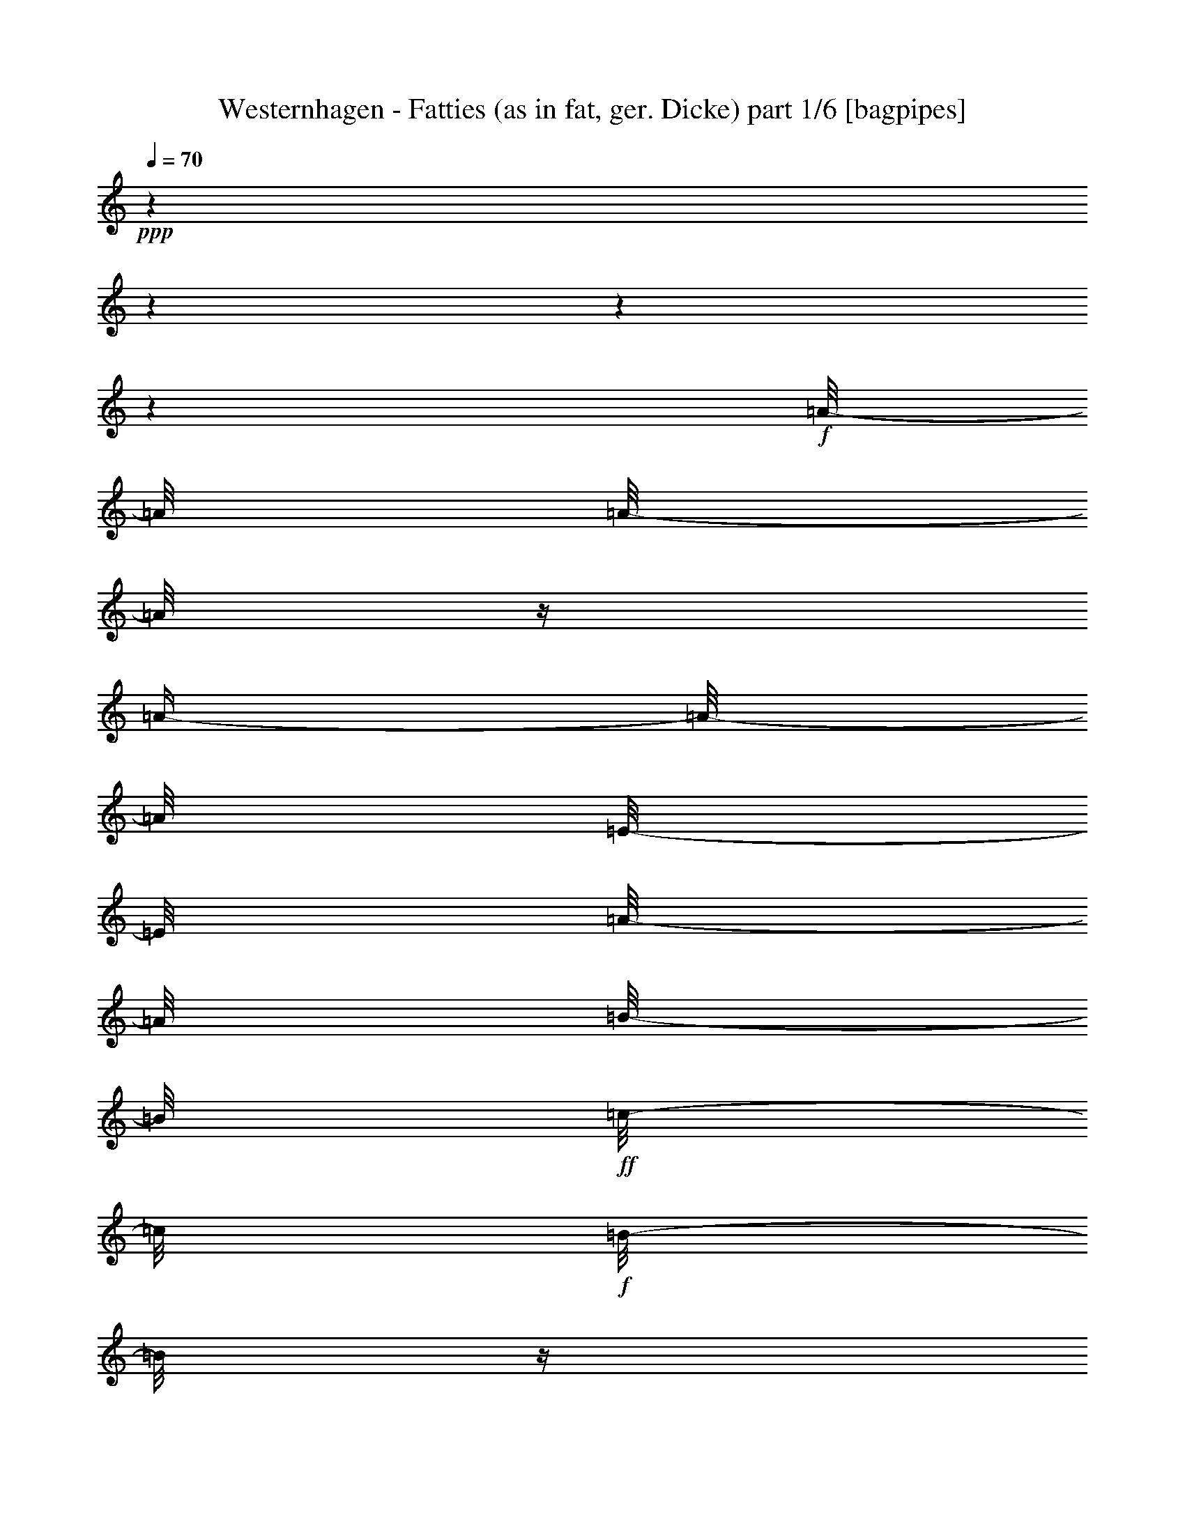 % Produced with Bruzo's Transcoding Environment

X:1
T:  Westernhagen - Fatties (as in fat, ger. Dicke) part 1/6 [bagpipes]
Z: Transcribed with BruTE
L: 1/4
Q: 70
K: C
+ppp+
z1
z1
z1
z1
+f+
[=A/8-]
[=A/8]
[=A/8-]
[=A/8]
z1/4
[=A/4-]
[=A/8-]
[=A/8]
[=E/8-]
[=E/8]
[=A/8-]
[=A/8]
[=B/8-]
[=B/8]
+ff+
[=c/8-]
[=c/8]
+f+
[=B/8-]
[=B/8]
z1/4
[=A/2-]
[=A/4-]
[=A/8]
z1/8
[=A/8-]
[=A/8]
[=G/8-]
[=G/8]
[=G/8-]
[=G/8]
+mf+
[=G/8-]
[=G/8]
+f+
[=G/8-]
[=G/8]
[=G/4-]
[=G/8-]
[=G/8]
+mf+
[=D/8-]
[=D/8]
+f+
[=D/1-]
[=D/4-]
[=D/8-]
[=D/8]
z1/2
z1/4
[=F/8-]
[=F/8]
+mf+
[=F/8-]
[=F/8]
+f+
[=F/8-]
[=F/8]
[=C/8-]
[=C/8]
[=F/8-]
[=F/8]
+mf+
[=F/8-]
[=F/8]
+f+
[=F/8-]
[=F/8]
[=G/8-]
[=G/8]
+ff+
[=A/4-]
[=A/8-]
[=A/8]
+f+
[=G/4-]
[=G/8-]
[=G/8]
z1/2
z1/4
+mf+
[=F/8-]
[=F/8]
+f+
[=E/8-]
[=E/8]
[=E/8-]
[=E/8]
[=E/8-]
[=E/8]
+mf+
[=E/8-]
[=E/8]
+f+
[^G/4-]
[^G/8]
z1/8
[=A/8-]
[=A/8]
+ff+
[=B/1-]
[=B/8]
z1/2
z1/4
z1/8
+mf+
[=E/8-]
[=E/8]
+f+
[=A/8-]
[=A/8]
[=A/2-]
[=A/8]
z1/8
[=A/8-]
[=A/8]
[=E/2-]
[=E/8]
z1/8
[=A/4-]
[=A/8-]
[=A/8]
+mf+
[=B/8-]
[=B/8]
+f+
[=A/4-]
[=A/8-]
[=A/8]
[=A/4-]
[=A/8-]
[=A/8]
z1/4
+ff+
[=G/8-]
[=G/8]
+f+
[=G/8-]
[=G/8]
[=G/8-]
[=G/8]
+ff+
[=G/8-]
[=G/8]
[=G/4-]
[=G/8]
z1/8
+mp+
[=D/8-]
[=D/8]
+f+
[=D/1-]
[=D/4-]
[=D/8]
z1/2
z1/8
+ff+
[=C/8-]
[=C/8]
+f+
[=F/8-]
[=F/8]
[=F/2-]
[=F/8]
z1/8
[=F/2-]
[=F/8]
z1/8
[=C/8-]
[=C/8]
[=F/4-]
[=F/8-]
[=F/8]
[=G/8-]
[=G/8]
+ff+
[=F/2-]
[=F/4-]
[=F/8]
z1/4
z1/8
+f+
[=E/8-]
[=E/8]
[=E/2-]
[=E/8-]
[=E/8]
[^G/2-]
[^G/8-]
[^G/8]
[=A/8-]
[=A/8]
[=B/4-]
[=B/8]
z1/8
[=B/8-]
[=B/8]
+ff+
[=B/2-]
[=B/4-]
[=B/8]
z1/4
z1/8
[=A/8-]
[=A/8]
+f+
[=A/8-]
[=A/8]
[=A/8-]
[=A/8]
[=E/8-]
[=E/8]
+ff+
[=A/8-]
[=A/8]
[=A/2-]
[=A/8]
z1/8
+f+
[=A/4-]
[=A/8]
z1/8
[=B/8-]
[=B/8]
[=A/4-]
[=A/8]
z1/8
+ff+
[=A/4-]
[=A/8]
z1/4
z1/8
[=G/8-]
[=G/8]
+mf+
[=G/8-]
[=G/8]
+f+
[=G/8-]
[=G/8]
[=G/8-]
[=G/8]
[=G/8-]
[=G/8]
[=D/8-]
[=D/8]
z1/4
+ff+
[=D/1-]
[=D/8-]
[=D/8]
z1
[=c/8-]
[=c/8]
+f+
[=c/2-]
[=c/8-]
[=c/8^d/8-]
[^d/8=e/8-=f/8-]
[=e/8=f/8]
[=c/2-]
[=c/8]
z1/8
[=c/8-]
[=c/8]
[=c/8-]
[=c/8]
[=c/4-]
[=c/8-]
[=c/8^d/8-]
[^d/8=e/8-=f/8-]
[=e/8=f/8-]
[=f/8]
z1/8
[=c/8-]
[=c/8]
z1/4
+ff+
[=B/8-]
[=B/8]
+f+
[=B/4-]
[=B/8-]
[=B/8]
z1/4
[=B/8-]
[=B/8]
[=B/4-]
[=B/8-]
[=B/8]
z1/4
[=B/8-]
[=B/8]
[=B/4-]
[=B/8]
z1/8
[=B/4-]
[=B/8]
z1/8
[=A/8-]
[=A/8]
+ff+
[=B/8-]
[=B/8]
[=E/8-]
[=E/8]
[=A/8-]
[=A/8]
+f+
[=A/8-]
[=A/8]
+ff+
[=A/8-]
[=A/8]
+f+
[=E/8-]
[=E/8]
+ff+
[=A/4-]
[=A/8-]
[=A/8]
z1/4
[=B/8-]
[=B/8]
[=c/8-]
[=c/8]
[=B/4-]
[=B/8]
z1/8
[=A/2-]
[=A/4-]
[=A/8-]
[=A/8]
[=A/8-]
[=A/8]
[=G/8-]
[=G/8]
+f+
[=G/8-]
[=G/8]
+ff+
[=G/8-]
[=G/8]
[=G/8-]
[=G/8]
[=G/4-]
[=G/8]
z1/8
[=D/8-]
[=D/8]
[=D/1-]
[=D/4-]
[=D/8]
z1/2
z1/4
z1/8
[=c/8-]
[=c/8]
[=c/8-]
[=c/8]
[=c/8-]
[=c/8]
[=c/8-]
[=c/8]
[=c/8-]
[=c/8]
[=A/8-]
[=A/8]
[=c/8-]
[=c/8]
[=d/8-]
[=d/8]
[=e/4-]
[=e/8-]
[=e/8]
[=d/4-]
[=d/8]
z1/2
z1/4
z1/8
[=c/8-]
[=c/8]
+fff+
[=B/8-]
[=B/8]
+ff+
[=B/8-]
[=B/8]
[=B/8-]
[=B/8]
+f+
[=A/8-]
[=A/8]
+fff+
[=B/4-]
[=B/8]
+f+
[=A/8-]
[=A/8]
+fff+
[=B/2-]
[=B/8-]
[=B/8]
z1/2
z1/8
+ff+
[^A/8-=B/8-=c/8-]
[^A/8=B/8=c/8-]
[=c/8]
+f+
[=F/8=G/8=A/8-=B/8-]
[=B,/8-=C/8-=D/8-=E/8-=A/8=B/8]
+mf+
[=A,/8-=B,/8=C/8=D/8=E/8]
+p+
[=A,/8]
z1/8
+ff+
[=A/8-]
[=A/8]
[=A/4-]
[=A/8-]
[=A/8]
z1/4
[=A/8-]
[=A/8]
[=A/4-]
[=A/8-]
[=A/8]
z1/4
[=A/4-]
[=A/8]
z1/8
[=B/8-]
[=B/8]
[=A/2-]
[=A/4-]
[=A/8-]
[=A/8]
z1/4
[=G/8-]
[=G/8]
+f+
[=G/8-]
[=G/8]
+ff+
[=G/8-]
[=G/8]
[=G/8-]
[=G/8]
[=G/4-]
[=G/8]
z1/8
+f+
[=D/8-]
[=D/8]
+ff+
[=D/1-]
[=D/4-]
[=D/8]
z1/2
z1/8
[=C/8-]
[=C/8]
[=F/8-]
[=F/8]
+f+
[=F/2-]
[=F/8]
z1/8
+fff+
[=F/8-]
[=F/8]
+ff+
[=F/4-]
[=F/8]
z1/4
z1/8
[=F/4-]
[=F/8]
z1/8
+f+
[=G/8-]
[=G/8]
+ff+
[=F/4-]
[=F/8]
z1/8
[=F/8-]
[=F/8]
z1/2
[=E/8-]
[=E/8]
[=E/8-]
[=E/8]
[=E/8-]
[=E/8]
+f+
[=E/8-]
[=E/8]
+ff+
[^G/4-]
[^G/8]
z1/8
[^G/8-]
[^G/8]
[=B/8-]
[=B/8]
z1/4
[=B/8-]
[=B/8]
[=B/8-]
[=B/8]
[=B/8-]
[=B/8]
z1/4
+fff+
[=B/8-]
[=B/8]
+ff+
[=c/8-]
[=c/8]
[=B/8-]
[=B/8]
[=A/8-]
[=A/8]
[=A/8-]
[=A/8]
[=A/8-]
[=A/8]
[^G/8-]
[^G/8]
[=A/2-]
[=A/8]
z1/8
[=B/8-]
[=B/8]
[=c/8-]
[=c/8]
[=B/8-]
[=B/8]
z1/4
[=A/2-]
[=A/4-]
[=A/8]
z1/4
z1/8
+fff+
[=G/8-]
[=G/8]
+ff+
[=G/8-]
[=G/8]
+f+
[=G/8-]
[=G/8]
+ff+
[=G/8-]
[=G/8]
[=G/4-]
[=G/8]
z1/8
[=D/8-]
[=D/8]
[=D/1-]
[=D/4-]
[=D/8]
z1/2
z1/4
[=c/8-]
[=c/8]
z1/8
[=c/8-]
[=c/8]
+f+
[=c/8-]
[=c/8]
+ff+
[=c/8-]
[=c/8]
+fff+
[=c/8-]
[=c/8]
+f+
[=B/8-]
[=B/8]
+ff+
[=c/8-]
[=c/8]
+f+
[=d/8-]
[=d/8]
+ff+
[=e/4-]
[=e/8-]
[=e/8]
[=d/4-]
[=d/8]
z1/8
[=c/2-]
[=c/8-]
[=c/8]
[=B/8-]
[=B/8]
[=B/8-]
[=B/8]
[=B/8-]
[=B/8]
[=B/8-]
[=B/8]
[=A/8-]
[=A/8]
[=B/4-]
[=B/8]
z1/8
[=A/8-]
[=A/8]
[=B/2-]
[=B/8-]
[=B/8]
z1/4
[=B/2-]
[=B/4-]
[=B/8]
z1
z1
z1
z1
z1
z1
z1
z1
z1
z1
z1
z1
z1
z1
z1
z1
z1
z1
z1
z1
z1
z1
z1
z1
z1
z1
z1
z1
z1
z1
z1
z1
z1/4
z1/8
[=A/8-]
[=A/8]
[=A/4-]
[=A/8-]
[=A/8]
z1/4
[=A/8-]
[=A/8]
[=A/4-]
[=A/8-]
[=A/8]
z1/4
[=A/4-]
[=A/8]
z1/8
[=B/8-]
[=B/8]
[=A/2-]
[=A/4-]
[=A/8-]
[=A/8]
z1/4
[=G/8-]
[=G/8]
+f+
[=G/8-]
[=G/8]
+ff+
[=G/8-]
[=G/8]
[=G/8-]
[=G/8]
[=G/4-]
[=G/8]
z1/8
+f+
[=D/8-]
[=D/8]
+ff+
[=D/1-]
[=D/4-]
[=D/8]
z1/2
z1/8
[=C/8-]
[=C/8]
[=F/8-]
[=F/8]
+f+
[=F/2-]
[=F/8]
z1/8
+fff+
[=F/8-]
[=F/8]
+ff+
[=F/4-]
[=F/8]
z1/4
z1/8
[=F/4-]
[=F/8]
z1/8
+f+
[=G/8-]
[=G/8]
+ff+
[=F/4-]
[=F/8]
z1/8
[=F/8-]
[=F/8]
z1/2
[=E/8-]
[=E/8]
[=E/8-]
[=E/8]
[=E/8-]
[=E/8]
+f+
[=E/8-]
[=E/8]
+ff+
[^G/4-]
[^G/8]
z1/8
[^G/8-]
[^G/8]
[=B/8-]
[=B/8]
z1/4
[=B/8-]
[=B/8]
[=B/8-]
[=B/8]
[=B/8-]
[=B/8]
z1/4
+fff+
[=B/8-]
[=B/8]
+ff+
[=c/8-]
[=c/8]
[=B/8-]
[=B/8]
[=A/8-]
[=A/8]
[=A/8-]
[=A/8]
[=A/8-]
[=A/8]
[^G/8-]
[^G/8]
[=A/2-]
[=A/8]
z1/8
[=B/8-]
[=B/8]
[=c/8-]
[=c/8]
[=B/8-]
[=B/8]
z1/4
[=A/2-]
[=A/4-]
[=A/8]
z1/4
z1/8
+fff+
[=G/8-]
[=G/8]
+ff+
[=G/8-]
[=G/8]
+f+
[=G/8-]
[=G/8]
+ff+
[=G/8-]
[=G/8]
[=G/4-]
[=G/8]
z1/8
[=D/8-]
[=D/8]
[=D/1-]
[=D/4-]
[=D/8]
z1/2
z1/4
[=c/8-]
[=c/8]
z1/8
[=c/8-]
[=c/8]
+f+
[=c/8-]
[=c/8]
+ff+
[=c/8-]
[=c/8]
+fff+
[=c/8-]
[=c/8]
+f+
[=B/8-]
[=B/8]
+ff+
[=c/8-]
[=c/8]
+f+
[=d/8-]
[=d/8]
+ff+
[=e/4-]
[=e/8-]
[=e/8]
[=d/4-]
[=d/8]
z1/8
[=c/2-]
[=c/8-]
[=c/8]
[=B/8-]
[=B/8]
[=B/8-]
[=B/8]
[=B/8-]
[=B/8]
[=B/8-]
[=B/8]
[=A/8-]
[=A/8]
[=B/4-]
[=B/8]
z1/8
[=A/8-]
[=A/8]
[=B/2-]
[=B/8-]
[=B/8]
z1/4
[=B/2-]
[=B/4-]
[=B/8]
z1/4
z1/8
[=A/8-]
[=A/8]
[=A/8-]
[=A/8]
[=A/8-]
[=A/8]
[^G/8-]
[^G/8]
[=A/2-]
[=A/8]
z1/8
[=B/8-]
[=B/8]
[=c/8-]
[=c/8]
[=B/8-]
[=B/8]
z1/4
[=A/2-]
[=A/4-]
[=A/8]
z1/4
z1/8
+fff+
[=G/8-]
[=G/8]
+ff+
[=G/8-]
[=G/8]
+f+
[=G/8-]
[=G/8]
+ff+
[=G/8-]
[=G/8]
[=G/4-]
[=G/8]
z1/8
[=D/8-]
[=D/8]
[=D/1-]
[=D/4-]
[=D/8]
z1/2
z1/4
[=c/8-]
[=c/8]
z1/8
[=c/8-]
[=c/8]
+f+
[=c/8-]
[=c/8]
+ff+
[=c/8-]
[=c/8]
+fff+
[=c/8-]
[=c/8]
+f+
[=B/8-]
[=B/8]
+ff+
[=c/8-]
[=c/8]
+f+
[=d/8-]
[=d/8]
+ff+
[=e/4-]
[=e/8-]
[=e/8]
[=d/4-]
[=d/8]
z1/8
[=c/2-]
[=c/8-]
[=c/8]
[=B/8-]
[=B/8]
[=B/8-]
[=B/8]
[=B/8-]
[=B/8]
[=B/8-]
[=B/8]
[=A/8-]
[=A/8]
[=B/4-]
[=B/8]
z1/8
[=A/8-]
[=A/8]
[=B/2-]
[=B/8-]
[=B/8]
z1/4
[=B/2-]
[=B/4-]
[=B/8]
z1
z1
z1
z1
z1
z1
z1
z1
z1
z1
z1
z1
z1
z1
z1
z1
z1/4
z1/8
+fff+
[=A/8-]
[=A/8]
+ff+
[^G/8-]
[^G/8]
[=A/8-]
[=A/8]
[^G/8-]
[^G/8]
[=A/8-]
[=A/8]
[^G/8-]
[^G/8]
[=A/8-]
[=A/8]
[^G/8-]
[^G/8]
[=A/8-]
[=A/8]
[^G/8-]
[^G/8=A/8-]
+f+
[=A/8]
+mf+
[^G/8-]
[^G/8]
z1/8
+ff+
[=A/8-]
[^G/8-=A/8]
+f+
[^G/8-]
[^G/8]
+ff+
[=A/8-]
[=A/8]
z1/4
[=G/8-]
[=G/8]
[^F/8-]
[^F/8]
[=G/8-]
[^F/8-=G/8]
[^F/8]
[=G/8-]
[=G/8]
[^F/8-]
[^F/8]
+f+
[=G/8-]
[=G/8]
[^F/8-]
[^F/8]
z1/8
+ff+
[=G/8-]
[=G/8]
+f+
[^F/8-]
[^F/8]
[=G/8-]
[=G/8]
[^F/8-]
[^F/8]
+ff+
[=G/8-]
[=G/8]
+mf+
[^F/8-]
[^F/8]
+ff+
[=G/4-]
[=G/8]
z1/8
[=F/8-]
[=F/8]
+f+
[=E/8-]
[=E/8]
[=F/8-]
[=E/8-=F/8]
[=E/8]
z1/8
+ff+
[=F/8-]
[=E/8-=F/8]
+mf+
[=E/8-]
[=E/8]
+ff+
[=F/8-]
[=E/8-=F/8]
+mf+
[=E/8]
+ff+
[=F/4-]
[=F/8]
+f+
[=E/8-]
[=E/8]
[=F/8-]
[=F/8]
[=E/8-]
[=E/8]
+ff+
[=F/8-]
[=E/8-=F/8]
+f+
[=E/8]
z1/8
+ff+
[=F/4-]
[=F/8]
z1/8
[=E/8-]
[=E/8]
[^D/8-]
[^D/8]
+f+
[=E/8-]
[=E/8]
+ff+
[^D/8-]
[^D/8]
[=E/8-]
[=E/8]
+f+
[^D/8-]
[^D/8]
[=E/8-]
[=E/8]
[^D/8-]
[^D/8]
[=E/8-]
[=E/8]
+ff+
[^D/8-]
[^D/8]
+f+
[=E/8-]
[=E/8]
+ff+
[^D/8-]
[^D/8=E/8-]
+f+
[=E/8]
+ff+
[^D/8-]
[^D/8]
[=E/4-]
[=E/8-]
[=E/8]
z1
z1
z1
z1
z1
z1
z1
z1
z1
z1
z1
z1
z1
z1
z1
z1
z1
z1
z1
z1
z1
z1
z1
z1
z1
z1
z1
z1
z1
z1
z1
z1
z1
z1
z1
z1
z1
z1
z1
z1
z1
z1
z1
z1
z1
z1
z1
z1
z1
z1
z1
z1
z1
z1
z1
z1
z1
z1
z1
z1
z1
z1
z1
z1
z1
z1
z1
z1
z1
z1
z1
z1
z1
z1
z1
z1
z1
z1
z1
z1
z1/2
z1/4

X:2
T:  Westernhagen - Fatties (as in fat, ger. Dicke) part 2/6 [harp]
Z: Transcribed with BruTE
L: 1/4
Q: 70
K: C
+ppp+
z1
z1
z1
z1
+f+
[=A,/8-=B/8-=e/8-]
[=A,/8-=B/8=e/8-]
[=A,/4-=c/4-=e/4-]
[=A,/2-=E/2-=c/2-=e/2-]
[=A,/2-=E/2-=A/2-=c/2-=e/2-]
[=A,/8-=E/8-=A/8-=c/8-=e/8-]
[=A,/8-=E/8-=A/8-=c/8-=e/8]
[=A,/4-=E/4-=A/4-=c/4-]
[=A,/2-=E/2-=A/2-=c/2-=e/2-]
[=A,/8-=E/8-=A/8-=c/8-=e/8-]
[=A,/8-=E/8-=A/8-=c/8-=e/8]
[=A,/4-=E/4-=A/4-=c/4-]
[=A,/4-=E/4-=A/4-=c/4-=e/4-=b/4-]
[=A,/8-=E/8-=A/8-=c/8-=e/8-=b/8-]
[=A,/8-=E/8-=A/8-=c/8-=e/8-=b/8]
[=A,/4-=E/4-=A/4-=c/4-=e/4-=a/4-]
[=A,/8-=E/8-=A/8-=c/8-=e/8-=a/8-]
[=A,/8=E/8=A/8-=c/8-=e/8=a/8]
[=D/8-=G/8-=A/8=B/8-=c/8=d/8-]
[=D/1-=G/1-=B/1-=d/1-]
[=D/1-=G/1-=B/1-=d/1-]
[=D/8-=G/8-=B/8-=d/8-]
[=D/8-=G/8=B/8=d/8-]
[=D/8=d/8]
[=D/4-]
+ff+
[=D/4-=G/4-=A/4-=d/4-]
[=D/8-=G/8-=A/8-=d/8-]
[=D/8-=G/8-=A/8=d/8-]
[=D/2-=G/2-=B/2-=d/2-]
[=G,/8-=D/8-=G/8-=B/8-=d/8-]
[=G,/8=D/8=G/8=B/8=d/8]
[=F,/1-=C/1-=F/1-=A/1-=c/1-]
[=F,/1-=C/1-=F/1-=A/1-=c/1-]
[=F,/4-=C/4-=F/4-=A/4-=c/4-]
[=F,/8-=C/8-=F/8-=A/8-=c/8-]
[=F,/8=C/8=F/8-=A/8-=c/8-]
[=F/8=A/8-=c/8-]
[=A/8=c/8-]
[=F,/8-=c/8]
+f+
[=F,/4-=C/4-]
[=F,/8-=C/8-]
+ff+
[=F,/2-=C/2-=A/2-=c/2-]
[=F,/8-=C/8=A/8-=c/8]
+f+
[=F,/8=A/8]
+mf+
[=E,/1-^G/1-=B/1-]
[=E,/2-=B,/2-^G/2-=B/2-]
[=E,/8-=B,/8-^G/8=B/8]
[=E,/4-=B,/4-]
[=E,/8-=B,/8-]
[=E,/4-^G,/4-=B,/4-]
+f+
[=E,/4-^G,/4-=B,/4-=B/4-]
[=E,/4-^G,/4-=B,/4-=B/4-=b/4-]
[=E,/8-^G,/8-=B,/8-=E/8-=B/8-=b/8-]
[=E,/8^G,/8-=B,/8-=E/8=B/8-=b/8-]
[^G,/8-=B,/8-=B/8-=e/8-=b/8-]
[^G,/8-=B,/8-=B/8-=e/8-=b/8]
[^G,/4-=B,/4-=B/4-=e/4-^g/4-]
[^G,/4-=B,/4-^G/4-=B/4-=e/4-^g/4-]
[^G,/8-=B,/8-^G/8-=B/8-=e/8-^g/8-]
[^G,/8=B,/8^G/8=B/8=e/8^g/8]
[=A,/2-=E/2-=A/2-=c/2-]
[=A,/4-=E/4-=A/4-=c/4-]
[=A,/8-=E/8-=A/8-=c/8-]
[=A,/8-=E/8-=A/8=c/8-]
[=A,/2-=E/2-=A/2-=c/2-]
[=A,/2-=E/2-=A/2-=c/2-=e/2-]
[=A,/4-=E/4-=A/4-=c/4-=e/4-]
[=A,/8-=E/8-=A/8-=c/8-=e/8-]
[=A,/8-=E/8-=A/8-=c/8-=e/8]
[=A,/4-=E/4-=A/4-=c/4-=e/4-]
[=A,/8-=E/8-=A/8-=c/8-=e/8]
[=A,/8-=E/8-=A/8-=c/8-]
+ff+
[=A,/8-=E/8-=A/8-=c/8-=d/8-=e/8-]
[=A,/8-=E/8-=A/8-=c/8-=d/8=e/8-]
[=A,/8-=E/8-=A/8-=c/8-=e/8-=b/8-]
[=A,/8-=E/8-=A/8-=c/8=e/8-=b/8-]
[=A,/4-=E/4-=A/4-=e/4-=b/4-=c'/4-]
[=A,/8-=E/8-=A/8-=e/8-=b/8-=c'/8-]
[=A,/8=E/8=A/8=e/8-=b/8=c'/8]
[=G,/8-=D/8-=G/8-=B/8-=d/8-=e/8]
+f+
[=G,/1-=D/1-=G/1-=B/1-=d/1-]
[=G,/4-=D/4-=G/4-=B/4-=d/4-]
[=G,/8-=D/8-=G/8-=B/8-=d/8-]
[=G,/8-=D/8-=G/8-=B/8=d/8]
[=G,/8-=D/8-=G/8-]
[=G,/8-=D/8-=G/8-=d/8-]
[=G,/8-=D/8-=G/8-=d/8]
+ff+
[=G,/8-=D/8-=G/8-=d/8-=a/8-]
[=G,/8-=D/8-=G/8-=d/8-=a/8]
+f+
[=G,/8-=D/8-=G/8-=d/8-=b/8-]
[=G,/8-=D/8-=G/8-=d/8-=b/8]
[=G,/4-=D/4-=G/4-=d/4-=g/4-]
[=G,/8-=D/8-=G/8-=d/8-=g/8-]
[=G,/8-=D/8-=G/8-=d/8=g/8]
[=G,/4-=D/4-=G/4-=d/4-]
[=G,/8-=D/8-=G/8-=d/8-=g/8-]
[=G,/8-=D/8-=G/8-=d/8-=g/8]
[=G,/8-=D/8-=G/8-=d/8-=b/8-]
[=G,/8-=D/8-=G/8-=d/8=a/8-=b/8]
[=G,/8-=D/8-=G/8-=g/8-=a/8]
[=G,/8=D/8=G/8=g/8]
[=F,/1-=C/1-=F/1-=A/1-=f/1-]
[=F,/2-=C/2-=F/2-=A/2-=f/2-]
[=F,/4-=C/4-=F/4-=A/4-=f/4-]
[=F,/8-=C/8-=F/8-=A/8-=f/8-]
[=F,/8=C/8-=F/8-=A/8-=f/8-]
[=F,/2-=C/2-=F/2-=A/2-=f/2-]
[=F,/8-=C/8-=F/8-=A/8-=f/8-]
[=F,/8-=C/8=F/8-=A/8-=f/8-]
[=F,/8-=C/8-=F/8-=A/8-=f/8]
[=F,/8-=C/8-=F/8-=A/8-]
+ff+
[=F,/8-=C/8-=F/8-=A/8-=a/8-=c'/8-]
[=F,/8-=C/8-=F/8-=A/8-=a/8=c'/8-]
[=F,/8-=C/8-=F/8-=A/8-=g/8-=c'/8-]
[=F,/8-=C/8-=F/8-=A/8-=g/8=c'/8-]
[=F,/4-=C/4-=F/4-=A/4-=f/4-=c'/4-]
[=F,/8-=C/8-=F/8-=A/8=f/8-=c'/8]
+f+
[=F,/8=C/8=F/8=f/8]
[=E,/2-=B,/2-=E/2-^G/2-=e/2-]
[=E,/4-=B,/4-=E/4-^G/4-=e/4-]
[=E,/8-=B,/8-=E/8-^G/8-=e/8-]
[=E,/8-=B,/8-=E/8-^G/8=e/8-]
[=E,/4-=B,/4-=E/4-^G/4-=e/4-]
[=E,/8-=B,/8-=E/8-^G/8-=e/8-]
[=E,/8-=B,/8-=E/8-^G/8-=e/8]
[=E,/4-=B,/4-=E/4-^G/4-=e/4-]
[=E,/8-=B,/8-=E/8-^G/8-=e/8-=a/8-]
[=E,/8=B,/8-=E/8-^G/8-=e/8-=a/8-]
[=B,/2-=E/2-^G/2-=e/2-=a/2-=b/2-]
[=B,/8-=E/8-^G/8-=e/8=a/8-=b/8-]
[=B,/8-=E/8-^G/8-=a/8-=b/8-]
[=B,/8-=E/8-^G/8-=a/8=b/8]
+mf+
[=B,/8-=E/8-^G/8-]
+f+
[=B,/8-=E/8-^G/8-=e/8-^g/8-]
[=B,/8=E/8-^G/8-=e/8-^g/8-]
[=E/8-^G/8-=e/8-^f/8-^g/8-=a/8-]
[=E/8-^G/8-=e/8^f/8-^g/8=a/8-]
[=E/8-^G/8-^f/8-^g/8-=a/8-=b/8-]
[=E/8-^G/8-^f/8^g/8-=a/8=b/8-]
[=E/8-^G/8^g/8-=b/8-]
[=E/8^g/8=b/8]
[=A,/2-=E/2-=A/2-=c/2-]
[=A,/4-=E/4-=A/4-=c/4-]
[=A,/8-=E/8-=A/8-=c/8]
[=A,/8-=E/8-=A/8-]
[=A,/8-=E/8-=A/8-=c/8-]
[=A,/8-=E/8=A/8-=c/8-]
[=A,/4-=A/4-=c/4-]
[=A,/8-=E/8-=A/8-=c/8]
[=A,/8-=E/8-=A/8-]
[=A,/8-=E/8-=A/8-=B/8-]
[=A,/8-=E/8-=A/8-=B/8]
[=A,/2-=E/2-=A/2-=c/2-]
[=A,/4-=E/4-=A/4-=c/4-=a/4-]
[=A,/8-=E/8-=A/8-=c/8-=a/8-=b/8-]
[=A,/8-=E/8-=A/8-=c/8-=a/8=b/8]
[=A,/8-=E/8-=A/8-=c/8-=e/8-=c'/8-]
[=A,/8-=E/8-=A/8-=c/8-=e/8-=c'/8]
[=A,/8-=E/8-=A/8-=c/8-=e/8-=a/8-]
[=A,/8-=E/8-=A/8-=c/8-=e/8=a/8-]
[=A,/4-=E/4-=A/4-=c/4-=e/4-=a/4-]
[=A,/8=E/8-=A/8-=c/8-=e/8-=a/8-]
[=E/8=A/8=c/8=e/8=a/8]
[=G,/2-=D/2-=G/2-]
[=G,/2-=D/2-=G/2-=d/2-]
[=G,/2-=D/2-=G/2-=d/2-=g/2-]
[=G,/8-=D/8-=G/8-=d/8-=g/8-]
[=G,/8-=D/8-=G/8-=d/8-=g/8]
[=G,/8-=D/8-=G/8-=d/8-=c'/8]
[=G,/8-=D/8-=G/8-=d/8-=a/8=b/8]
+ff+
[=G,/2-=D/2-=G/2-=d/2-=g/2-]
[=G,/8-=D/8-=G/8-=d/8-=g/8-]
[=G,/8-=D/8-=G/8-=d/8-=g/8]
+f+
[=G,/8-=D/8-=G/8=d/8-=g/8-]
[=G,/8-=D/8-=d/8=g/8]
+ff+
[=G,/4-=D/4-=d/4-]
[=G,/4-=D/4-=d/4-=b/4-]
[=G,/4-=D/4-=d/4-=g/4-=b/4-]
[=G,/8-=D/8-=d/8-=g/8-=b/8-]
[=G,/8=D/8=d/8=g/8=b/8]
+f+
[=C/2-=F/2-=A/2-=c/2-]
[=C/4-=F/4-=A/4-=c/4-]
[=F,/8-=C/8-=F/8-=A/8-=c/8-]
[=F,/8-=C/8-=F/8-=A/8=c/8]
[=F,/4-=C/4-=F/4-=f/4-]
[=F,/8-=C/8-=F/8-=f/8-]
[=F,/8=C/8-=F/8-=f/8-]
[=C/8-=F/8-=f/8-]
[=F,/8-=C/8-=F/8-=f/8]
[=F,/8-=C/8-=F/8-=c'/8]
+mf+
[=F,/8-=C/8-=F/8-^a/8]
+f+
[=F,/8-=C/8-=F/8-=g/8=a/8]
[=F,/4-=C/4-=F/4-=f/4-]
[=F,/8-=C/8-=F/8-=f/8-]
[=F,/8=C/8-=F/8-=f/8-]
[=C/8-=F/8-=f/8-]
[=F,/8-=C/8-=F/8-=f/8-]
[=F,/8-=C/8-=F/8-=f/8]
[=F,/4-=C/4-=F/4-=c/4-=a/4-]
[=F,/8-=C/8-=F/8-=c/8-=a/8-]
[=F,/8-=C/8-=F/8-=c/8=a/8]
[=F,/8-=C/8-=F/8-=f/8-=c'/8-]
[=F,/8=C/8-=F/8-=f/8-=c'/8-]
[=C/8-=F/8-=f/8-=c'/8-]
[=C/8=F/8=f/8=c'/8]
[^G/2-=B/2-=e/2-]
[^G/4-=B/4-=e/4-]
[^G/8-=B/8-=e/8-]
[^G/8-=B/8-=e/8]
+mf+
[^G/2-=B/2-=e/2-]
[=E,/8-^G/8-=B/8-=e/8-]
[=E,/8-^G/8=B/8-=e/8-]
[=E,/8-^G/8-=B/8-=e/8-]
[=E,/8-^G/8-=B/8=e/8-]
[=E,/4-^G,/4-^G/4-=B/4-=e/4-]
[=E,/8-^G,/8-^G/8-=B/8-=e/8-]
[=E,/8-^G,/8^G/8-=B/8-=e/8-]
[=E,/8-=B,/8-^G/8=B/8-=e/8-]
[=E,/8-=B,/8-=B/8-=e/8]
[=E,/8-=B,/8-=B/8-]
[=E,/8-=B,/8=B/8-]
+ff+
[=E,/8=E/8-=B/8-=e/8-^g/8-]
[=E/8-=B/8-=e/8^g/8]
+mf+
[=E/8-=B/8-^f/8-=a/8-]
[=E/8=B/8-^f/8-=a/8]
+f+
[=B/8-^f/8^g/8-=b/8-]
[=B/8-^g/8-=b/8-]
[=B/8^g/8-=b/8-]
[^g/8=b/8]
+ff+
[=A,/1-=E/1-=A/1-=c/1-=a/1-]
[=A,/2-=E/2-=A/2-=c/2-=a/2-]
[=A,/8-=E/8-=A/8-=c/8-=a/8-]
[=A,/8=E/8=A/8-=c/8-=a/8-]
[=A/8=c/8-=e/8-=a/8-]
[=c/8-=e/8-=a/8-]
[=A,/4-=E/4-=A/4-=c/4-=e/4-=a/4-]
[=A,/8-=E/8-=A/8-=c/8-=e/8-=a/8-]
[=A,/8-=E/8-=A/8-=c/8=e/8-=a/8-]
[=A,/8-=E/8-=A/8-=e/8-=a/8-]
[=A,/8-=E/8-=A/8-=e/8=a/8-]
[=A,/8-=E/8=A/8-=c/8-=a/8-]
[=A,/8-=A/8-=c/8-=a/8-]
[=A,/4-=E/4-=A/4-=c/4-=a/4-]
[=A,/8-=E/8-=A/8-=c/8=e/8-=a/8]
+f+
[=A,/8-=E/8-=A/8-=e/8]
+fff+
[=A,/8-=E/8-=A/8-=e/8-=a/8-=c'/8-]
[=A,/8-=E/8-=A/8=e/8-=a/8-=c'/8-]
[=A,/8=E/8=e/8-=a/8-=c'/8-]
[=e/8=a/8=c'/8]
+ff+
[=G,/1-=D/1-=G/1-=d/1-=g/1-=b/1-]
[=G,/2-=D/2-=G/2-=d/2-=g/2-=b/2-]
[=G,/8-=D/8-=G/8-=d/8-=g/8-=b/8-]
[=G,/8=D/8-=G/8-=d/8-=g/8-=b/8-]
[=D/8=G/8-=B/8-=d/8-=g/8-=b/8-]
[=G/8-=B/8-=d/8=g/8-=b/8-]
[=G,/4-=D/4-=G/4-=B/4-=g/4-=b/4-]
[=G,/8-=D/8-=G/8-=B/8-=g/8-=b/8-]
[=G,/8-=D/8-=G/8-=B/8-=g/8=b/8-]
[=G,/8-=D/8-=G/8-=B/8-=d/8-=b/8-]
[=G,/8-=D/8-=G/8-=B/8-=d/8-=b/8]
[=G,/8-=D/8=G/8-=B/8-=d/8-=g/8-]
[=G,/8-=G/8-=B/8-=d/8-=g/8-]
[=G,/8-=D/8-=G/8-=B/8-=d/8-=g/8-]
[=G,/8-=D/8-=G/8-=B/8=d/8-=g/8]
+f+
[=G,/8-=D/8-=G/8-=d/8-]
[=G,/8-=D/8-=G/8-=d/8]
+ff+
[=G,/8-=D/8-=G/8-=d/8-=g/8-=b/8-]
[=G,/8-=D/8-=G/8=d/8-=g/8-=b/8-]
[=G,/8=D/8=d/8-=g/8-=b/8-]
[=d/8=g/8=b/8]
+f+
[=F,/1-=C/1-=F/1-=c/1-=a/1-]
[=F,/2-=C/2-=F/2-=c/2-=f/2-=a/2-]
[=F,/4-=C/4-=F/4-=c/4-=f/4-=a/4-]
[=F,/8-=C/8-=F/8-=c/8-=f/8-=a/8-]
[=F,/8=C/8-=F/8-=c/8-=f/8-=a/8-]
[=F,/2-=C/2-=F/2-=c/2-=f/2-=a/2-]
[=F,/8-=C/8-=F/8-=c/8-=f/8-=a/8-]
[=F,/8-=C/8-=F/8-=c/8=f/8-=a/8-]
[=F,/8-=C/8-=F/8-=A/8-=f/8-=a/8-]
[=F,/8-=C/8=F/8-=A/8-=f/8-=a/8-]
[=F,/8-=C/8-=F/8-=A/8-=f/8-=a/8-]
[=F,/8-=C/8-=F/8-=A/8-=f/8=a/8-]
[=F,/8-=C/8-=F/8-=A/8-=c/8-=a/8]
[=F,/8-=C/8-=F/8-=A/8=c/8-]
+ff+
[=F,/8-=C/8-=F/8-=c/8-=f/8-=a/8-]
[=F,/8=C/8-=F/8-=c/8-=f/8-=a/8-]
[=C/8=F/8=c/8=f/8=a/8]
z1/8
[=E,/2-=B,/2-=E/2-=B/2-=e/2-^g/2-]
[=E,/4-=B,/4-=E/4-=B/4-=e/4-^g/4-]
[=E,/8-=B,/8-=E/8-=B/8-=e/8-^g/8-]
[=E,/8=B,/8-=E/8-=B/8-=e/8-^g/8-]
[^G,/2-=B,/2-=E/2-=B/2-=e/2-^g/2-]
[^G,/8-=B,/8-=E/8-=B/8-=e/8-^g/8-]
[^G,/8-=B,/8-=E/8-=B/8-=e/8-^g/8]
[^G,/8-=B,/8-=E/8-=B/8-=e/8-^g/8-]
[^G,/8=B,/8=E/8=B/8-=e/8^g/8]
[=B,/8=E/8-=B/8=e/8-^g/8-=b/8-]
[=E/4-=e/4-^g/4-=b/4-]
[=E/8-=e/8-^g/8-=b/8-]
[=E/8-=e/8-^g/8=b/8-]
[=E/8-=e/8-=b/8-]
[=E/8=e/8^g/8=b/8]
z1/8
[=E/4-=e/4-^g/4-]
[=E/8-=e/8-^g/8-]
[=E/8-=e/8-^g/8]
[=E/4-=e/4-=b/4-]
[=E/8-=e/8-^g/8-=b/8-]
[=E/8=e/8^g/8=b/8]
+f+
[=A,/8-=A/8-=a/8-]
[=A,/2-=A/2-=c/2-=e/2-=a/2-]
[=A,/8-=A/8-=c/8=e/8-=a/8-]
[=A,/4-=A/4-=e/4-=a/4-]
[=A,/2-=A/2-=c/2-=e/2-=a/2-]
[=A,/4-=A/4-=c/4-=e/4-=a/4-]
[=A,/8=A/8=c/8=e/8=a/8]
z1/8
+ff+
[=A,/2-=A/2-=c/2-=e/2-=a/2-]
[=A,/4-=A/4-=c/4-=e/4-=a/4-]
[=A,/8-=A/8-=c/8=e/8=a/8]
+f+
[=A,/8-=A/8-]
+ff+
[=A,/4-=A/4-=e/4-=a/4-=c'/4-]
[=A,/8-=A/8-=e/8-=a/8-=c'/8-]
[=A,/8=A/8=c/8-=e/8-=a/8-=c'/8-]
[=c/8-=e/8=a/8-=c'/8-]
[=c/8-=e/8-=a/8-=c'/8-]
[=c/8=e/8=a/8=c'/8]
+mf+
[=G,/8-=G/8-]
+ff+
[=G,/1-=G/1-=d/1-=b/1-]
[=G,/4-=G/4-=d/4-=g/4-=b/4-]
[=G,/8-=G/8-=d/8-=g/8-=b/8-]
[=G,/8-=G/8-=d/8=g/8-=b/8-]
+f+
[=G,/8-=G/8-=g/8-=b/8-]
[=G,/8=G/8=g/8-=b/8-]
+ff+
[=d/4-=g/4-=b/4-]
[=G,/8-=G/8-=d/8=g/8-=b/8-]
[=G,/8-=G/8-=g/8-=b/8-]
[=G,/8-=G/8-=d/8-=g/8=b/8-]
[=G,/8-=G/8-=d/8-=b/8]
[=G,/4-=G/4-=d/4-=g/4-]
[=G,/8-=G/8-=d/8=g/8]
[=G,/8-=G/8-]
[=G,/2-=G/2-=d/2-=g/2-=b/2-]
[=G,/8-=G/8-=d/8-=g/8-=b/8-]
[=G,/8=G/8=d/8-=g/8-=b/8-]
+f+
[=d/8=g/8=b/8]
z1/8
[=F,/1-=F/1-=c/1-=f/1-=a/1-]
[=F,/4-=F/4-=c/4-=f/4-=a/4-]
[=F,/8-=F/8-=c/8-=f/8=a/8]
[=F,/8-=F/8-=c/8-]
[=F,/8-=F/8-=c/8=f/8-=a/8-]
[=F,/8=F/8=f/8-=a/8-]
[=c/4-=f/4-=a/4-]
+ff+
[=F,/8-=F/8-=c/8-=f/8=a/8-]
[=F,/8-=F/8-=c/8-=a/8]
[=F,/4-=F/4-=c/4-=f/4-]
[=F,/8-=F/8-=c/8-=f/8-=a/8-]
[=F,/8-=F/8-=c/8=f/8-=a/8-]
[=F,/8-=F/8-=f/8=a/8]
[=F,/8-=F/8-=g/8]
[=F,/8-=F/8-=a/8-=c'/8-]
[=F,/8-=F/8-=a/8=c'/8-]
[=F,/8-=F/8-=g/8-=c'/8-]
[=F,/8-=F/8-=g/8=c'/8-]
[=F,/8-=F/8-=f/8-=c'/8-]
[=F,/8-=F/8=f/8-=c'/8-]
[=F,/8=f/8=c'/8-]
+f+
[=c'/8]
+ff+
[=E,/4-=E/4-^g/4-=b/4-]
[=E,/2-=E/2-=e/2-^g/2-=b/2-]
[=E,/8-=E/8-=e/8^g/8=b/8]
+f+
[=E,/8-=E/8-]
+ff+
[=E,/2-=E/2-=e/2-^g/2-=b/2-]
[=E,/8-=E/8-=e/8^g/8=b/8]
+f+
[=E,/8=E/8]
+ff+
[=e/4-^g/4-=b/4-]
[=E,/8-=E/8-=e/8^g/8=b/8]
[=E,/8-=E/8-]
[=E,/2-=E/2-=e/2-^g/2-=b/2-]
[=E,/8=E/8=e/8-^g/8-=b/8-]
[=e/8-^g/8-=b/8-]
[=E,/8-=E/8-=e/8^g/8-=b/8-]
[=E,/8-=E/8-^g/8=b/8-]
[=E,/8-=E/8-=b/8]
[=E,/8-=E/8-]
[=E,/8-=E/8-=B/8-]
[=E,/8=E/8=B/8-]
+f+
[=B/8-=e/8-^g/8-]
[=B/8=e/8^g/8]
[=A,/1-=A/1-]
[=A,/4-=A/4-=e/4-=a/4-]
[=A,/8-=A/8-=c/8-=e/8=a/8-]
[=A,/8-=A/8-=c/8-=a/8-]
[=A,/8-=A/8-=c/8=a/8]
[=A,/8-=A/8-]
[=A,/8=A/8=c/8-=e/8-=a/8-]
[=c/8-=e/8-=a/8-]
+ff+
[=A,/8-=A/8-=c/8=e/8-=a/8-]
[=A,/8-=A/8-=e/8=a/8-]
[=A,/4-=A/4-=c/4-=a/4-]
[=A,/8-=A/8-=c/8-=a/8-]
[=A,/8-=A/8-=c/8=a/8-]
[=A,/8-=A/8-=a/8]
[=A,/8-=A/8-]
[=A,/4-=A/4-=e/4-=a/4-=c'/4-]
[=A,/8-=A/8-=e/8=a/8=c'/8]
[=A,/8-=A/8-]
[=A,/8=A/8=d/8=b/8]
z1/8
+f+
[=c/8=a/8-]
[=G,/8-=G/8-=a/8=b/8-]
[=G,/8-=G/8-=b/8-]
+ff+
[=G,/4-=G/4-=d/4-=b/4-]
[=G,/2-=G/2-=d/2-=g/2-=b/2-]
[=G,/8-=G/8-=d/8-=g/8-=b/8]
[=G,/2-=G/2-=d/2-=g/2-=b/2-]
[=G,/8-=G/8-=d/8-=g/8-=b/8-]
[=G,/8=G/8=d/8-=g/8-=b/8-]
[=d/8=g/8-=b/8-]
+f+
[=G/8-=g/8=b/8]
+ff+
[=G,/2-=G/2-]
[=G,/8-=G/8-=g/8=b/8]
[=G,/8-=G/8-]
[=G,/8-=G/8-=g/8=b/8]
[=G,/8-=G/8-]
[=G,/8-=G/8-=g/8=b/8]
[=G,/8-=G/8-=c'/8-]
[=G,/8-=G/8-=a/8=c'/8]
[=G,/8-=G/8-=d/8-=b/8-]
[=G,/8=G/8=d/8=b/8]
[=a/4-=c'/4-]
[=a/8-=c'/8-]
[=F,/2-=F/2-=a/2-=c'/2-]
[=F,/8-=F/8-=a/8-=c'/8-]
[=F,/8-=F/8-=a/8=c'/8]
[=F,/4-=F/4-]
[=F,/2-=F/2-=a/2-=c'/2-]
[=F,/8-=F/8-=f/8-=a/8-=c'/8-]
[=F,/8=F/8=f/8-=a/8-=c'/8-]
+f+
[=f/4-=a/4-=c'/4-]
+ff+
[=F,/8-=F/8-=f/8=a/8=c'/8]
[=F,/8-=F/8-]
[=F,/8-=F/8-=f/8-=a/8-]
[=F,/8-=F/8-=c/8-=f/8=a/8-]
[=F,/4-=F/4-=c/4-=a/4-]
[=F,/8-=F/8-=c/8-=a/8]
[=F,/8-=F/8-=c/8-]
[=F,/4-=F/4-=c/4-=f/4-=a/4-]
[=F,/8-=F/8-=c/8=f/8=a/8-]
[=F,/8-=F/8-=a/8-]
[=F,/8-=F/8-=c/8-=a/8]
[=F,/8=F/8=c/8-]
[=c/8-=a/8-]
[=c/8=a/8]
[=E,/4-=E/4-]
[=E,/4-=E/4-^g/4-]
[=E,/4-=E/4-=B/4-^g/4-]
[=E,/8-=E/8-=B/8=e/8^g/8]
[=E,/8-=E/8-]
[=E,/4-=E/4-=e/4-^g/4-=b/4-]
[=E,/8-=E/8-=e/8-^g/8-=b/8-]
[=E,/8-=E/8-=e/8^g/8-=b/8-]
[=E,/8-=E/8-^g/8=b/8]
[=E,/8-=E/8-]
[=E,/8=E/8=e/8-^g/8-=b/8-]
[=e/8-^g/8-=b/8-]
[=E,/8-=E/8-=e/8-^g/8=b/8-]
[=E,/8-=E/8-=e/8-=b/8]
[=E,/8-=E/8-=e/8^g/8-]
[=E,/8-=E/8-^g/8-]
[=E,/8=E/8^g/8-=b/8-]
[^g/8-=b/8-]
[^g/8-=a/8=b/8-]
[^g/8=b/8]
[=E,/8-=E/8-^g/8-]
[=E,/8-=E/8-^g/8]
[=E,/8-=E/8-=e/8]
[=E,/8-=E/8-]
[=E,/8-=E/8-=b/8]
[=E,/8-=E/8-=a/8]
[=E,/8=E/8^g/8-]
+mf+
[^g/8]
+f+
[=A,/8-=A/8-=a/8-]
[=A,/2-=A/2-=c/2-=e/2-=a/2-]
[=A,/8-=A/8-=c/8=e/8-=a/8-]
[=A,/4-=A/4-=e/4-=a/4-]
[=A,/2-=A/2-=c/2-=e/2-=a/2-]
[=A,/4-=A/4-=c/4-=e/4-=a/4-]
[=A,/8=A/8=c/8=e/8=a/8]
z1/8
+ff+
[=A,/2-=A/2-=c/2-=e/2-=a/2-]
[=A,/4-=A/4-=c/4-=e/4-=a/4-]
[=A,/8-=A/8-=c/8=e/8=a/8]
+f+
[=A,/8-=A/8-]
+ff+
[=A,/4-=A/4-=e/4-=a/4-=c'/4-]
[=A,/8-=A/8-=e/8-=a/8-=c'/8-]
[=A,/8=A/8=c/8-=e/8-=a/8-=c'/8-]
[=c/8-=e/8=a/8-=c'/8-]
[=c/8-=e/8-=a/8-=c'/8-]
[=c/8=e/8=a/8=c'/8]
+mf+
[=G,/8-=G/8-]
+ff+
[=G,/1-=G/1-=d/1-=b/1-]
[=G,/4-=G/4-=d/4-=g/4-=b/4-]
[=G,/8-=G/8-=d/8-=g/8-=b/8-]
[=G,/8-=G/8-=d/8=g/8-=b/8-]
+f+
[=G,/8-=G/8-=g/8-=b/8-]
[=G,/8=G/8=g/8-=b/8-]
+ff+
[=d/4-=g/4-=b/4-]
[=G,/8-=G/8-=d/8=g/8-=b/8-]
[=G,/8-=G/8-=g/8-=b/8-]
[=G,/8-=G/8-=d/8-=g/8=b/8-]
[=G,/8-=G/8-=d/8-=b/8]
[=G,/4-=G/4-=d/4-=g/4-]
[=G,/8-=G/8-=d/8=g/8]
[=G,/8-=G/8-]
[=G,/2-=G/2-=d/2-=g/2-=b/2-]
[=G,/8-=G/8-=d/8-=g/8-=b/8-]
[=G,/8=G/8=d/8-=g/8-=b/8-]
+f+
[=d/8=g/8=b/8]
z1/8
[=F,/1-=F/1-=c/1-=f/1-=a/1-]
[=F,/4-=F/4-=c/4-=f/4-=a/4-]
[=F,/8-=F/8-=c/8-=f/8=a/8]
[=F,/8-=F/8-=c/8-]
[=F,/8-=F/8-=c/8=f/8-=a/8-]
[=F,/8=F/8=f/8-=a/8-]
[=c/4-=f/4-=a/4-]
+ff+
[=F,/8-=F/8-=c/8-=f/8=a/8-]
[=F,/8-=F/8-=c/8-=a/8]
[=F,/4-=F/4-=c/4-=f/4-]
[=F,/8-=F/8-=c/8-=f/8-=a/8-]
[=F,/8-=F/8-=c/8=f/8-=a/8-]
[=F,/8-=F/8-=f/8=a/8]
[=F,/8-=F/8-=g/8]
[=F,/8-=F/8-=a/8-=c'/8-]
[=F,/8-=F/8-=a/8=c'/8-]
[=F,/8-=F/8-=g/8-=c'/8-]
[=F,/8-=F/8-=g/8=c'/8-]
[=F,/8-=F/8-=f/8-=c'/8-]
[=F,/8-=F/8=f/8-=c'/8-]
[=F,/8=f/8=c'/8-]
+f+
[=c'/8]
+ff+
[=E,/4-=E/4-^g/4-=b/4-]
[=E,/2-=E/2-=e/2-^g/2-=b/2-]
[=E,/8-=E/8-=e/8^g/8=b/8]
+f+
[=E,/8-=E/8-]
+ff+
[=E,/2-=E/2-=e/2-^g/2-=b/2-]
[=E,/8-=E/8-=e/8^g/8=b/8]
+f+
[=E,/8=E/8]
+ff+
[=e/4-^g/4-=b/4-]
[=E,/8-=E/8-=e/8^g/8=b/8]
[=E,/8-=E/8-]
[=E,/2-=E/2-=e/2-^g/2-=b/2-]
[=E,/8=E/8=e/8-^g/8-=b/8-]
[=e/8-^g/8-=b/8-]
[=E,/8-=E/8-=e/8^g/8-=b/8-]
[=E,/8-=E/8-^g/8=b/8-]
[=E,/8-=E/8-=b/8]
[=E,/8-=E/8-]
[=E,/8-=E/8-=B/8-]
[=E,/8=E/8=B/8-]
+f+
[=B/8-=e/8-^g/8-]
[=B/8=e/8^g/8]
[=A,/1-=A/1-]
[=A,/4-=A/4-=e/4-=a/4-]
[=A,/8-=A/8-=c/8-=e/8=a/8-]
[=A,/8-=A/8-=c/8-=a/8-]
[=A,/8-=A/8-=c/8=a/8]
[=A,/8-=A/8-]
[=A,/8=A/8=c/8-=e/8-=a/8-]
[=c/8-=e/8-=a/8-]
+ff+
[=A,/8-=A/8-=c/8=e/8-=a/8-]
[=A,/8-=A/8-=e/8=a/8-]
[=A,/4-=A/4-=c/4-=a/4-]
[=A,/8-=A/8-=c/8-=a/8-]
[=A,/8-=A/8-=c/8=a/8-]
[=A,/8-=A/8-=a/8]
[=A,/8-=A/8-]
[=A,/4-=A/4-=e/4-=a/4-=c'/4-]
[=A,/8-=A/8-=e/8=a/8=c'/8]
[=A,/8-=A/8-]
[=A,/8=A/8=d/8=b/8]
z1/8
+f+
[=c/8=a/8-]
[=G,/8-=G/8-=a/8=b/8-]
[=G,/8-=G/8-=b/8-]
+ff+
[=G,/4-=G/4-=d/4-=b/4-]
[=G,/2-=G/2-=d/2-=g/2-=b/2-]
[=G,/8-=G/8-=d/8-=g/8-=b/8]
[=G,/2-=G/2-=d/2-=g/2-=b/2-]
[=G,/8-=G/8-=d/8-=g/8-=b/8-]
[=G,/8=G/8=d/8-=g/8-=b/8-]
[=d/8=g/8-=b/8-]
+f+
[=G/8-=g/8=b/8]
+ff+
[=G,/2-=G/2-]
[=G,/8-=G/8-=g/8=b/8]
[=G,/8-=G/8-]
[=G,/8-=G/8-=g/8=b/8]
[=G,/8-=G/8-]
[=G,/8-=G/8-=g/8=b/8]
[=G,/8-=G/8-=c'/8-]
[=G,/8-=G/8-=a/8=c'/8]
[=G,/8-=G/8-=d/8-=b/8-]
[=G,/8=G/8=d/8=b/8]
[=a/4-=c'/4-]
[=a/8-=c'/8-]
[=F,/2-=F/2-=a/2-=c'/2-]
[=F,/8-=F/8-=a/8-=c'/8-]
[=F,/8-=F/8-=a/8=c'/8]
[=F,/4-=F/4-]
[=F,/2-=F/2-=a/2-=c'/2-]
[=F,/8-=F/8-=f/8-=a/8-=c'/8-]
[=F,/8=F/8=f/8-=a/8-=c'/8-]
+f+
[=f/4-=a/4-=c'/4-]
+ff+
[=F,/8-=F/8-=f/8=a/8=c'/8]
[=F,/8-=F/8-]
[=F,/8-=F/8-=f/8-=a/8-]
[=F,/8-=F/8-=c/8-=f/8=a/8-]
[=F,/4-=F/4-=c/4-=a/4-]
[=F,/8-=F/8-=c/8-=a/8]
[=F,/8-=F/8-=c/8-]
[=F,/4-=F/4-=c/4-=f/4-=a/4-]
[=F,/8-=F/8-=c/8=f/8=a/8-]
[=F,/8-=F/8-=a/8-]
[=F,/8-=F/8-=c/8-=a/8]
[=F,/8=F/8=c/8-]
[=c/8-=a/8-]
[=c/8=a/8]
[=E,/4-=E/4-]
[=E,/4-=E/4-^g/4-]
[=E,/4-=E/4-=B/4-^g/4-]
[=E,/8-=E/8-=B/8=e/8^g/8]
[=E,/8-=E/8-]
[=E,/4-=E/4-=e/4-^g/4-=b/4-]
[=E,/8-=E/8-=e/8-^g/8-=b/8-]
[=E,/8-=E/8-=e/8^g/8-=b/8-]
[=E,/8-=E/8-^g/8=b/8]
[=E,/8-=E/8-]
[=E,/8=E/8=e/8-^g/8-=b/8-]
[=e/8-^g/8-=b/8-]
[=E,/8-=E/8-=e/8-^g/8=b/8-]
[=E,/8-=E/8-=e/8-=b/8]
[=E,/8-=E/8-=e/8^g/8-]
[=E,/8-=E/8-^g/8-]
[=E,/8=E/8^g/8-=b/8-]
[^g/8-=b/8-]
[^g/8-=a/8=b/8-]
[^g/8=b/8]
[=E,/8-=E/8-^g/8-]
[=E,/8-=E/8-^g/8]
[=E,/8-=E/8-=e/8]
[=E,/8-=E/8-]
[=E,/8-=E/8-=b/8]
[=E,/8-=E/8-=a/8]
[=E,/8=E/8^g/8-]
+mf+
[^g/8]
+f+
[=A,/8-=A/8-=a/8-]
[=A,/2-=A/2-=c/2-=e/2-=a/2-]
[=A,/8-=A/8-=c/8=e/8-=a/8-]
[=A,/4-=A/4-=e/4-=a/4-]
[=A,/2-=A/2-=c/2-=e/2-=a/2-]
[=A,/4-=A/4-=c/4-=e/4-=a/4-]
[=A,/8=A/8=c/8=e/8=a/8]
z1/8
+ff+
[=A,/2-=A/2-=c/2-=e/2-=a/2-]
[=A,/4-=A/4-=c/4-=e/4-=a/4-]
[=A,/8-=A/8-=c/8=e/8=a/8]
[=A,/8-=A/8-]
[=A,/4-=A/4-=e/4-=a/4-=c'/4-]
[=A,/8-=A/8-=e/8-=a/8-=c'/8-]
[=A,/8=A/8=c/8-=e/8-=a/8-=c'/8-]
[=c/8-=e/8=a/8-=c'/8-]
[=c/8-=e/8-=a/8-=c'/8-]
[=c/8=e/8=a/8=c'/8]
+mf+
[=G,/8-=G/8-]
+ff+
[=G,/1-=G/1-=d/1-=b/1-]
[=G,/4-=G/4-=d/4-=g/4-=b/4-]
[=G,/8-=G/8-=d/8-=g/8-=b/8-]
[=G,/8-=G/8-=d/8=g/8-=b/8-]
+f+
[=G,/8-=G/8-=g/8-=b/8-]
[=G,/8=G/8=g/8-=b/8-]
+ff+
[=d/4-=g/4-=b/4-]
[=d/8=g/8-=b/8-]
+f+
[=g/8-=b/8-]
[=g/8=b/8-]
[=b/8]
+ff+
[=d/8-=g/8-]
[=d/8=g/8-]
[=e/8=g/8]
z1/8
[=A/8=B/8-=d/8-]
[=B/8-=d/8-]
[=G/8-=B/8=d/8-]
[=G/8-=d/8-]
[=D/8-=G/8-=d/8-]
[=D/8-=G/8=d/8-]
[=G,/8=D/8-=d/8]
[=D/8]
[=F,/1-=F/1-=c/1-=f/1-=a/1-]
[=F,/4-=F/4-=c/4-=f/4-=a/4-]
[=F,/8-=F/8-=c/8-=f/8=a/8]
[=F,/8-=F/8-=c/8-]
[=F,/8-=F/8-=c/8=f/8-=a/8-]
[=F,/8=F/8=f/8-=a/8-]
+f+
[=f/4-=a/4-]
+ff+
[=F,/8-=F/8-=c/8-^d/8-=f/8=a/8-]
[=F,/8-=F/8-=c/8^d/8=a/8]
[=F,/8-=F/8-=d/8-=f/8-]
[=F,/8-=F/8-=d/8=f/8-]
[=F,/8-=F/8-=c/8-=f/8-=a/8-]
[=F,/8-=F/8-=c/8=f/8-=a/8-]
[=F,/8-=F/8-=A/8-=f/8=a/8]
[=F,/8-=F/8-=A/8-=g/8]
[=F,/8-=F/8-=A/8-=a/8-=c'/8-]
[=F,/8-=F/8-=A/8=a/8=c'/8-]
[=F,/8-=F/8-=g/8-=c'/8-]
[=F,/8-=F/8-=g/8=c'/8-]
[=F,/8-=F/8-=f/8-=c'/8-]
[=F,/8-=F/8=f/8-=c'/8-]
[=F,/8=f/8=c'/8-]
[=c'/8]
[=E,/2-=E/2-^g/2-=b/2-]
[=E,/4-=E/4-^g/4-=b/4-]
[=E,/8-=E/8-^g/8=b/8]
[=E,/8-=E/8-]
[=E,/8-=E/8-=e/8=b/8-]
[=E,/4-=E/4-=b/4-]
[=E,/8-=E/8-=b/8-]
[=E,/8-=E/8-^g/8-=b/8]
[=E,/8=E/8^g/8-]
[=e/8-^g/8-=b/8-]
[=e/8-^g/8=b/8-]
[=E,/8-=E/8-=e/8=b/8]
[=E,/8-=E/8-]
[=E,/4-=E/4-^g/4-=b/4-]
[=E,/4-=E/4-=e/4-^g/4-=b/4-]
[=E,/8=E/8=e/8-^g/8-=b/8-]
[=e/8^g/8-=b/8-]
[=E,/8-=E/8-=e/8-^g/8-=b/8-]
[=E,/8-=E/8-=e/8-^g/8=b/8-]
[=E,/8-=E/8-=e/8-=b/8]
[=E,/8-=E/8-=e/8]
[=E,/8-=E/8-=B/8-=b/8-]
[=E,/8=E/8=B/8-=b/8-]
[=B/8-=e/8-^g/8-=b/8-]
[=B/8=e/8^g/8=b/8]
+f+
[=A,/1-=A/1-]
+ff+
[=A,/4-=A/4-=e/4-=a/4-]
[=A,/8-=A/8-=c/8-=e/8=a/8-]
+f+
[=A,/8-=A/8-=c/8-=a/8-]
[=A,/8-=A/8-=c/8=a/8]
[=A,/8-=A/8-]
+ff+
[=A,/8=A/8=c/8-=e/8-=a/8-]
[=c/8-=e/8-=a/8-]
[=A,/8-=A/8-=c/8=e/8-=a/8-]
[=A,/8-=A/8-=e/8=a/8-]
[=A,/4-=A/4-=c/4-=a/4-]
[=A,/8-=A/8-=c/8-=a/8-]
[=A,/8-=A/8-=c/8=a/8-]
[=A,/8-=A/8-=a/8]
[=A,/8-=A/8-]
+fff+
[=A,/4-=A/4-=e/4-=a/4-=c'/4-]
[=A,/8-=A/8-=e/8=a/8=c'/8]
+ff+
[=A,/8-=A/8-]
[=A,/8=A/8=d/8=b/8]
z1/8
+f+
[=c/8=a/8-]
+ff+
[=G,/8-=G/8-=a/8=b/8-]
[=G,/8-=G/8-=b/8-]
[=G,/4-=G/4-=d/4-=b/4-]
[=G,/2-=G/2-=d/2-=g/2-=b/2-]
[=G,/8-=G/8-=d/8-=g/8-=b/8]
[=G,/2-=G/2-=d/2-=g/2-=b/2-]
[=G,/8-=G/8-=d/8-=g/8-=b/8-]
[=G,/8=G/8=d/8-=g/8-=b/8-]
[=d/8=g/8-=b/8-]
[=G/8-=g/8=b/8]
[=G,/2-=G/2-]
[=G,/8-=G/8-=g/8=b/8]
[=G,/8-=G/8-]
[=G,/2-=G/2-=g/2-=b/2-]
[=G,/8-=G/8-=g/8-=b/8]
[=G,/8-=G/8-=d/8-=g/8-=b/8-]
[=G,/8=G/8=d/8-=g/8-=b/8-]
[=d/8-=g/8-=b/8-]
[=d/8=g/8=b/8]
z1/8
[=F,/1-=F/1-]
[=F,/2-=F/2-=a/2-=c'/2-]
[=F,/8-=F/8-=f/8-=a/8-=c'/8-]
[=F,/8=F/8=f/8-=a/8-=c'/8-]
+f+
[=f/4-=a/4-=c'/4-]
+ff+
[=F,/8-=F/8-=f/8=a/8=c'/8]
[=F,/8-=F/8-]
[=F,/8-=F/8-=f/8-=a/8-]
[=F,/8-=F/8-=c/8-=f/8=a/8-]
[=F,/4-=F/4-=c/4-=a/4-]
[=F,/8-=F/8-=c/8-=a/8]
[=F,/8-=F/8-=c/8-]
[=F,/8-=F/8-=c/8-=f/8=a/8-]
[=F,/8-=F/8-=c/8-=a/8-]
[=F,/4-=F/4-=c/4-=e/4-=a/4-]
[=F,/8-=F/8-=c/8-=e/8=a/8]
[=F,/8=F/8=c/8]
+f+
[=a/8-]
[=a/8]
+ff+
[=E,/4-=E/4-]
[=E,/4-=E/4-^g/4-]
[=E,/4-=E/4-=B/4-^g/4-]
[=E,/8-=E/8-=B/8=e/8^g/8]
[=E,/8-=E/8-]
[=E,/4-=E/4-=e/4-^g/4-=b/4-]
[=E,/8-=E/8-=e/8-^g/8-=b/8-]
[=E,/8-=E/8-=e/8^g/8-=b/8-]
[=E,/8-=E/8-^g/8=b/8]
[=E,/8-=E/8-]
[=E,/8=E/8=e/8-^g/8-=b/8-]
[=e/8-^g/8-=b/8-]
[=E,/8-=E/8-=e/8-^g/8=b/8-]
[=E,/8-=E/8-=e/8-=b/8]
+fff+
[=E,/8-=E/8-=e/8^g/8-]
[=E,/8-=E/8-^g/8-]
[=E,/8=E/8^g/8-=b/8-]
[^g/8-=b/8-]
[=d/8^g/8-=b/8-]
[^g/8=b/8]
+ff+
[=E,/4-=E/4-=e/4-]
[=E,/8-=E/8-=e/8=b/8-]
[=E,/8-=E/8-=b/8]
[=E,/8-=E/8-=b/8]
[=E,/8-=E/8-=a/8]
[=E,/8=E/8^g/8-]
+f+
[^g/8]
+ff+
[=A,/1-=A/1-]
[=A,/4-=A/4-=e/4-=a/4-]
[=A,/8-=A/8-=c/8-=e/8=a/8-]
[=A,/8-=A/8-=c/8-=a/8-]
[=A,/8-=A/8-=c/8=a/8]
[=A,/8-=A/8-]
[=A,/8=A/8=c/8-=e/8-=a/8-]
[=c/8-=e/8-=a/8-]
[=A,/8-=A/8-=c/8=e/8-=a/8-]
[=A,/8-=A/8-=e/8=a/8-]
[=A,/4-=A/4-=c/4-=a/4-]
[=A,/8-=A/8-=c/8-=a/8-]
[=A,/8-=A/8-=c/8=a/8-]
[=A,/8-=A/8-=a/8]
[=A,/8-=A/8-]
+fff+
[=A,/4-=A/4-=e/4-=a/4-=c'/4-]
[=A,/8-=A/8-=e/8=a/8=c'/8]
+ff+
[=A,/8-=A/8-]
[=A,/8=A/8=d/8=b/8]
z1/8
[=c/8=a/8-]
[=G,/8-=G/8-=a/8=b/8-]
[=G,/8-=G/8-=b/8-]
[=G,/4-=G/4-=d/4-=b/4-]
[=G,/2-=G/2-=d/2-=g/2-=b/2-]
[=G,/8-=G/8-=d/8-=g/8-=b/8]
[=G,/2-=G/2-=d/2-=g/2-=b/2-]
[=G,/8-=G/8-=d/8-=g/8-=b/8-]
[=G,/8=G/8=d/8-=g/8-=b/8-]
[=d/8=g/8-=b/8-]
[=G/8-=g/8=b/8]
+fff+
[=G,/2-=G/2-]
[=G,/8-=G/8-=g/8=b/8]
[=G,/8-=G/8-]
[=G,/8-=G/8-=B/8=g/8]
[=G,/8-=G/8-]
[=G,/8-=G/8-=B/8-=g/8]
[=G,/8-=G/8-=B/8-]
[=G,/8-=G/8-=B/8=d/8]
[=G,/8-=G/8-]
[=G,/8=G/8]
+ff+
[=A/4-=f/4-]
[=A/8-=f/8-]
[=F,/2-=F/2-=A/2-=f/2-]
[=F,/8-=F/8-=A/8-=f/8-]
[=F,/8-=F/8-=A/8=f/8]
[=F,/4-=F/4-]
[=F,/2-=F/2-=a/2-=c'/2-]
[=F,/8-=F/8-=f/8-=a/8-=c'/8-]
[=F,/8=F/8=f/8-=a/8-=c'/8-]
[=f/4-=a/4-=c'/4-]
[=F,/8-=F/8-=f/8=a/8=c'/8]
[=F,/8-=F/8-]
[=F,/8-=F/8-=f/8-=a/8-]
[=F,/8-=F/8-=c/8-=f/8=a/8-]
[=F,/4-=F/4-=c/4-=a/4-]
[=F,/8-=F/8-=c/8-=a/8]
[=F,/8-=F/8-=c/8-]
[=F,/4-=F/4-=c/4-=f/4-=a/4-]
[=F,/8-=F/8-=c/8=f/8=a/8-]
[=F,/8-=F/8-=a/8-]
+fff+
[=F,/8-=F/8-=c/8-=a/8]
[=F,/8=F/8=c/8-]
[=c/8-=a/8-]
[=c/8=a/8]
[=E,/4-=E/4-]
[=E,/4-=E/4-=e/4-]
[=E,/4-=E/4-^G/4-=e/4-]
[=E,/8-=E/8-^G/8=B/8=e/8]
[=E,/8-=E/8-]
[=E,/4-=E/4-=e/4-^g/4-=b/4-]
[=E,/8-=E/8-=e/8-^g/8-=b/8-]
[=E,/8-=E/8-=e/8^g/8-=b/8-]
[=E,/8-=E/8-^g/8=b/8]
[=E,/8-=E/8-]
[=E,/8=E/8=B/8-=e/8-^g/8-]
[=B/8-=e/8-^g/8-]
[=E,/8-=E/8-=B/8-=e/8-^g/8]
[=E,/8-=E/8-=B/8=e/8-]
[=E,/8-=E/8-=e/8^g/8-]
[=E,/8-=E/8-^g/8-]
[=E,/8=E/8^g/8-=b/8-]
[^g/4-=b/4-]
[^g/8=b/8]
+ff+
[=E,/8-=E/8-=e/8-]
[=E,/8-=E/8-=e/8]
[=E,/4-=E/4-]
[=E,/8-=E/8-=B/8=e/8]
[=E,/8-=E/8-=A/8]
[=E,/8=E/8^G/8-]
+f+
[^G/8]
[=A,/8-=A/8-=a/8-]
[=A,/2-=A/2-=c/2-=e/2-=a/2-]
[=A,/8-=A/8-=c/8=e/8-=a/8-]
[=A,/4-=A/4-=e/4-=a/4-]
[=A,/2-=A/2-=c/2-=e/2-=a/2-]
[=A,/4-=A/4-=c/4-=e/4-=a/4-]
[=A,/8=A/8=c/8=e/8=a/8]
z1/8
+ff+
[=A,/2-=A/2-=c/2-=e/2-=a/2-]
[=A,/4-=A/4-=c/4-=e/4-=a/4-]
[=A,/8-=A/8-=c/8=e/8=a/8]
[=A,/8-=A/8-]
[=A,/4-=A/4-=e/4-=a/4-=c'/4-]
[=A,/8-=A/8-=e/8-=a/8-=c'/8-]
[=A,/8=A/8=c/8-=e/8-=a/8-=c'/8-]
[=c/8-=e/8=a/8-=c'/8-]
[=c/8-=e/8-=a/8-=c'/8-]
[=c/8=e/8=a/8=c'/8]
+f+
[=G,/8-=G/8-]
+ff+
[=G,/1-=G/1-=d/1-=b/1-]
[=G,/4-=G/4-=d/4-=g/4-=b/4-]
[=G,/8-=G/8-=d/8-=g/8-=b/8-]
[=G,/8-=G/8-=d/8=g/8-=b/8-]
+f+
[=G,/8-=G/8-=g/8-=b/8-]
[=G,/8=G/8=g/8-=b/8-]
+ff+
[=d/4-=g/4-=b/4-]
[=G,/8-=G/8-=d/8=g/8-=b/8-]
[=G,/8-=G/8-=g/8-=b/8-]
[=G,/8-=G/8-=d/8-=g/8=b/8-]
[=G,/8-=G/8-=d/8-=b/8]
[=G,/4-=G/4-=d/4-=g/4-]
[=G,/8-=G/8-=d/8=g/8]
[=G,/8-=G/8-]
[=G,/2-=G/2-=d/2-=g/2-=b/2-]
[=G,/8-=G/8-=d/8-=g/8-=b/8-]
[=G,/8=G/8=d/8-=g/8-=b/8-]
[=d/8=g/8=b/8]
z1/8
[=F,/1-=F/1-=c/1-=f/1-=a/1-]
[=F,/4-=F/4-=c/4-=f/4-=a/4-]
[=F,/8-=F/8-=c/8-=f/8=a/8]
[=F,/8-=F/8-=c/8-]
[=F,/8-=F/8-=c/8=f/8-=a/8-]
[=F,/8=F/8=f/8-=a/8-]
+f+
[=c/4-=f/4-=a/4-]
+ff+
[=F,/8-=F/8-=c/8-=f/8=a/8-]
[=F,/8-=F/8-=c/8-=a/8]
[=F,/4-=F/4-=c/4-=f/4-]
[=F,/8-=F/8-=c/8-=f/8-=a/8-]
[=F,/8-=F/8-=c/8=f/8-=a/8-]
[=F,/8-=F/8-=f/8=a/8]
[=F,/8-=F/8-=g/8]
[=F,/8-=F/8-=a/8-=c'/8-]
[=F,/8-=F/8-=a/8=c'/8-]
[=F,/8-=F/8-=g/8-=c'/8-]
[=F,/8-=F/8-=g/8=c'/8-]
[=F,/8-=F/8-=f/8-=c'/8-]
[=F,/8-=F/8=f/8-=c'/8-]
[=F,/8=f/8=c'/8-]
[=c'/8]
[=E,/4-=E/4-^g/4-=b/4-]
[=E,/2-=E/2-=e/2-^g/2-=b/2-]
[=E,/8-=E/8-=e/8^g/8=b/8]
[=E,/8-=E/8-]
[=E,/2-=E/2-=e/2-^g/2-=b/2-]
[=E,/8-=E/8-=e/8^g/8=b/8]
[=E,/8=E/8]
[=e/4-^g/4-=b/4-]
[=E,/8-=E/8-=e/8^g/8=b/8]
[=E,/8-=E/8-]
[=E,/2-=E/2-=e/2-^g/2-=b/2-]
[=E,/8=E/8=e/8-^g/8-=b/8-]
[=e/8-^g/8-=b/8-]
[=E,/8-=E/8-=e/8^g/8-=b/8-]
[=E,/8-=E/8-^g/8=b/8-]
[=E,/8-=E/8-=b/8]
[=E,/8-=E/8-]
[=E,/8-=E/8-=B/8-]
[=E,/8=E/8=B/8-]
+f+
[=B/8-=e/8-^g/8-]
[=B/8=e/8^g/8]
[=A,/1-=A/1-]
+ff+
[=A,/4-=A/4-=e/4-=a/4-]
[=A,/8-=A/8-=c/8-=e/8=a/8-]
+f+
[=A,/8-=A/8-=c/8-=a/8-]
[=A,/8-=A/8-=c/8=a/8]
[=A,/8-=A/8-]
+ff+
[=A,/8=A/8=c/8-=e/8-=a/8-]
[=c/8-=e/8-=a/8-]
[=A,/8-=A/8-=c/8=e/8-=a/8-]
[=A,/8-=A/8-=e/8=a/8-]
[=A,/4-=A/4-=c/4-=a/4-]
[=A,/8-=A/8-=c/8-=a/8-]
[=A,/8-=A/8-=c/8=a/8-]
[=A,/8-=A/8-=a/8]
[=A,/8-=A/8-]
+fff+
[=A,/4-=A/4-=e/4-=a/4-=c'/4-]
[=A,/8-=A/8-=e/8=a/8=c'/8]
+ff+
[=A,/8-=A/8-]
[=A,/8=A/8=d/8=b/8]
z1/8
+f+
[=c/8=a/8-]
+ff+
[=G,/8-=G/8-=a/8=b/8-]
[=G,/8-=G/8-=b/8-]
[=G,/4-=G/4-=d/4-=b/4-]
[=G,/2-=G/2-=d/2-=g/2-=b/2-]
[=G,/8-=G/8-=d/8-=g/8-=b/8]
[=G,/2-=G/2-=d/2-=g/2-=b/2-]
[=G,/8-=G/8-=d/8-=g/8-=b/8-]
[=G,/8=G/8=d/8-=g/8-=b/8-]
[=d/8=g/8-=b/8-]
[=G/8-=g/8=b/8]
[=G,/2-=G/2-]
[=G,/8-=G/8-=g/8=b/8]
[=G,/8-=G/8-]
[=G,/8-=G/8-=g/8=b/8]
[=G,/8-=G/8-]
[=G,/8-=G/8-=g/8=b/8]
[=G,/8-=G/8-=c'/8-]
[=G,/8-=G/8-=a/8=c'/8]
[=G,/8-=G/8-=d/8-=b/8-]
[=G,/8=G/8=d/8=b/8]
[=a/4-=c'/4-]
[=a/8-=c'/8-]
[=F,/2-=F/2-=a/2-=c'/2-]
[=F,/8-=F/8-=a/8-=c'/8-]
[=F,/8-=F/8-=a/8=c'/8]
[=F,/4-=F/4-]
[=F,/2-=F/2-=a/2-=c'/2-]
[=F,/8-=F/8-=f/8-=a/8-=c'/8-]
[=F,/8=F/8=f/8-=a/8-=c'/8-]
+f+
[=f/4-=a/4-=c'/4-]
+ff+
[=F,/8-=F/8-=f/8=a/8=c'/8]
[=F,/8-=F/8-]
[=F,/8-=F/8-=f/8-=a/8-]
[=F,/8-=F/8-=c/8-=f/8=a/8-]
[=F,/4-=F/4-=c/4-=a/4-]
[=F,/8-=F/8-=c/8-=a/8]
[=F,/8-=F/8-=c/8-]
[=F,/4-=F/4-=c/4-=f/4-=a/4-]
[=F,/8-=F/8-=c/8=f/8=a/8-]
[=F,/8-=F/8-=a/8-]
[=F,/8-=F/8-=c/8-=a/8]
[=F,/8=F/8=c/8-]
[=c/8-=a/8-]
[=c/8=a/8]
[=E,/4-=E/4-]
[=E,/4-=E/4-^G/4-]
[=E,/4-=E/4-^G/4-=B/4-]
[=E,/8-=E/8-^G/8=B/8=e/8]
[=E,/8-=E/8-]
[=E,/4-=E/4-=e/4-^g/4-=b/4-]
[=E,/8-=E/8-=e/8-^g/8-=b/8-]
[=E,/8-=E/8-=e/8^g/8-=b/8-]
[=E,/8-=E/8-^g/8=b/8]
[=E,/8-=E/8-]
[=E,/8=E/8=e/8-^g/8-=b/8-]
[=e/8-^g/8-=b/8-]
[=E,/8-=E/8-=e/8-^g/8=b/8-]
[=E,/8-=E/8-=e/8-=b/8]
[=E,/8-=E/8-=e/8]
[=E,/8-=E/8-]
[=E,/8=E/8]
z1/8
[^G/2-=e/2-=b/2-]
[^G/8=e/8-=b/8-]
[=e/8=b/8]
[=E,/4-=E/4-=e/4-^g/4-=b/4-]
[=E,/8-=E/8-=e/8-^g/8-=b/8-]
[=E,/8-=E/8-=e/8^g/8=b/8]
[=E,/8=A,/8-=E/8=A/8-=a/8-]
+f+
[=A,/2-=A/2-=c/2-=e/2-=a/2-]
[=A,/8-=A/8-=c/8=e/8-=a/8-]
[=A,/4-=A/4-=e/4-=a/4-]
[=A,/2-=A/2-=c/2-=e/2-=a/2-]
[=A,/4-=A/4-=c/4-=e/4-=a/4-]
[=A,/8=A/8=c/8=e/8=a/8]
z1/8
+ff+
[=A,/2-=A/2-=c/2-=e/2-=a/2-]
[=A,/4-=A/4-=c/4-=e/4-=a/4-]
[=A,/8-=A/8-=c/8=e/8=a/8]
[=A,/8-=A/8-]
[=A,/4-=A/4-=e/4-=a/4-=c'/4-]
[=A,/8-=A/8-=e/8-=a/8-=c'/8-]
[=A,/8=A/8=c/8-=e/8-=a/8-=c'/8-]
[=c/8-=e/8=a/8-=c'/8-]
[=c/8-=e/8-=a/8-=c'/8-]
[=c/8=e/8=a/8=c'/8]
+f+
[=G,/8-=G/8-]
+ff+
[=G,/1-=G/1-=d/1-=b/1-]
[=G,/4-=G/4-=d/4-=g/4-=b/4-]
[=G,/8-=G/8-=d/8-=g/8-=b/8-]
[=G,/8-=G/8-=d/8=g/8-=b/8-]
+f+
[=G,/8-=G/8-=g/8-=b/8-]
[=G,/8=G/8=g/8-=b/8-]
+ff+
[=d/4-=g/4-=b/4-]
[=G,/8-=G/8-=d/8=g/8-=b/8-]
[=G,/8-=G/8-=g/8-=b/8-]
[=G,/8-=G/8-=d/8-=g/8=b/8-]
[=G,/8-=G/8-=d/8-=b/8]
[=G,/4-=G/4-=d/4-=g/4-]
[=G,/8-=G/8-=d/8=g/8]
[=G,/8-=G/8-]
[=G,/2-=G/2-=d/2-=g/2-=b/2-]
[=G,/8-=G/8-=d/8-=g/8-=b/8-]
[=G,/8=G/8=d/8-=g/8-=b/8-]
[=d/8=g/8=b/8]
z1/8
[=F,/1-=F/1-=c/1-=f/1-=a/1-]
[=F,/4-=F/4-=c/4-=f/4-=a/4-]
[=F,/8-=F/8-=c/8-=f/8=a/8]
[=F,/8-=F/8-=c/8-]
[=F,/8-=F/8-=c/8=f/8-=a/8-]
[=F,/8=F/8=f/8-=a/8-]
+f+
[=c/4-=f/4-=a/4-]
+ff+
[=F,/8-=F/8-=c/8-=f/8=a/8-]
[=F,/8-=F/8-=c/8-=a/8]
[=F,/4-=F/4-=c/4-=f/4-]
[=F,/8-=F/8-=c/8-=f/8-=a/8-]
[=F,/8-=F/8-=c/8=f/8-=a/8-]
[=F,/8-=F/8-=f/8=a/8]
[=F,/8-=F/8-=g/8]
[=F,/8-=F/8-=a/8-=c'/8-]
[=F,/8-=F/8-=a/8=c'/8-]
[=F,/8-=F/8-=g/8-=c'/8-]
[=F,/8-=F/8-=g/8=c'/8-]
[=F,/8-=F/8-=f/8-=c'/8-]
[=F,/8-=F/8=f/8-=c'/8-]
[=F,/8=f/8=c'/8-]
[=c'/8]
[=E,/4-=E/4-^g/4-=b/4-]
[=E,/2-=E/2-=e/2-^g/2-=b/2-]
[=E,/8-=E/8-=e/8^g/8=b/8]
[=E,/8-=E/8-]
[=E,/2-=E/2-=e/2-^g/2-=b/2-]
[=E,/8-=E/8-=e/8^g/8=b/8]
[=E,/8=E/8]
[=e/4-^g/4-=b/4-]
[=E,/8-=E/8-=e/8^g/8=b/8]
[=E,/8-=E/8-]
[=E,/2-=E/2-=e/2-^g/2-=b/2-]
[=E,/8=E/8=e/8-^g/8-=b/8-]
[=e/8-^g/8-=b/8-]
[=E,/8-=E/8-=e/8^g/8-=b/8-]
[=E,/8-=E/8-^g/8=b/8-]
[=E,/8-=E/8-=b/8]
[=E,/8-=E/8-]
[=E,/8-=E/8-=B/8-]
[=E,/8=E/8=B/8-]
+f+
[=B/8-=e/8-^g/8-]
[=B/8=e/8^g/8]
[=A,/1-=A/1-]
+ff+
[=A,/4-=A/4-=e/4-=a/4-]
[=A,/8-=A/8-=c/8-=e/8=a/8-]
+f+
[=A,/8-=A/8-=c/8-=a/8-]
[=A,/8-=A/8-=c/8=a/8]
[=A,/8-=A/8-]
+ff+
[=A,/8=A/8=c/8-=e/8-=a/8-]
[=c/8-=e/8-=a/8-]
[=A,/8-=A/8-=c/8=e/8-=a/8-]
[=A,/8-=A/8-=e/8=a/8-]
[=A,/4-=A/4-=c/4-=a/4-]
[=A,/8-=A/8-=c/8-=a/8-]
[=A,/8-=A/8-=c/8=a/8-]
[=A,/8-=A/8-=a/8]
[=A,/8-=A/8-]
+fff+
[=A,/4-=A/4-=e/4-=a/4-=c'/4-]
[=A,/8-=A/8-=e/8=a/8=c'/8]
+ff+
[=A,/8-=A/8-]
[=A,/8=A/8=d/8=b/8]
z1/8
+f+
[=c/8=a/8-]
+ff+
[=G,/8-=G/8-=a/8=b/8-]
[=G,/8-=G/8-=b/8-]
[=G,/4-=G/4-=d/4-=b/4-]
[=G,/2-=G/2-=d/2-=g/2-=b/2-]
[=G,/8-=G/8-=d/8-=g/8-=b/8]
[=G,/2-=G/2-=d/2-=g/2-=b/2-]
[=G,/8-=G/8-=d/8-=g/8-=b/8-]
[=G,/8=G/8=d/8-=g/8-=b/8-]
[=d/8=g/8-=b/8-]
[=G/8-=g/8=b/8]
[=G,/2-=G/2-]
[=G,/8-=G/8-=g/8=b/8]
[=G,/8-=G/8-]
[=G,/8-=G/8-=g/8=b/8]
[=G,/8-=G/8-]
[=G,/8-=G/8-=g/8=b/8]
[=G,/8-=G/8-=c'/8-]
[=G,/8-=G/8-=a/8=c'/8]
[=G,/8-=G/8-=d/8-=b/8-]
[=G,/8=G/8=d/8=b/8]
[=a/4-=c'/4-]
[=a/8-=c'/8-]
[=F,/2-=F/2-=a/2-=c'/2-]
[=F,/8-=F/8-=a/8-=c'/8-]
[=F,/8-=F/8-=a/8=c'/8]
[=F,/4-=F/4-]
[=F,/2-=F/2-=a/2-=c'/2-]
[=F,/8-=F/8-=f/8-=a/8-=c'/8-]
[=F,/8=F/8=f/8-=a/8-=c'/8-]
+f+
[=f/4-=a/4-=c'/4-]
+ff+
[=F,/8-=F/8-=f/8=a/8=c'/8]
[=F,/8-=F/8-]
[=F,/8-=F/8-=f/8-=a/8-]
[=F,/8-=F/8-=c/8-=f/8=a/8-]
[=F,/4-=F/4-=c/4-=a/4-]
[=F,/8-=F/8-=c/8-=a/8]
[=F,/8-=F/8-=c/8-]
[=F,/4-=F/4-=c/4-=f/4-=a/4-]
[=F,/8-=F/8-=c/8=f/8=a/8-]
[=F,/8-=F/8-=a/8-]
[=F,/8-=F/8-=c/8-=a/8]
[=F,/8=F/8=c/8-]
[=c/8-=a/8-]
[=c/8=a/8]
[=E,/4-=E/4-]
[=E,/4-=E/4-^g/4-]
[=E,/4-=E/4-=B/4-^g/4-]
[=E,/8-=E/8-=B/8=e/8^g/8]
[=E,/8-=E/8-]
[=E,/4-=E/4-=e/4-^g/4-=b/4-]
[=E,/8-=E/8-=e/8-^g/8-=b/8-]
[=E,/8-=E/8-=e/8^g/8-=b/8-]
[=E,/8-=E/8-^g/8=b/8]
[=E,/8-=E/8-]
[=E,/8=E/8=e/8-^g/8-=b/8-]
[=e/8-^g/8-=b/8-]
[=E,/8-=E/8-=e/8-^g/8=b/8-]
[=E,/8-=E/8-=e/8-=b/8]
+fff+
[=E,/8-=E/8-=e/8^g/8-]
[=E,/8-=E/8-^g/8-]
[=E,/8=E/8^g/8-=b/8-]
[^g/8-=b/8-]
[^g/8-=a/8=b/8-]
[^g/8=b/8]
+ff+
[=E,/8-=E/8-^g/8-]
[=E,/8-=E/8-^g/8]
[=E,/8-=E/8-=e/8]
[=E,/8-=E/8-]
[=E,/8-=E/8-=b/8]
[=E,/8-=E/8-=a/8]
[=E,/8=E/8^g/8-]
+f+
[^g/8]
[=A,/8-=A/8-=a/8-]
[=A,/2-=A/2-=c/2-=e/2-=a/2-]
[=A,/8-=A/8-=c/8=e/8-=a/8-]
[=A,/4-=A/4-=e/4-=a/4-]
[=A,/2-=A/2-=c/2-=e/2-=a/2-]
[=A,/4-=A/4-=c/4-=e/4-=a/4-]
[=A,/8=A/8=c/8=e/8=a/8]
z1/8
+ff+
[=A,/2-=A/2-=c/2-=e/2-=a/2-]
[=A,/4-=A/4-=c/4-=e/4-=a/4-]
[=A,/8-=A/8-=c/8=e/8=a/8]
[=A,/8-=A/8-]
[=A,/4-=A/4-=e/4-=a/4-=c'/4-]
[=A,/8-=A/8-=e/8-=a/8-=c'/8-]
[=A,/8=A/8=c/8-=e/8-=a/8-=c'/8-]
[=c/8-=e/8=a/8-=c'/8-]
[=c/8-=e/8-=a/8-=c'/8-]
[=c/8=e/8=a/8=c'/8]
+f+
[=G,/8-=G/8-]
+ff+
[=G,/1-=G/1-=d/1-=b/1-]
[=G,/4-=G/4-=d/4-=g/4-=b/4-]
[=G,/8-=G/8-=d/8-=g/8-=b/8-]
[=G,/8-=G/8-=d/8=g/8-=b/8-]
+f+
[=G,/8-=G/8-=g/8-=b/8-]
[=G,/8=G/8=g/8-=b/8-]
+ff+
[=d/4-=g/4-=b/4-]
[=G,/8-=G/8-=d/8=g/8-=b/8-]
[=G,/8-=G/8-=g/8-=b/8-]
[=G,/8-=G/8-=d/8-=g/8=b/8-]
[=G,/8-=G/8-=d/8-=b/8]
[=G,/4-=G/4-=d/4-=g/4-]
[=G,/8-=G/8-=d/8=g/8]
[=G,/8-=G/8-]
[=G,/2-=G/2-=d/2-=g/2-=b/2-]
[=G,/8-=G/8-=d/8-=g/8-=b/8-]
[=G,/8=G/8=d/8-=g/8-=b/8-]
[=d/8=g/8=b/8]
z1/8
[=F,/1-=F/1-=c/1-=f/1-=a/1-]
[=F,/4-=F/4-=c/4-=f/4-=a/4-]
[=F,/8-=F/8-=c/8-=f/8=a/8]
[=F,/8-=F/8-=c/8-]
[=F,/8-=F/8-=c/8=f/8-=a/8-]
[=F,/8=F/8=f/8-=a/8-]
+f+
[=c/4-=f/4-=a/4-]
+ff+
[=F,/8-=F/8-=c/8-=f/8=a/8-]
[=F,/8-=F/8-=c/8-=a/8]
[=F,/4-=F/4-=c/4-=f/4-]
[=F,/8-=F/8-=c/8-=f/8-=a/8-]
[=F,/8-=F/8-=c/8=f/8-=a/8-]
[=F,/8-=F/8-=f/8=a/8]
[=F,/8-=F/8-=g/8]
[=F,/8-=F/8-=a/8-=c'/8-]
[=F,/8-=F/8-=a/8=c'/8-]
[=F,/8-=F/8-=g/8-=c'/8-]
[=F,/8-=F/8-=g/8=c'/8-]
[=F,/8-=F/8-=f/8-=c'/8-]
[=F,/8-=F/8=f/8-=c'/8-]
[=F,/8=f/8=c'/8-]
[=c'/8]
[=E,/4-=E/4-^g/4-=b/4-]
[=E,/2-=E/2-=e/2-^g/2-=b/2-]
[=E,/8-=E/8-=e/8^g/8=b/8]
[=E,/8-=E/8-]
[=E,/2-=E/2-=e/2-^g/2-=b/2-]
[=E,/8-=E/8-=e/8^g/8=b/8]
[=E,/8=E/8]
[=e/4-^g/4-=b/4-]
[=E,/8-=E/8-=e/8^g/8=b/8]
[=E,/8-=E/8-]
[=E,/2-=E/2-=e/2-^g/2-=b/2-]
[=E,/8=E/8=e/8-^g/8-=b/8-]
[=e/8-^g/8-=b/8-]
[=E,/8-=E/8-=e/8^g/8-=b/8-]
[=E,/8-=E/8-^g/8=b/8-]
[=E,/8-=E/8-=b/8]
[=E,/8-=E/8-]
[=E,/8-=E/8-=B/8-]
[=E,/8=E/8=B/8-]
+f+
[=B/8-=e/8-^g/8-]
[=B/8=e/8^g/8]
[=A,/1-=A/1-]
+ff+
[=A,/4-=A/4-=e/4-=a/4-]
[=A,/8-=A/8-=c/8-=e/8=a/8-]
+f+
[=A,/8-=A/8-=c/8-=a/8-]
[=A,/8-=A/8-=c/8=a/8]
[=A,/8-=A/8-]
+ff+
[=A,/8=A/8=c/8-=e/8-=a/8-]
[=c/8-=e/8-=a/8-]
[=A,/8-=A/8-=c/8=e/8-=a/8-]
[=A,/8-=A/8-=e/8=a/8-]
[=A,/4-=A/4-=c/4-=a/4-]
[=A,/8-=A/8-=c/8-=a/8-]
[=A,/8-=A/8-=c/8=a/8-]
[=A,/8-=A/8-=a/8]
[=A,/8-=A/8-]
+fff+
[=A,/4-=A/4-=e/4-=a/4-=c'/4-]
[=A,/8-=A/8-=e/8=a/8=c'/8]
+ff+
[=A,/8-=A/8-]
[=A,/8=A/8=d/8=b/8]
z1/8
+f+
[=c/8=a/8-]
+ff+
[=G,/8-=G/8-=a/8=b/8-]
[=G,/8-=G/8-=b/8-]
[=G,/4-=G/4-=d/4-=b/4-]
[=G,/2-=G/2-=d/2-=g/2-=b/2-]
[=G,/8-=G/8-=d/8-=g/8-=b/8]
[=G,/2-=G/2-=d/2-=g/2-=b/2-]
[=G,/8-=G/8-=d/8-=g/8-=b/8-]
[=G,/8=G/8=d/8-=g/8-=b/8-]
[=d/8=g/8-=b/8-]
[=G/8-=g/8=b/8]
[=G,/2-=G/2-]
[=G,/8-=G/8-=g/8=b/8]
[=G,/8-=G/8-]
[=G,/8-=G/8-=g/8=b/8]
[=G,/8-=G/8-]
[=G,/8-=G/8-=g/8=b/8]
[=G,/8-=G/8-=c'/8-]
[=G,/8-=G/8-=a/8=c'/8]
[=G,/8-=G/8-=d/8-=b/8-]
[=G,/8=G/8=d/8=b/8]
[=a/4-=c'/4-]
[=a/8-=c'/8-]
[=F,/2-=F/2-=a/2-=c'/2-]
[=F,/8-=F/8-=a/8-=c'/8-]
[=F,/8-=F/8-=a/8=c'/8]
[=F,/4-=F/4-]
[=F,/2-=F/2-=a/2-=c'/2-]
[=F,/8-=F/8-=f/8-=a/8-=c'/8-]
[=F,/8=F/8=f/8-=a/8-=c'/8-]
+f+
[=f/4-=a/4-=c'/4-]
+ff+
[=F,/8-=F/8-=f/8=a/8=c'/8]
[=F,/8-=F/8-]
[=F,/8-=F/8-=f/8-=a/8-]
[=F,/8-=F/8-=c/8-=f/8=a/8-]
[=F,/4-=F/4-=c/4-=a/4-]
[=F,/8-=F/8-=c/8-=a/8]
[=F,/8-=F/8-=c/8-]
[=F,/4-=F/4-=c/4-=f/4-=a/4-]
[=F,/8-=F/8-=c/8=f/8=a/8-]
[=F,/8-=F/8-=a/8-]
[=F,/8-=F/8-=c/8-=a/8]
[=F,/8=F/8=c/8-]
[=c/8-=a/8-]
[=c/8=a/8]
[=E,/4-=E/4-]
[=E,/4-=E/4-^g/4-]
[=E,/4-=E/4-=B/4-^g/4-]
[=E,/8-=E/8-=B/8=e/8^g/8]
[=E,/8-=E/8-]
[=E,/4-=E/4-=e/4-^g/4-=b/4-]
[=E,/8-=E/8-=e/8-^g/8-=b/8-]
[=E,/8-=E/8-=e/8^g/8-=b/8-]
[=E,/8-=E/8-^g/8=b/8]
[=E,/8-=E/8-]
[=E,/8=E/8=e/8-^g/8-=b/8-]
[=e/8-^g/8-=b/8-]
[=E,/8-=E/8-=e/8-^g/8=b/8-]
[=E,/8-=E/8-=e/8-=b/8]
+fff+
[=E,/8-=E/8-=e/8^g/8-]
[=E,/8-=E/8-^g/8-]
[=E,/8=E/8^g/8-=b/8-]
[^g/8-=b/8-]
[^g/8-=a/8=b/8-]
[^g/8=b/8]
+ff+
[=E,/8-=E/8-^g/8-]
[=E,/8-=E/8-^g/8]
[=E,/8-=E/8-=e/8]
[=E,/8-=E/8-]
[=E,/8-=E/8-=b/8]
[=E,/8-=E/8-=a/8]
[=E,/8=E/8^g/8-]
+f+
[^g/8]
z1
z1
z1
z1
z1
z1
z1
z1
z1
z1
z1
z1
z1
z1
z1
z1
z1/2
z1/8

X:3
T:  Westernhagen - Fatties (as in fat, ger. Dicke) part 3/6 [lute]
Z: Transcribed with BruTE
L: 1/4
Q: 70
K: C
+ppp+
z1
z1
z1
z1
z1
z1
z1
z1
z1
z1
z1
z1
z1
z1
z1
z1
z1
z1
z1
z1
z1
z1
z1
z1/2
+f+
[=d/1-=b/1-]
[=d/1-=b/1-]
[=d/1-=b/1-]
[=d/1-=b/1-]
[=d/8=b/8]
z1/8
+mf+
[=c/1-]
[=c/1-]
[=c/1-]
[=c/4-]
+ff+
[=c/8=e/8-=a/8]
[=e/8]
+f+
[=f/2-]
[=f/8-]
[=f/8]
+ff+
[=e/8-=a/8-]
[=e/8-=a/8]
[=e/1-^g/1-]
[=e/1-^g/1-]
[=e/1-^g/1-]
[=e/4-^g/4-]
[=e/8-^g/8-]
[=e/8^g/8]
z1/4
+mf+
[=c/1-=a/1-]
[=c/1-=a/1-]
[=c/1-=a/1-]
[=c/4-=a/4-]
[=c/8=a/8]
z1/8
+ff+
[=B/1-=g/1-]
[=B/1-=g/1-]
[=B/1-=g/1-]
[=B/8=g/8]
z1/4
z1/8
[=f/2-]
[=f/8-]
[=f/8]
+f+
[=f/1-]
[=f/1-]
[=f/4-]
[=f/8]
z1/2
z1/4
z1/8
[=c/4-=a/4-]
[=c/8-=a/8-]
[=c/8=a/8]
+mf+
[=B/4-=g/4-]
[=B/8-=g/8-]
[=B/8=g/8]
+f+
[^G/2-=e/2-]
[^G/4-=e/4-]
[^G/8-=e/8-]
[^G/8=e/8]
z1
z1
z1
[=A,/8-=E/8-=A/8-=c/8-=a/8-]
[=A,/8=E/8=A/8=c/8=a/8]
[=A,/8=E/8-=A/8=c/8-=a/8-]
[=E/8=c/8=a/8]
[=A,/8=E/8=A/8=c/8=a/8-]
[=a/8]
[=A,/8=E/8=A/8=c/8=a/8]
z1/8
+ff+
[=A,/8-=E/8-=A/8-=c/8-=a/8-]
[=A,/8=E/8=A/8-=c/8=a/8]
+f+
[=A/8=B/8]
+mf+
[=D/8=E/8=F/8=G/8=A/8=B/8]
z1
z1
z1/2
+ff+
[=G,/8-=D/8-=G/8=B/8-=g/8]
[=G,/8=D/8=B/8]
+f+
[=G,/8=D/8=G/8=B/8=g/8]
z1/8
[=G,/8=D/8=G/8=B/8=g/8]
z1/8
[=G,/8=D/8=G/8=B/8=g/8]
z1/8
+ff+
[=G,/4-=D/4-=G/4-=B/4-=g/4-]
[=G,/8-=D/8-=G/8=B/8-=g/8]
[=G,/8=D/8=B/8]
z1
z1
z1/2
+f+
[=F,/8-=C/8-=F/8-=A/8-=f/8-]
[=F,/8=C/8=F/8=A/8=f/8]
[=F,/8=C/8=F/8=A/8=f/8]
z1/8
[=F,/8=C/8=F/8=A/8=f/8]
z1/8
[=F,/8=C/8=F/8=A/8=f/8]
z1/8
[=F,/4-=C/4-=F/4-=A/4-=f/4-]
[=F,/8-=C/8=F/8=A/8-=f/8]
[=F,/8=A/8]
z1
z1
z1/2
[=E,/8-=B,/8-=E/8-^G/8-=e/8-]
[=E,/8=B,/8=E/8^G/8=e/8]
z1/8
[=E,/8=B,/8=E/8^G/8=e/8]
z1/8
[=E,/4-=B,/4-=E/4-^G/4-=e/4-]
[=E,/8-=B,/8-=E/8-^G/8-=e/8-]
[=E,/8=B,/8=E/8^G/8=e/8]
z1/8
[=E,/4-=B,/4-=E/4-^G/4-=e/4-]
[=E,/8=B,/8=E/8^G/8=e/8]
z1/8
+mf+
[=E,/8=B,/8=E/8^G/8=e/8]
z1/8
+f+
[=E,/4-=B,/4-=E/4-^G/4-=e/4-]
[=E,/8=B,/8=E/8^G/8=e/8]
+mf+
[=E,/8=B,/8]
[=E/8^G/8=e/8]
z1/8
+f+
[=E,/8-=B,/8-=E/8-^G/8-=e/8-]
[=E,/8=B,/8=E/8^G/8=e/8]
z1/4
[=E,/4-=B,/4-=E/4-^G/4-=e/4-]
[=E,/8=B,/8=E/8^G/8=e/8]
+mf+
[=E,/8-]
+f+
[=E,/8-=B,/8-=E/8-^G/8-=e/8-]
[=E,/8=B,/8=E/8^G/8=e/8]
[=A/2-=c/2-=e/2-=a/2-]
[=A/4-=c/4-=e/4-=a/4-]
[=A/8=c/8=e/8=a/8]
z1/8
+mf+
[=A/2-=c/2-=e/2-=a/2-]
[=A/4-=c/4-=e/4-=a/4-]
[=A/8=c/8=e/8=a/8]
z1/8
[=A/2-=c/2-=e/2-=a/2-]
[=A/4-=c/4-=e/4-=a/4-]
[=A/8=c/8=e/8=a/8]
[=A/8=c/8=e/8=a/8]
z1/4
+f+
[=A/2-=c/2-=e/2-=a/2-]
[=A/8=c/8=e/8=a/8]
z1/8
[=G/2-=B/2-=d/2-=g/2-]
[=G/4-=B/4-=d/4-=g/4-]
[=G/8=B/8=d/8=g/8]
z1/8
[=G/2-=B/2-=d/2-=g/2-]
[=G/4-=B/4-=d/4-=g/4-]
[=G/8=B/8=d/8=g/8]
z1/8
+mf+
[=G/2-=B/2-=d/2-=g/2-]
[=G/8=B/8=d/8=g/8]
z1/8
+mp+
[=G/8=B/8=d/8=g/8]
z1/8
[=G/8=B/8=d/8=g/8]
z1/8
+ff+
[=G/2-=B/2-=d/2-=g/2-]
[=G/8=B/8=d/8=g/8]
z1/8
+f+
[=F/2-=A/2-=c/2-=f/2-]
[=F/8=A/8=c/8-=f/8]
[=c/8]
+mf+
[=F/8=A/8=f/8]
z1/8
+f+
[=F/2-=A/2-=c/2-=f/2-]
[=F/4-=A/4-=c/4-=f/4-]
[=F/8=A/8=c/8=f/8]
z1/8
[=F/2-=A/2-=c/2-=f/2-]
[=F/8=A/8=c/8=f/8]
z1/8
+mp+
[=F/8=A/8=c/8=f/8]
z1/8
+mf+
[=F/8=A/8=c/8=f/8]
z1/8
+ff+
[=F/2-=A/2-=c/2-=f/2-]
[=F/8=A/8=c/8=f/8]
z1/8
+f+
[=E/2-^G/2-=B/2-=e/2-]
[=E/8^G/8=B/8=e/8]
z1/8
+mf+
[=E/8^G/8=B/8=e/8]
z1/8
[=E/4-^G/4-=B/4-=e/4-]
[=E/8-^G/8=B/8=e/8]
[=E/8-]
[=E/8^G/8=B/8=e/8]
z1/8
+f+
[=E/4-^G/4-=B/4-=e/4-]
[=E/8-^G/8=B/8-=e/8-]
[=E/8=B/8=e/8]
+mf+
[=E/8^G/8=B/8=e/8]
z1/8
+f+
[=E/4-^G/4-=B/4-=e/4-]
[=E/8^G/8=B/8-=e/8-]
[=B/8=e/8]
+mf+
[=E/4-^G/4-=B/4-=e/4-]
[=E/8^G/8=B/8=e/8]
[=E/8]
[^G/8=B/8=e/8]
z1/8
+f+
[=E/8-^G/8-=B/8-=e/8-]
[=E/8^G/8=B/8=e/8]
[=A/2-=c/2-=e/2-=a/2-]
[=A/4-=c/4-=e/4-=a/4-]
[=A/8=c/8=e/8=a/8]
z1/8
+mf+
[=A/2-=c/2-=e/2-=a/2-]
[=A/4-=c/4-=e/4-=a/4-]
[=A/8=c/8=e/8=a/8]
z1/8
[=A/2-=c/2-=e/2-=a/2-]
[=A/4-=c/4-=e/4-=a/4-]
[=A/8=c/8=e/8=a/8]
[=A/8=c/8=e/8=a/8]
z1/4
+f+
[=A/2-=c/2-=e/2-=a/2-]
[=A/8=c/8=e/8=a/8]
z1/8
[=G/2-=B/2-=d/2-=g/2-]
[=G/4-=B/4-=d/4-=g/4-]
[=G/8=B/8=d/8=g/8]
z1/8
[=G/2-=B/2-=d/2-=g/2-]
[=G/4-=B/4-=d/4-=g/4-]
[=G/8=B/8=d/8=g/8]
z1/8
+mf+
[=G/2-=B/2-=d/2-=g/2-]
[=G/8=B/8=d/8=g/8]
z1/8
+mp+
[=G/8=B/8=d/8=g/8]
z1/8
[=G/8=B/8=d/8=g/8]
z1/8
+ff+
[=G/2-=B/2-=d/2-=g/2-]
[=G/8=B/8=d/8=g/8]
z1/8
+f+
[=F/2-=A/2-=c/2-=f/2-]
[=F/8=A/8=c/8-=f/8]
[=c/8]
+mf+
[=F/8=A/8=f/8]
z1/8
+f+
[=F/2-=A/2-=c/2-=f/2-]
[=F/4-=A/4-=c/4-=f/4-]
[=F/8=A/8=c/8=f/8]
z1/8
[=F/2-=A/2-=c/2-=f/2-]
[=F/8=A/8=c/8=f/8]
z1/8
+mp+
[=F/8=A/8=c/8=f/8]
z1/8
+mf+
[=F/8=A/8=c/8=f/8]
z1/8
+ff+
[=F/2-=A/2-=c/2-=f/2-]
[=F/8=A/8=c/8=f/8]
z1/8
+f+
[=E/2-^G/2-=B/2-=e/2-]
[=E/8^G/8=B/8=e/8]
z1/8
+mf+
[=E/8^G/8=B/8=e/8]
z1/8
[=E/4-^G/4-=B/4-=e/4-]
[=E/8-^G/8=B/8=e/8]
[=E/8-]
[=E/8^G/8=B/8=e/8]
z1/8
+f+
[=E/4-^G/4-=B/4-=e/4-]
[=E/8-^G/8=B/8-=e/8-]
[=E/8=B/8=e/8]
+mf+
[=E/8^G/8=B/8=e/8]
z1/8
+f+
[=E/4-^G/4-=B/4-=e/4-]
[=E/8^G/8=B/8-=e/8-]
[=B/8=e/8]
+mf+
[=E/4-^G/4-=B/4-=e/4-]
[=E/8^G/8=B/8=e/8]
[=E/8]
[^G/8=B/8=e/8]
z1/8
+f+
[=E/8-^G/8-=B/8-=e/8-]
[=E/8^G/8=B/8=e/8]
+ff+
[=A/2-=c/2-=e/2-=a/2-]
[=A/4-=c/4-=e/4-=a/4-]
[=A/8=c/8=e/8=a/8]
z1/8
+f+
[=A/2-=c/2-=e/2-=a/2-]
[=A/4-=c/4-=e/4-=a/4-]
[=A/8=c/8=e/8=a/8]
z1/8
+ff+
[=A/2-=c/2-=e/2-=a/2-]
[=A/4-=c/4-=e/4-=a/4-]
[=A/8=c/8=e/8=a/8]
[=A/8=c/8=e/8=a/8]
z1/4
+fff+
[=A/2-=c/2-=e/2-=a/2-]
[=A/8=c/8=e/8=a/8]
z1/8
+ff+
[=G/2-=B/2-=d/2-=g/2-]
[=G/4-=B/4-=d/4-=g/4-]
[=G/8=B/8=d/8=g/8]
z1/8
[=G/2-=B/2-=d/2-=g/2-]
[=G/4-=B/4-=d/4-=g/4-]
[=G/8=B/8=d/8=g/8]
z1/8
[=G/2-=B/2-=d/2-=g/2-]
[=G/8=B/8=d/8=g/8]
z1/8
+f+
[=G/8=B/8=d/8=g/8]
z1/8
+mf+
[=G/8=B/8=d/8=g/8]
z1/8
+fff+
[=G/2-=B/2-=d/2-=g/2-]
[=G/8=B/8=d/8=g/8]
z1/8
+ff+
[=F/2-=A/2-=c/2-=f/2-]
[=F/8=A/8=c/8-=f/8]
[=c/8]
+f+
[=F/8=A/8=f/8]
z1/8
+ff+
[=F/2-=A/2-=c/2-=f/2-]
[=F/4-=A/4-=c/4-=f/4-]
[=F/8=A/8=c/8=f/8]
z1/8
[=F/2-=A/2-=c/2-=f/2-]
[=F/8=A/8=c/8=f/8]
z1/8
+f+
[=F/8=A/8=c/8=f/8]
z1/8
[=F/8=A/8=c/8=f/8]
z1/8
+fff+
[=F/2-=A/2-=c/2-=f/2-]
[=F/8=A/8=c/8=f/8]
z1/8
+ff+
[=E/2-^G/2-=B/2-=e/2-]
[=E/8^G/8=B/8=e/8]
z1/8
+f+
[=E/8^G/8=B/8=e/8]
z1/8
+ff+
[=E/4-^G/4-=B/4-=e/4-]
[=E/8-^G/8=B/8=e/8]
[=E/8-]
[=E/8^G/8=B/8=e/8]
z1/8
[=E/4-^G/4-=B/4-=e/4-]
[=E/8-^G/8=B/8-=e/8-]
[=E/8=B/8=e/8]
[=E/8^G/8=B/8=e/8]
z1/8
+fff+
[=E/4-^G/4-=B/4-=e/4-]
[=E/8^G/8=B/8-=e/8-]
[=B/8=e/8]
+ff+
[=E/4-^G/4-=B/4-=e/4-]
[=E/8^G/8=B/8=e/8]
+f+
[=E/8]
[^G/8=B/8=e/8]
z1/8
+ff+
[=E/8-^G/8-=B/8-=e/8-]
[=E/8^G/8=B/8=e/8]
[=A/2-=c/2-=e/2-=a/2-]
[=A/4-=c/4-=e/4-=a/4-]
[=A/8=c/8=e/8=a/8]
z1/8
+f+
[=A/2-=c/2-=e/2-=a/2-]
[=A/4-=c/4-=e/4-=a/4-]
[=A/8=c/8=e/8=a/8]
z1/8
+ff+
[=A/2-=c/2-=e/2-=a/2-]
[=A/4-=c/4-=e/4-=a/4-]
[=A/8=c/8=e/8=a/8]
[=A/8=c/8=e/8=a/8]
z1/4
+fff+
[=A/2-=c/2-=e/2-=a/2-]
[=A/8=c/8=e/8=a/8]
z1/8
+ff+
[=G/2-=B/2-=d/2-=g/2-]
[=G/4-=B/4-=d/4-=g/4-]
[=G/8=B/8=d/8=g/8]
z1/8
[=G/2-=B/2-=d/2-=g/2-]
[=G/4-=B/4-=d/4-=g/4-]
[=G/8=B/8=d/8=g/8]
z1/8
[=G/2-=B/2-=d/2-=g/2-]
[=G/8=B/8=d/8=g/8]
z1/8
+f+
[=G/8=B/8=d/8=g/8]
z1/8
+mf+
[=G/8=B/8=d/8=g/8]
z1/8
+fff+
[=G/2-=B/2-=d/2-=g/2-]
[=G/8=B/8=d/8=g/8]
z1/8
+ff+
[=F/2-=A/2-=c/2-=f/2-]
[=F/8=A/8=c/8-=f/8]
[=c/8]
+f+
[=F/8=A/8=f/8]
z1/8
+ff+
[=F/2-=A/2-=c/2-=f/2-]
[=F/4-=A/4-=c/4-=f/4-]
[=F/8=A/8=c/8=f/8]
z1/8
[=F/2-=A/2-=c/2-=f/2-]
[=F/8=A/8=c/8=f/8]
z1/8
+f+
[=F/8=A/8=c/8=f/8]
z1/8
[=F/8=A/8=c/8=f/8]
z1/8
+fff+
[=F/2-=A/2-=c/2-=f/2-]
[=F/8=A/8=c/8=f/8]
z1/8
+ff+
[=E/2-^G/2-=B/2-=e/2-]
[=E/8^G/8=B/8=e/8]
z1/8
+f+
[=E/8^G/8=B/8=e/8]
z1/8
+ff+
[=E/4-^G/4-=B/4-=e/4-]
[=E/8-^G/8=B/8=e/8]
[=E/8-]
[=E/8^G/8=B/8=e/8]
z1/8
[=E/4-^G/4-=B/4-=e/4-]
[=E/8-^G/8=B/8-=e/8-]
[=E/8=B/8=e/8]
[=E/8^G/8=B/8=e/8]
z1/8
+fff+
[=E/4-^G/4-=B/4-=e/4-]
[=E/8^G/8=B/8-=e/8-]
[=B/8=e/8]
+ff+
[=E/4-^G/4-=B/4-=e/4-]
[=E/8^G/8=B/8=e/8]
+f+
[=E/8]
[^G/8=B/8=e/8]
z1/8
+ff+
[=E/8-^G/8-=B/8-=e/8-]
[=E/8^G/8=B/8=e/8]
+f+
[=A/2-=c/2-=e/2-=a/2-]
[=A/4-=c/4-=e/4-=a/4-]
[=A/8=c/8=e/8=a/8]
z1/8
+mf+
[=A/2-=c/2-=e/2-=a/2-]
[=A/4-=c/4-=e/4-=a/4-]
[=A/8=c/8=e/8=a/8]
z1/8
+f+
[=A/2-=c/2-=e/2-=a/2-]
[=A/4-=c/4-=e/4-=a/4-]
[=A/8=c/8=e/8=a/8]
[=A/8=c/8=e/8=a/8]
z1/4
+ff+
[=A/2-=c/2-=e/2-=a/2-]
[=A/8=c/8=e/8=a/8]
z1/8
+f+
[=G/2-=B/2-=d/2-=g/2-]
[=G/4-=B/4-=d/4-=g/4-]
[=G/8=B/8=d/8=g/8]
z1/8
[=G/2-=B/2-=d/2-=g/2-]
[=G/4-=B/4-=d/4-=g/4-]
[=G/8=B/8=d/8=g/8]
z1/8
[=G/2-=B/2-=d/2-=g/2-]
[=G/8=B/8=d/8=g/8]
z1/8
+mf+
[=G/8=B/8=d/8=g/8]
z1/8
+mp+
[=G/8=B/8=d/8=g/8]
z1/8
+ff+
[=G/2-=B/2-=d/2-=g/2-]
[=G/8=B/8=d/8=g/8]
z1/8
+f+
[=F/2-=A/2-=c/2-=f/2-]
[=F/8=A/8=c/8-=f/8]
[=c/8]
+mf+
[=F/8=A/8=f/8]
z1/8
+f+
[=F/2-=A/2-=c/2-=f/2-]
[=F/4-=A/4-=c/4-=f/4-]
[=F/8=A/8=c/8=f/8]
z1/8
[=F/2-=A/2-=c/2-=f/2-]
[=F/8=A/8=c/8=f/8]
z1/8
+mf+
[=F/8=A/8=c/8=f/8]
z1/8
[=F/8=A/8=c/8=f/8]
z1/8
+ff+
[=F/2-=A/2-=c/2-=f/2-]
[=F/8=A/8=c/8=f/8]
z1/8
+f+
[=E/2-^G/2-=B/2-=e/2-]
[=E/8^G/8=B/8=e/8]
z1/8
+mf+
[=E/8^G/8=B/8=e/8]
z1/8
+f+
[=E/4-^G/4-=B/4-=e/4-]
[=E/8-^G/8=B/8=e/8]
[=E/8-]
[=E/8^G/8=B/8=e/8]
z1/8
[=E/4-^G/4-=B/4-=e/4-]
[=E/8-^G/8=B/8-=e/8-]
[=E/8=B/8=e/8]
[=E/8^G/8=B/8=e/8]
z1/8
+ff+
[=E/4-^G/4-=B/4-=e/4-]
[=E/8^G/8=B/8-=e/8-]
[=B/8=e/8]
+f+
[=E/4-^G/4-=B/4-=e/4-]
[=E/8^G/8=B/8=e/8]
+mf+
[=E/8]
[^G/8=B/8=e/8]
z1/8
+f+
[=E/8-^G/8-=B/8-=e/8-]
[=E/8^G/8=B/8=e/8]
[=A/2-=c/2-=e/2-=a/2-]
[=A/4-=c/4-=e/4-=a/4-]
[=A/8=c/8=e/8=a/8]
z1/8
+mf+
[=A/2-=c/2-=e/2-=a/2-]
[=A/4-=c/4-=e/4-=a/4-]
[=A/8=c/8=e/8=a/8]
z1/8
+f+
[=A/2-=c/2-=e/2-=a/2-]
[=A/4-=c/4-=e/4-=a/4-]
[=A/8=c/8=e/8=a/8]
[=A/8=c/8=e/8=a/8]
z1/4
+ff+
[=A/2-=c/2-=e/2-=a/2-]
[=A/8=c/8=e/8=a/8]
z1/8
+f+
[=G/2-=B/2-=d/2-=g/2-]
[=G/4-=B/4-=d/4-=g/4-]
[=G/8=B/8=d/8=g/8]
z1/8
[=G/2-=B/2-=d/2-=g/2-]
[=G/4-=B/4-=d/4-=g/4-]
[=G/8=B/8=d/8=g/8]
z1/8
[=G/2-=B/2-=d/2-=g/2-]
[=G/8=B/8=d/8=g/8]
z1/8
+mf+
[=G/8=B/8=d/8=g/8]
z1/8
+mp+
[=G/8=B/8=d/8=g/8]
z1/8
+ff+
[=G/2-=B/2-=d/2-=g/2-]
[=G/8=B/8=d/8=g/8]
z1/8
+f+
[=F/2-=A/2-=c/2-=f/2-]
[=F/8=A/8=c/8-=f/8]
[=c/8]
+mf+
[=F/8=A/8=f/8]
z1/8
+f+
[=F/2-=A/2-=c/2-=f/2-]
[=F/4-=A/4-=c/4-=f/4-]
[=F/8=A/8=c/8=f/8]
z1/8
[=F/2-=A/2-=c/2-=f/2-]
[=F/8=A/8=c/8=f/8]
z1/8
+mf+
[=F/8=A/8=c/8=f/8]
z1/8
[=F/8=A/8=c/8=f/8]
z1/8
+ff+
[=F/2-=A/2-=c/2-=f/2-]
[=F/8=A/8=c/8=f/8]
z1/8
+f+
[=E/2-^G/2-=B/2-=e/2-]
[=E/8^G/8=B/8=e/8]
z1/8
+mf+
[=E/8^G/8=B/8=e/8]
z1/8
+f+
[=E/4-^G/4-=B/4-=e/4-]
[=E/8-^G/8=B/8=e/8]
[=E/8-]
[=E/8^G/8=B/8=e/8]
z1/8
[=E/4-^G/4-=B/4-=e/4-]
[=E/8-^G/8=B/8-=e/8-]
[=E/8=B/8=e/8]
[=E/8^G/8=B/8=e/8]
z1/8
+ff+
[=E/4-^G/4-=B/4-=e/4-]
[=E/8^G/8=B/8-=e/8-]
[=B/8=e/8]
+f+
[=E/4-^G/4-=B/4-=e/4-]
[=E/8^G/8=B/8=e/8]
+mf+
[=E/8]
[^G/8=B/8=e/8]
z1/8
+f+
[=E/8-^G/8-=B/8-=e/8-]
[=E/8^G/8=B/8=e/8]
+ff+
[=A/2-=c/2-=e/2-=a/2-]
[=A/4-=c/4-=e/4-=a/4-]
[=A/8=c/8=e/8=a/8]
z1/8
+f+
[=A/2-=c/2-=e/2-=a/2-]
[=A/4-=c/4-=e/4-=a/4-]
[=A/8=c/8-=e/8-=a/8-]
[=c/1-=e/1-=a/1-]
[=c/2-=e/2-=a/2-]
[=c/8-=e/8-=a/8-]
[=c/8=e/8=a/8]
z1/8
[=A/8=c/8=e/8=a/8]
z1/8
+ff+
[=G/2-=B/2-=d/2-=g/2-]
[=G/4-=B/4-=d/4-=g/4-]
[=G/8-=B/8-=d/8-=g/8-]
[=G/8=B/8=d/8=g/8]
[=G/1-=B/1-=d/1-=g/1-]
[=G/1-=B/1-=d/1-=g/1-]
[=G/2-=B/2-=d/2-=g/2-]
[=G/8-=B/8-=d/8-=g/8-]
[=G/8=B/8=d/8=g/8]
[=G/8=B/8=d/8=g/8]
z1/8
[=F/2-=A/2-=c/2-=f/2-]
[=F/8=A/8=c/8-=f/8]
[=c/8]
+f+
[=F/8=A/8=f/8]
z1/8
+ff+
[=F/1-=A/1-=c/1-=f/1-]
[=F/1-=A/1-=c/1-=f/1-]
[=F/8=A/8=c/8=f/8]
z1/8
+fff+
[=F/2-=A/2-=c/2-=f/2-]
[=F/8=A/8=c/8=f/8]
z1/8
+ff+
[=E/2-^G/2-=B/2-=e/2-]
[=E/8^G/8=B/8=e/8]
z1/8
+f+
[=E/8^G/8=B/8=e/8]
z1/8
[=E/4-^G/4-=B/4-=e/4-]
[=E/8-^G/8=B/8=e/8]
[=E/8-]
[=E/8^G/8=B/8=e/8]
z1/8
+ff+
[=E/4-^G/4-=B/4-=e/4-]
[=E/8-^G/8=B/8-=e/8-]
[=E/8=B/8=e/8]
+f+
[=E/8^G/8=B/8=e/8]
z1/8
+fff+
[=E/8-^G/8-=B/8-=e/8-]
[=E/8^G/8-=B/8-=e/8-]
[^G/8=B/8=e/8]
z1/8
+f+
[=E/4-^G/4-=B/4-=e/4-]
[=E/8^G/8=B/8=e/8]
+ff+
[=E/8]
[^G/8=B/8=e/8]
z1/8
[=E/8-^G/8-=B/8-=e/8-]
[=E/8^G/8=B/8=e/8]
[=A/2-=c/2-=e/2-=a/2-]
[=A/4-=c/4-=e/4-=a/4-]
[=A/8=c/8=e/8=a/8]
z1/8
+f+
[=A/2-=c/2-=e/2-=a/2-]
[=A/4-=c/4-=e/4-=a/4-]
[=A/8=c/8=e/8=a/8]
z1/8
+ff+
[=A/2-=c/2-=e/2-=a/2-]
[=A/4-=c/4-=e/4-=a/4-]
[=A/8=c/8=e/8=a/8]
[=A/8=c/8=e/8=a/8]
z1/4
+fff+
[=A/2-=c/2-=e/2-=a/2-]
[=A/8=c/8=e/8=a/8]
z1/8
+ff+
[=G/2-=B/2-=d/2-=g/2-]
[=G/4-=B/4-=d/4-=g/4-]
[=G/8=B/8=d/8=g/8]
z1/8
[=G/2-=B/2-=d/2-=g/2-]
[=G/4-=B/4-=d/4-=g/4-]
[=G/8=B/8=d/8=g/8]
z1/8
[=G/2-=B/2-=d/2-=g/2-]
[=G/8=B/8=d/8=g/8]
z1/8
+mf+
[=G/8=B/8=d/8=g/8]
z1/8
[=G/8=B/8=d/8=g/8]
z1/8
+fff+
[=G/2-=B/2-=d/2-=g/2-]
[=G/8=B/8=d/8=g/8]
z1/8
+ff+
[=F/2-=A/2-=c/2-=f/2-]
[=F/8=A/8=c/8-=f/8]
[=c/8]
+f+
[=F/8=A/8=f/8]
z1/8
+ff+
[=F/2-=A/2-=c/2-=f/2-]
[=F/4-=A/4-=c/4-=f/4-]
[=F/8=A/8=c/8=f/8]
z1/8
[=F/2-=A/2-=c/2-=f/2-]
[=F/8=A/8=c/8=f/8]
z1/8
+mf+
[=F/8=A/8=c/8=f/8]
z1/8
+f+
[=F/8=A/8=c/8=f/8]
z1/8
+fff+
[=F/2-=A/2-=c/2-=f/2-]
[=F/8=A/8=c/8=f/8]
z1/8
+ff+
[=E/2-^G/2-=B/2-=e/2-]
[=E/8^G/8=B/8=e/8]
z1/8
+f+
[=E/8^G/8=B/8=e/8]
z1/8
+ff+
[=E/4-^G/4-=B/4-=e/4-]
[=E/8-^G/8=B/8=e/8]
[=E/8-]
[=E/8^G/8=B/8=e/8]
z1/8
[=E/4-^G/4-=B/4-=e/4-]
[=E/8-^G/8=B/8-=e/8-]
[=E/8=B/8=e/8]
[=E/8^G/8=B/8=e/8]
z1/8
+fff+
[=E/4-^G/4-=B/4-=e/4-]
[=E/8^G/8=B/8-=e/8-]
[=B/8=e/8]
+ff+
[=E/4-^G/4-=B/4-=e/4-]
[=E/8^G/8=B/8=e/8]
+f+
[=E/8]
[^G/8=B/8=e/8]
z1/8
+ff+
[=E/8-^G/8-=B/8-=e/8-]
[=E/8^G/8=B/8=e/8]
[=A/2-=c/2-=e/2-=a/2-]
[=A/4-=c/4-=e/4-=a/4-]
[=A/8=c/8=e/8=a/8]
z1/8
+f+
[=A/2-=c/2-=e/2-=a/2-]
[=A/4-=c/4-=e/4-=a/4-]
[=A/8=c/8=e/8=a/8]
z1/8
+ff+
[=A/2-=c/2-=e/2-=a/2-]
[=A/4-=c/4-=e/4-=a/4-]
[=A/8=c/8=e/8=a/8]
[=A/8=c/8=e/8=a/8]
z1/4
+fff+
[=A/2-=c/2-=e/2-=a/2-]
[=A/8=c/8=e/8=a/8]
z1/8
+ff+
[=G/2-=B/2-=d/2-=g/2-]
[=G/4-=B/4-=d/4-=g/4-]
[=G/8=B/8=d/8=g/8]
z1/8
[=G/2-=B/2-=d/2-=g/2-]
[=G/4-=B/4-=d/4-=g/4-]
[=G/8=B/8=d/8=g/8]
z1/8
[=G/2-=B/2-=d/2-=g/2-]
[=G/8=B/8=d/8=g/8]
z1/8
+mf+
[=G/8=B/8=d/8=g/8]
z1/8
[=G/8=B/8=d/8=g/8]
z1/8
+fff+
[=G/2-=B/2-=d/2-=g/2-]
[=G/8=B/8=d/8=g/8]
z1/8
+ff+
[=F/2-=A/2-=c/2-=f/2-]
[=F/8=A/8=c/8-=f/8]
[=c/8]
+f+
[=F/8=A/8=f/8]
z1/8
+ff+
[=F/2-=A/2-=c/2-=f/2-]
[=F/4-=A/4-=c/4-=f/4-]
[=F/8=A/8=c/8=f/8]
z1/8
[=F/2-=A/2-=c/2-=f/2-]
[=F/8=A/8=c/8=f/8]
z1/8
+mf+
[=F/8=A/8=c/8=f/8]
z1/8
+f+
[=F/8=A/8=c/8=f/8]
z1/8
+fff+
[=F/2-=A/2-=c/2-=f/2-]
[=F/8=A/8=c/8=f/8]
z1/8
+ff+
[=E/2-^G/2-=B/2-=e/2-]
[=E/8^G/8=B/8=e/8]
z1/8
+f+
[=E/8^G/8=B/8=e/8]
z1/8
+ff+
[=E/4-^G/4-=B/4-=e/4-]
[=E/8-^G/8=B/8=e/8]
[=E/8-]
[=E/8^G/8=B/8=e/8]
z1/8
[=E/4-^G/4-=B/4-=e/4-]
[=E/8-^G/8=B/8-=e/8-]
[=E/8=B/8=e/8]
[=E/8^G/8=B/8=e/8]
z1/8
+fff+
[=E/4-^G/4-=B/4-=e/4-]
[=E/8^G/8=B/8-=e/8-]
[=B/8=e/8]
+ff+
[=E/4-^G/4-=B/4-=e/4-]
[=E/8^G/8=B/8=e/8]
+f+
[=E/8]
[^G/8=B/8=e/8]
z1/8
+ff+
[=E/8-^G/8-=B/8-=e/8-]
[=E/8^G/8=B/8=e/8]
[=A/2-=c/2-=e/2-=a/2-]
[=A/4-=c/4-=e/4-=a/4-]
[=A/8=c/8=e/8=a/8]
z1/8
+f+
[=A/2-=c/2-=e/2-=a/2-]
[=A/4-=c/4-=e/4-=a/4-]
[=A/8=c/8=e/8=a/8]
z1/8
+ff+
[=A/2-=c/2-=e/2-=a/2-]
[=A/4-=c/4-=e/4-=a/4-]
[=A/8=c/8=e/8=a/8]
[=A/8=c/8=e/8=a/8]
z1/4
+fff+
[=A/2-=c/2-=e/2-=a/2-]
[=A/8=c/8=e/8=a/8]
z1/8
+ff+
[=G/2-=B/2-=d/2-=g/2-]
[=G/4-=B/4-=d/4-=g/4-]
[=G/8=B/8=d/8=g/8]
z1/8
[=G/2-=B/2-=d/2-=g/2-]
[=G/4-=B/4-=d/4-=g/4-]
[=G/8=B/8=d/8=g/8]
z1/8
[=G/2-=B/2-=d/2-=g/2-]
[=G/8=B/8=d/8=g/8]
z1/8
+f+
[=G/8=B/8=d/8=g/8]
z1/8
+mf+
[=G/8=B/8=d/8=g/8]
z1/8
+fff+
[=G/2-=B/2-=d/2-=g/2-]
[=G/8=B/8=d/8=g/8]
z1/8
+ff+
[=F/2-=A/2-=c/2-=f/2-]
[=F/8=A/8=c/8-=f/8]
[=c/8]
+f+
[=F/8=A/8=f/8]
z1/8
+ff+
[=F/2-=A/2-=c/2-=f/2-]
[=F/4-=A/4-=c/4-=f/4-]
[=F/8=A/8=c/8=f/8]
z1/8
[=F/2-=A/2-=c/2-=f/2-]
[=F/8=A/8=c/8=f/8]
z1/8
+f+
[=F/8=A/8=c/8=f/8]
z1/8
[=F/8=A/8=c/8=f/8]
z1/8
+fff+
[=F/2-=A/2-=c/2-=f/2-]
[=F/8=A/8=c/8=f/8]
z1/8
+ff+
[=E/2-^G/2-=B/2-=e/2-]
[=E/8^G/8=B/8=e/8]
z1/8
+f+
[=E/8^G/8=B/8=e/8]
z1/8
+ff+
[=E/4-^G/4-=B/4-=e/4-]
[=E/8-^G/8=B/8=e/8]
[=E/8-]
[=E/8^G/8=B/8=e/8]
z1/8
[=E/4-^G/4-=B/4-=e/4-]
[=E/8-^G/8=B/8-=e/8-]
[=E/8=B/8=e/8]
[=E/8^G/8=B/8=e/8]
z1/8
+fff+
[=E/4-^G/4-=B/4-=e/4-]
[=E/8^G/8=B/8-=e/8-]
[=B/8=e/8]
+ff+
[=E/4-^G/4-=B/4-=e/4-]
[=E/8^G/8=B/8=e/8]
+f+
[=E/8]
[^G/8=B/8=e/8]
z1/8
+ff+
[=E/8-^G/8-=B/8-=e/8-]
[=E/8^G/8=B/8=e/8]
[=A/2-=c/2-=e/2-=a/2-]
[=A/4-=c/4-=e/4-=a/4-]
[=A/8=c/8=e/8=a/8]
z1/8
+f+
[=A/2-=c/2-=e/2-=a/2-]
[=A/4-=c/4-=e/4-=a/4-]
[=A/8=c/8=e/8=a/8]
z1/8
+ff+
[=A/2-=c/2-=e/2-=a/2-]
[=A/4-=c/4-=e/4-=a/4-]
[=A/8=c/8=e/8=a/8]
[=A/8=c/8=e/8=a/8]
z1/4
+fff+
[=A/2-=c/2-=e/2-=a/2-]
[=A/8=c/8=e/8=a/8]
z1/8
+ff+
[=G/2-=B/2-=d/2-=g/2-]
[=G/4-=B/4-=d/4-=g/4-]
[=G/8=B/8=d/8=g/8]
z1/8
[=G/2-=B/2-=d/2-=g/2-]
[=G/4-=B/4-=d/4-=g/4-]
[=G/8=B/8=d/8=g/8]
z1/8
[=G/2-=B/2-=d/2-=g/2-]
[=G/8=B/8=d/8=g/8]
z1/8
+f+
[=G/8=B/8=d/8=g/8]
z1/8
+mf+
[=G/8=B/8=d/8=g/8]
z1/8
+fff+
[=G/2-=B/2-=d/2-=g/2-]
[=G/8=B/8=d/8=g/8]
z1/8
+ff+
[=F/2-=A/2-=c/2-=f/2-]
[=F/8=A/8=c/8-=f/8]
[=c/8]
+f+
[=F/8=A/8=f/8]
z1/8
+ff+
[=F/2-=A/2-=c/2-=f/2-]
[=F/4-=A/4-=c/4-=f/4-]
[=F/8=A/8=c/8=f/8]
z1/8
[=F/2-=A/2-=c/2-=f/2-]
[=F/8=A/8=c/8=f/8]
z1/8
+f+
[=F/8=A/8=c/8=f/8]
z1/8
[=F/8=A/8=c/8=f/8]
z1/8
+fff+
[=F/2-=A/2-=c/2-=f/2-]
[=F/8=A/8=c/8=f/8]
z1/8
+ff+
[=E/2-^G/2-=B/2-=e/2-]
[=E/8^G/8=B/8=e/8]
z1/8
+f+
[=E/8^G/8=B/8=e/8]
z1/8
+ff+
[=E/4-^G/4-=B/4-=e/4-]
[=E/8-^G/8=B/8=e/8]
[=E/8-]
[=E/8^G/8=B/8=e/8]
z1/8
[=E/4-^G/4-=B/4-=e/4-]
[=E/8-^G/8=B/8-=e/8-]
[=E/8=B/8=e/8]
[=E/8^G/8=B/8=e/8]
z1/8
+fff+
[=E/4-^G/4-=B/4-=e/4-]
[=E/8^G/8=B/8-=e/8-]
[=B/8=e/8]
+ff+
[=E/4-^G/4-=B/4-=e/4-]
[=E/8^G/8=B/8=e/8]
+f+
[=E/8]
[^G/8=B/8=e/8]
z1/8
+ff+
[=E/8-^G/8-=B/8-=e/8-]
[=E/8^G/8=B/8=e/8]
[=A/2-=c/2-=e/2-=a/2-]
[=A/4-=c/4-=e/4-=a/4-]
[=A/8=c/8=e/8=a/8]
z1/8
+f+
[=A/2-=c/2-=e/2-=a/2-]
[=A/4-=c/4-=e/4-=a/4-]
[=A/8=c/8=e/8=a/8]
z1/8
+ff+
[=A/2-=c/2-=e/2-=a/2-]
[=A/4-=c/4-=e/4-=a/4-]
[=A/8=c/8=e/8=a/8]
[=A/8=c/8=e/8=a/8]
z1/4
+fff+
[=A/2-=c/2-=e/2-=a/2-]
[=A/8=c/8=e/8=a/8]
z1/8
+ff+
[=G/2-=B/2-=d/2-=g/2-]
[=G/4-=B/4-=d/4-=g/4-]
[=G/8=B/8=d/8=g/8]
z1/8
[=G/2-=B/2-=d/2-=g/2-]
[=G/4-=B/4-=d/4-=g/4-]
[=G/8=B/8=d/8=g/8]
z1/8
[=G/2-=B/2-=d/2-=g/2-]
[=G/8=B/8=d/8=g/8]
z1/8
+mf+
[=G/8=B/8=d/8=g/8]
z1/8
[=G/8=B/8=d/8=g/8]
z1/8
+fff+
[=G/2-=B/2-=d/2-=g/2-]
[=G/8=B/8=d/8=g/8]
z1/8
+ff+
[=F/2-=A/2-=c/2-=f/2-]
[=F/8=A/8=c/8-=f/8]
[=c/8]
+f+
[=F/8=A/8=f/8]
z1/8
+ff+
[=F/2-=A/2-=c/2-=f/2-]
[=F/4-=A/4-=c/4-=f/4-]
[=F/8=A/8=c/8=f/8]
z1/8
[=F/2-=A/2-=c/2-=f/2-]
[=F/8=A/8=c/8=f/8]
z1/8
+mf+
[=F/8=A/8=c/8=f/8]
z1/8
+f+
[=F/8=A/8=c/8=f/8]
z1/8
+fff+
[=F/2-=A/2-=c/2-=f/2-]
[=F/8=A/8=c/8=f/8]
z1/8
+ff+
[=E/2-^G/2-=B/2-=e/2-]
[=E/8^G/8=B/8=e/8]
z1/8
+f+
[=E/8^G/8=B/8=e/8]
z1/8
+ff+
[=E/4-^G/4-=B/4-=e/4-]
[=E/8-^G/8=B/8=e/8]
[=E/8-]
[=E/8^G/8=B/8=e/8]
z1/8
[=E/4-^G/4-=B/4-=e/4-]
[=E/8-^G/8=B/8-=e/8-]
[=E/8=B/8=e/8]
[=E/8^G/8=B/8=e/8]
z1/8
+fff+
[=E/4-^G/4-=B/4-=e/4-]
[=E/8^G/8=B/8-=e/8-]
[=B/8=e/8]
+ff+
[=E/4-^G/4-=B/4-=e/4-]
[=E/8^G/8=B/8=e/8]
+f+
[=E/8]
[^G/8=B/8=e/8]
z1/8
+ff+
[=E/8-^G/8-=B/8-=e/8-]
[=E/8^G/8=B/8=e/8]
[=A/2-=c/2-=e/2-=a/2-]
[=A/4-=c/4-=e/4-=a/4-]
[=A/8=c/8=e/8=a/8]
z1/8
+f+
[=A/2-=c/2-=e/2-=a/2-]
[=A/4-=c/4-=e/4-=a/4-]
[=A/8=c/8=e/8=a/8]
z1/8
+ff+
[=A/2-=c/2-=e/2-=a/2-]
[=A/4-=c/4-=e/4-=a/4-]
[=A/8=c/8=e/8=a/8]
[=A/8=c/8=e/8=a/8]
z1/4
+fff+
[=A/2-=c/2-=e/2-=a/2-]
[=A/8=c/8=e/8=a/8]
z1/8
+ff+
[=G/2-=B/2-=d/2-=g/2-]
[=G/4-=B/4-=d/4-=g/4-]
[=G/8=B/8=d/8=g/8]
z1/8
[=G/2-=B/2-=d/2-=g/2-]
[=G/4-=B/4-=d/4-=g/4-]
[=G/8=B/8=d/8=g/8]
z1/8
[=G/2-=B/2-=d/2-=g/2-]
[=G/8=B/8=d/8=g/8]
z1/8
+mf+
[=G/8=B/8=d/8=g/8]
z1/8
[=G/8=B/8=d/8=g/8]
z1/8
+fff+
[=G/2-=B/2-=d/2-=g/2-]
[=G/8=B/8=d/8=g/8]
z1/8
+ff+
[=F/2-=A/2-=c/2-=f/2-]
[=F/8=A/8=c/8-=f/8]
[=c/8]
+f+
[=F/8=A/8=f/8]
z1/8
+ff+
[=F/2-=A/2-=c/2-=f/2-]
[=F/4-=A/4-=c/4-=f/4-]
[=F/8=A/8=c/8=f/8]
z1/8
[=F/2-=A/2-=c/2-=f/2-]
[=F/8=A/8=c/8=f/8]
z1/8
+mf+
[=F/8=A/8=c/8=f/8]
z1/8
+f+
[=F/8=A/8=c/8=f/8]
z1/8
+fff+
[=F/2-=A/2-=c/2-=f/2-]
[=F/8=A/8=c/8=f/8]
z1/8
+ff+
[=E/2-^G/2-=B/2-=e/2-]
[=E/8^G/8=B/8=e/8]
z1/8
+f+
[=E/8^G/8=B/8=e/8]
z1/8
+ff+
[=E/4-^G/4-=B/4-=e/4-]
[=E/8-^G/8=B/8=e/8]
[=E/8-]
[=E/8^G/8=B/8=e/8]
z1/8
[=E/4-^G/4-=B/4-=e/4-]
[=E/8-^G/8=B/8-=e/8-]
[=E/8=B/8=e/8]
[=E/8^G/8=B/8=e/8]
z1/8
+fff+
[=E/4-^G/4-=B/4-=e/4-]
[=E/8^G/8=B/8-=e/8-]
[=B/8=e/8]
+ff+
[=E/4-^G/4-=B/4-=e/4-]
[=E/8^G/8=B/8=e/8]
+f+
[=E/8]
[^G/8=B/8=e/8]
z1/8
+ff+
[=E/8-^G/8-=B/8-=e/8-]
[=E/8^G/8=B/8=e/8]
z1
z1
z1
z1
z1
z1
z1
z1
z1
z1
z1
z1
z1
z1
z1
z1
z1/2
z1/8

X:4
T:  Westernhagen - Fatties (as in fat, ger. Dicke) part 4/6 [flute]
Z: Transcribed with BruTE
L: 1/4
Q: 70
K: C
+ppp+
z1
z1
z1
z1
z1
z1
z1
z1
z1
z1
z1
z1
z1
z1
z1
z1
z1
z1
z1
z1
z1
z1
z1
z1
z1
z1
z1
z1
z1
z1
z1
z1
z1
z1
z1
z1
z1
z1
z1
z1
z1
z1
z1
z1
z1
z1
z1
z1
z1
z1
z1
z1
+ff+
[=a/8-]
[=a/8]
[=a/8]
z1/8
[=a/8]
z1/8
[=a/8]
z1/8
[=a/8-]
[=a/8]
[=f/8]
[=c/8]
+f+
[=F/8]
[=D/8]
z1
z1
z1/4
+ff+
[=A/8]
z1/8
+f+
[=g/8]
z1/8
+ff+
[=g/8]
z1/8
[=g/8]
z1/8
[=g/8-]
[=g/8]
[=f/8]
[=B/8]
[=F/8]
[=C/8]
z1
z1
z1/4
[=f/8]
z1/8
[=f/8]
z1/8
[=f/8]
z1/8
[=f/8]
z1/8
[=f/8]
z1/8
+f+
[=B/8]
+mf+
[=B/8]
+f+
[=F/8]
[=D/8]
z1
z1
z1/2
[=e/2-]
[=e/4-]
[=e/8]
z1/8
+ff+
[=e/2-]
[=e/8-]
[=e/8]
z1/4
+f+
[=B/2-]
[=B/8-]
[=B/8]
z1/4
[=b/2-]
[=b/8-]
[=b/8]
+p+
[=A/1-]
[=A/1-]
[=A/8]
z1/8
+mf+
[=A/8]
z1/4
z1/8
+mp+
[=A/2-]
[=A/8]
z1/8
[=A/4-]
[=A/8]
z1/8
[=G/1-]
[=G/8]
z1/8
[=G/8]
z1/4
z1/8
[=G,/1-]
[=G,/8-]
[=G,/8]
z1/4
+mf+
[=F/8]
z1/4
z1/8
+mp+
[=G/8]
z1/8
[=F/1-]
[=F/2-]
[=F/8]
z1/8
[=F/8-]
[=F/8]
z1/4
[=F/1-]
[=F/8]
z1/8
[=F/8]
z1/8
[=F/8]
z1/8
[=E/1-]
[=E/2-]
[=E/8]
z1/8
+mf+
[=B,/4-]
[=B,/8]
z1/4
z1/8
[=B/2-]
[=B/8]
z1/8
[=e/4-]
[=e/8-]
[=e/8]
z1/4
[=B/8]
z1/2
z1/4
z1/8
[=A/8]
z1/8
[=A,/2-]
[=A,/4-]
[=A,/8-]
[=A,/8]
+mp+
[=A,/8-]
[=A,/8]
[=A/8-]
[=A/8]
[=A,/8]
z1/8
[=A/8-]
+mf+
[=A/8]
[=G,/8]
[=E/8-]
[=E/8]
[=G,/2-]
[=G,/8-]
[=G,/8]
z1/8
+mp+
[=G/2-]
[=G/8]
z1/8
[=G/8]
z1/8
[=G/2-]
[=G/4-]
[=G/8]
[=G,/8]
[=G/8]
[=G,/8]
z1/8
[=G/8]
z1/8
[=G/4-]
[=G/8-]
[=G/8]
z1/8
[=G/8]
z1/8
[=F/2-]
[=F/4-]
[=F/8-]
[=F/8]
+mf+
[=F/8]
z1/8
+mp+
[=F,/8]
[=F/8]
z1/4
+mf+
[=F/1-]
[=F/8-]
[=F/8]
[=F/8]
z1/8
[=F/4-]
[=F/8]
z1/8
+mp+
[=E/2-]
[=E/8]
z1/8
+mf+
[=E/8]
z1/8
[=E/4-]
[=E/8-]
[=E/8]
[=E/8]
z1/8
[=E/4-]
[=E/8]
z1/8
+mp+
[=E/8]
[=E/8]
z1/8
+mf+
[=E/4-]
[=E/8-]
[=E/8]
z1/8
+mp+
[=E/8]
z1/8
[=E/8]
z1/8
[=E/4-]
[=E/8]
z1/8
+ff+
[=A/1-]
[=A/2-]
[=A/4-]
[=A/8-]
[=A/8]
[=E/4-]
+fff+
[=E/8-]
+ff+
[=E/4-]
[=E/8]
[=D/8]
+f+
[=C/8]
+ff+
[=A,/4-]
[=A,/8]
[=D/8-]
[=D/8]
[=C/8-]
[=C/8]
[=D/1-]
[=D/2-]
[=D/8]
[=C/8]
[=D/8]
[=G,/8]
[=B,/1-]
[=B,/4-]
[=B,/8]
+fff+
[=d/4-]
[=d/8-]
+ff+
[=d/4-]
[=d/8]
[=c/4-]
[=c/8-]
[=c/8]
[=F/1-]
[=F/8-]
[=F/8]
[=G/8-]
[=G/8]
[=A/2-]
[=A/4-]
[=A/8-]
[=A/8]
[=c/8-]
[=c/8]
z1/8
[=A/4-]
[=A/8]
[=G/8-]
[=G/8]
[^F/1-]
[^F/4-]
[^F/8]
z1/8
+fff+
[=E/4-]
[=E/8]
[=A/8]
[=d/8]
[=e/8-]
+ff+
[=e/4-]
+fff+
[=e/8]
z1/8
[=e/4-]
[=e/8-]
+ff+
[=e/8-]
+fff+
[=e/2-]
+ff+
[=e/8]
z1/8
+fff+
[=d/1-]
[=d/8-]
+ff+
[=d/8-]
+fff+
[=d/1-]
+ff+
[=d/2-]
[=d/4-]
[=d/8]
z1/8
+fff+
[=d/1-]
[=d/4-]
+ff+
[=d/8]
z1/8
[=D,/4-]
[=D,/8-]
[=D,/8]
[=G/8]
z1/8
+fff+
[=B/8]
+ff+
[=A/8]
[=G/8-]
[=G/8]
[=A/8-]
[=A/8]
+fff+
[=c/4-]
[=c/8-]
[=c/8]
[=A/8-]
+ff+
[=A/4-]
[=A/8]
z1/4
[=B/8-]
[=B/8]
[=A/8-]
[=A/8]
[=F/2-]
[=F/8-]
[=F/8]
[=G/4-]
+fff+
[=G/8-]
+ff+
[=G/4-]
[=G/8-]
[=G/8]
z1/8
+fff+
[=G/4-]
[=G/8-]
[=G/8]
[^d/2-]
[^d/8]
z1/8
[=d/8-]
+ff+
[=d/8-]
+fff+
[=d/4-]
[=d/8-]
+ff+
[=d/8]
[^G/4-]
[^G/8-]
[^G/8]
[=e/4-]
+fff+
[=e/8-]
+ff+
[=e/8-]
+fff+
[=e/8]
z1/8
[=E/8-]
[=E/8]
[=D/8-]
+ff+
[=D/8]
+fff+
[=D/8-]
[=D/8]
[=C/8-]
+ff+
[=C/8]
[=C/8-]
[=C/8]
[=B,/8]
+fff+
[=E/8]
[=B,/8-]
[=B,/8]
[=A,/8]
z1/8
+ff+
[=A,/8-]
[=A,/8]
[^G,/8]
z1/8
[^G,/8-]
[^G,/8]
[=A,/8-]
[=A,/8]
+mf+
[=A,/1-]
[=A,/1-]
[=A,/1-]
[=A,/4-]
[=A,/8-]
[=A,/8]
[=A/4-]
[=A/8-]
[=A/8]
[=G/1-]
[=G/1-]
[=G/1-]
[=G/8]
z1/8
[=F/8]
[=F/1-]
[=F/1-]
[=F/1-]
[=F/2-]
[=F/4-]
[=F/8-]
[=F/8]
z1/8
[=F/4-]
[=F/8-]
[=F/8]
[=E/1-]
[=E/1-]
[=E/1-]
[=E/2-]
[=E/4-]
[=E/8]
[=A/1-]
[=A/1-]
[=A/1-]
[=A/4-]
[=A/8]
[=G,/8]
[=A/2-]
[=A/8]
[=B/1-]
[=B/1-]
[=B/1-]
[=B/4-]
[=B/8-]
[=B/8]
[=B,/4-]
[=B,/8-]
[=B,/8]
[=c/1-]
[=c/1-]
[=c/1-]
[=c/2-]
[=c/8]
z1/8
[=E/8-]
[=E/8]
[=d/4-]
[=d/8]
z1/8
[=d/4-]
[=d/8]
z1/8
[=d/4-]
[=d/8]
z1/8
[=d/4-]
[=d/8]
z1/8
[=d/4-]
[=d/8]
[=E/8]
[=d/4-]
[=d/8]
z1/8
[=e/2-]
[=e/4-]
[=e/8-]
[=e/8]
+f+
[=A/1-]
[=A/8-]
+mp+
[=A/8-]
+f+
[=A/1-]
[=A/1-]
[=A/4-]
+mp+
[=A/8-]
+f+
[=A/8-]
[=A/8]
z1/8
[=B,/1-]
[=B,/1-]
[=B,/1-]
[=B,/4-]
[=B,/8]
z1/2
+mp+
[=f/8-]
+f+
[=f/1-]
[=f/2-]
+mp+
[=f/4-]
+f+
[=f/1-]
[=f/2-]
[=f/4-]
[=f/8]
z1/8
[=E/8-]
[=E/8]
+ff+
[=E/1-]
[=E/1-]
[=E/1-]
[=E/2-]
[=E/4-]
[=E/8]
z1/8
[=c/8-]
[=c/8]
[=B/8-]
[=B/8]
[=c/8-]
[=c/8]
[=B/8-]
[=B/8]
[=c/2-]
[=c/8-]
[=c/8]
[=B/8-]
[=B/8]
[=c/8-]
[=c/8]
+fff+
[=d/4-]
[=d/8-]
[=d/8]
+ff+
[=e/4-]
[=e/8-]
[=e/8]
[=a/1-]
[=a/8]
[=e/1-]
[=e/8]
z1/4
[=c/8-]
[=c/8]
+f+
[=B/8-]
[=B/8]
+ff+
[=c/4-]
[=c/8-]
[=c/8]
[=d/4-]
[=d/8-]
[=d/8]
[=g/1-]
[=g/8-]
[=g/8]
+fff+
[=d/1-]
[=d/8]
z1/8
+ff+
[=B/8-]
[=B/8]
[=A/8-]
[=A/8]
[=B/4-]
[=B/8-]
[=B/8]
[=c/4-]
[=c/8]
z1/8
[=f/1-]
[=f/2-]
[=f/8-]
[=f/8]
+fff+
[=e/8-]
[=e/8]
+ff+
[=d/8-]
[=d/8]
[=d/8-]
[=d/8]
[=d/8-]
[=d/8]
+fff+
[=c/8-]
[=c/8]
+ff+
[=c/8-]
[=c/8]
[=c/8-]
[=c/8]
[=B/8-]
[=B/8]
+fff+
[=B/8-]
[=B/8]
[=A/8-]
[=A/8]
[=A/8-]
[=A/8]
+ff+
[^G/8-]
[^G/8]
+fff+
[=A/8-]
[=A/8]
[^G/8]
z1/8
[=A/8-]
[=A/8]
[^G/8-]
[^G/8]
+ff+
[=A/8-]
[=A/8]
[^G/8-]
[^G/8]
[=A/8-]
[=A/8]
[^D/8]
z1/8
[=A/8]
[^G/8]
[^D/8]
z1/8
[=A/8]
[^D/8-]
[^D/8]
z1/8
[=A/8-]
[=A/8]
[^D/8]
[=E/8]
[=A/8-]
+fff+
[=A/4-]
[=A/8]
[=G/8]
[^F/8-]
[^F/8]
[=D/8]
+ff+
[=G/8]
[^F/8-]
[^F/8]
[=G/8-]
[=G/8]
[^F/8]
[^C/8]
z1/8
[=G/8]
[^F/8]
[^C/8]
z1/8
[=G/8-]
[=G/8]
[^F/8]
[=D/8]
[=G/8]
[^F/8]
[^C/8]
[=G/8]
[=G/8]
[^F/8-]
[^F/8]
z1/8
[=G/4-]
[=G/8]
z1/8
+fff+
[=C/8-]
+ff+
[=C/8]
[=E/8]
z1/8
[=F/8-]
[=F/8]
[=B,/8]
z1/8
[=F/8]
[=E/8-]
[=E/8]
+f+
[=F/8]
+ff+
[=F/8]
[=E/8]
[=B,/8-]
[=B,/8]
[=F/8-]
[=F/8]
[=E/8-]
[=E/8]
[=F/8-]
[=F/8]
[=E/8-]
[=E/8]
+fff+
[=F/8-]
+ff+
[=F/8]
[=E/8-]
[=E/8]
+fff+
[=F/4-]
[=F/8-]
[=F/8]
+ff+
[=E/8-]
[=E/8]
[^D/8]
z1/8
[=E/8-]
[=E/8]
[^A,/8]
z1/8
[=E/8-]
[=E/8]
[^D/8-]
+f+
[^D/8]
+fff+
[=E/8-]
[=E/8]
+ff+
[^D/8]
[=B,/8]
[=E/8-]
[=E/8]
+f+
[^A,/8]
+ff+
[=E/8]
[=E/8-]
[=E/8]
[^A,/8]
z1/8
[=E/8-]
[=E/8]
+f+
[^A,/8]
z1/8
+ff+
[=E/8]
[=D/8]
[=B/8]
[=d/8]
+fff+
[=e/8-]
[=e/8]
[=e/4-]
[=e/8-]
[=e/8]
[=e/8-]
[=e/8]
[=e/4-]
[=e/8-]
[=e/8]
[=e/8-]
[=e/8]
+ff+
[=e/4-]
[=e/8-]
[=e/8]
+fff+
[=e/8-]
[=e/8]
+ff+
[=e/4-]
[=e/8-]
[=e/8]
+fff+
[=e/8-]
[=e/8]
[=e/4-]
[=e/8-]
[=e/8]
[=e/2-]
[=e/8]
z1/8
+ff+
[=e/8-]
+fff+
[=e/2-]
[=e/8]
[=e/8-]
[=e/8]
+ff+
[=e/4-]
[=e/8-]
[=e/8]
[=e/8]
z1/8
+fff+
[=e/4-]
[=e/8-]
[=e/8]
[=e/2-]
[=e/8-]
[=e/8]
[=e/2-]
[=e/8-]
[=e/8]
[=e/8-]
+ff+
[=e/2-]
[=e/8]
+fff+
[=e/8-]
[=e/8]
[=e/4-]
[=e/8-]
[=e/8]
[=e/8-]
[=e/8]
+ff+
[=e/4-]
[=e/8-]
[=e/8]
+fff+
[=e/8]
z1/8
[=e/4-]
[=e/8-]
[=e/8]
[=e/2-]
[=e/8-]
[=e/8]
[=e/8-]
[=e/8]
[=e/4-]
[=e/8-]
[=e/8]
[=e/8-]
[=e/8]
[=e/2-]
[=e/4-]
[=e/8]
z1/8
[=e/1-]
[=e/4-]
[=e/8-]
[=e/8]
[=e/4-]
[=e/8]
+ff+
[^f/8]
+fff+
[=a/2-]
[=a/4-]
[=a/8-]
[=a/8]
[=a/8-]
+ff+
[=a/8-]
+fff+
[=a/8]
[=g/4-]
[=g/8]
[=g/8]
[=e/8]
[=d/4-]
+ff+
[=d/4-]
[=d/8-]
[=d/8]
+fff+
[=e/4-]
[=e/8]
[=g/8-]
[=g/8]
[=d/4-]
[=d/8-]
[=d/8]
[^c/2-]
[^c/8-]
+ff+
[^c/8-]
[^c/8]
+fff+
[=B/8-]
[=B/8]
[=a/2-]
[=a/8-]
[=a/8]
+ff+
[^c/1-]
[^c/2-]
[^c/8-]
[^c/8]
z1/4
[=G/8]
z1/8
+fff+
[=A/2-]
[=A/4-]
[=A/8-]
[=A/8]
[=g/8-]
+ff+
[=g/2-]
[=g/8]
+fff+
[=B/1-]
[=B/8]
z1/8
[=A/8-]
[=A/8]
[=G/8-]
[=G/8]
[=G/8-]
+ff+
[=G/8]
[=E/8-]
[=E/8]
[=E/4-]
[=E/8]
z1/8
+fff+
[^G/1-]
[^G/4-]
[^G/8]
z1/8
[^G/4-]
[^G/8-]
[^G/8]
[^F/8-]
[^F/8]
[^F/2-]
[^F/4-]
[^F/8]
+ff+
[=D/8]
[=E/8]
[=D/8]
[=C/2-]
[=C/4-]
[=C/8-]
[=C/8]
[=C/4-]
[=C/8]
+f+
[=B,/8-]
[=B,/8]
[=A,/8-]
[=A,/8]
+ff+
[=A,/4-]
[=A,/8-]
+fff+
[=A,/8-]
+ff+
[=A,/2-]
[=A,/8]
[=A,/8-]
[=A,/8]
+f+
[=A,/8]
+ff+
[=B,/8-]
[=B,/8]
[=B,/8]
z1/4
[=B,/1-]
[=B,/2-]
[=B,/8]
z1/8
[=C/8]
+f+
[=D/8]
+ff+
[^D/8]
z1/8
[=G/8-]
[=G/8]
[=A/4-]
[=A/8-]
[=A/8]
[=c/8-]
[=c/8]
+fff+
[=A/4-]
[=A/8]
z1/8
+ff+
[=G/1-]
[=G/8-]
[=G/8]
[=F/4-]
[=F/8-]
[=F/8]
[=G/8-]
[=G/8]
[=A/4-]
[=A/8]
z1/8
[=F/2-]
[=F/4-]
[=F/8-]
[=F/8]
[=A/4-]
[=A/8-]
[=A/8]
[=G/8-]
[=G/8]
[^G/2-]
[^G/4-]
[^G/8]
z1/8
[^G/4-]
[^G/8-]
[^G/8]
[=F/8-]
+mf+
[=F/8]
+fff+
[=E/2-]
+ff+
[=E/4-]
+fff+
[=E/2-]
[=E/8-]
+f+
[=E/8-]
+fff+
[=E/4-]
[=E/8]
[=A/8]
+ff+
[=e/8]
[=g/8]
+fff+
[=B/8]
z1/2
z1/4
z1/8
[=A/8]
z1/8
[=g/8-]
[=g/8]
[=e/2-]
[=e/8-]
[=e/8]
+ff+
[=g/2-]
[=g/4-]
[=g/8-]
+fff+
[=g/8]
[=e/2-]
[=e/8]
[^c/4-]
[^c/8]
[=B/8-]
[=B/8]
+ff+
[=d/2-]
[=d/4-]
[=d/8]
[=A/2-]
[=A/8]
[=f/8-]
[=f/8]
z1/8
[=G,/8]
[=G/8]
[=G,/8]
[=G/1-]
[=G/8-]
[=G/8]
[=F/1-]
+fff+
[=F/8]
z1/8
+ff+
[=F/2-]
+fff+
[=F/8-]
[=F/8]
[=F/2-]
[=F/8-]
[=F/8]
[=G/4-]
[=G/8-]
+ff+
[=G/8-]
+fff+
[=G/4-]
[=G/8-]
+ff+
[=G/4-]
[=G/8]
[=c/8]
[=A/4-]
[=A/8-]
+fff+
[=A/8-]
+ff+
[=A/8-]
+fff+
[=A/8]
z1/8
[=c/8]
z1/8
[=A/8-]
+f+
[=A/8-]
+fff+
[=A/8-]
[=A/8]
[=G/8-]
+ff+
[=G/8]
[^F/4-]
+f+
[^F/8-]
+fff+
[^F/2-]
+f+
[^F/8-]
+ff+
[^F/8-]
+f+
[^F/4-]
[^F/8-]
+ff+
[^F/4-]
[^F/8]
z1
z1
z1
z1
z1
z1
z1
z1
z1
z1
z1
z1
z1
z1
z1
z1
z1/2
z1/4

X:5
T:  Westernhagen - Fatties (as in fat, ger. Dicke) part 5/6 [theorbo]
Z: Transcribed with BruTE
L: 1/4
Q: 70
K: C
+ppp+
z1
z1
z1
z1
z1
z1
z1
z1
z1
z1
z1
z1
z1
z1
z1
z1
z1
z1
z1
z1
z1
z1
z1
z1
z1
z1
z1
z1
z1
z1
z1
z1
z1
z1
z1
z1
z1
z1
z1
z1
z1
z1
z1
z1
z1
z1
z1
z1
z1
z1
z1
z1
+fff+
[=A,/8-]
[=A,/8]
[=A,/8]
z1/8
[=A,/8]
z1/8
[=A,/8]
z1/8
[=A,/8-]
[=G,/8=A,/8]
[=E,/8=F,/8]
+ff+
[=C,/8=D,/8=B,/8]
+f+
[=G,/8=A,/8]
[=F,/8]
+mf+
[=E,/8]
z1
z1
z1/8
+fff+
[=G,/8-]
[=G,/8]
[=G,/8]
z1/8
[=G,/8]
z1/8
[=G,/8]
z1/8
[=G,/8-]
[=G,/8]
[=E,/8=F,/8]
[=C,/8=D,/8=B,/8]
+f+
[=A,/8]
[=F,/8=G,/8]
z1
z1
z1/4
+fff+
[=F,/8-]
[=F,/8]
[=F,/8]
z1/8
[=F,/8]
z1/8
[=F,/8]
z1/8
[=F,/8-]
[=E,/8=F,/8]
[=C,/8=D,/8=A,/8=B,/8]
+ff+
[=F,/8=G,/8]
+mf+
[=E,/8]
z1
z1
z1/4
z1/8
+fff+
[=E,/8]
z1/8
[=E,/8]
z1/8
[=E,/8]
z1/8
[=E,/8]
z1/8
[^G,/8]
z1/8
[^G,/8]
z1/8
[^G,/8]
z1/8
[^G,/8]
z1/8
[=B,/8]
z1/8
[=B,/8]
z1/8
[=B,/8]
z1/8
[=B,/8-]
[=B,/8]
[=C/8-]
[=C/8]
[=C/8]
z1/8
[=B,/8-]
[=B,/8]
[=B,/8]
z1/8
[=A,/2-]
[=A,/8]
z1/8
[=A,/8]
z1/8
[=A,/2-]
[=A,/8]
z1/8
[=A,/8]
z1/8
[=A,/2-]
[=A,/8]
z1/8
[=A,/8]
z1/8
[=A,/8]
z1/8
[=A,/8]
z1/8
[=B,/8]
z1/8
[=A,/8-]
[=A,/8]
[=G,/2-]
[=G,/8]
z1/8
[=G,/8]
z1/8
[=G,/2-]
[=G,/4-]
[=G,/8]
z1/8
[=G,/2-]
[=G,/8]
z1/8
[=G,/8]
z1/8
[=A,/8]
z1/8
[=A,/8]
z1/8
[=G,/4-]
[=G,/8]
z1/8
[=F,/2-]
[=F,/8]
z1/8
[=F,/8]
z1/8
[=F,/2-]
[=F,/4-]
[=F,/8]
z1/8
[=F,/2-]
[=F,/8]
z1/8
[=F,/8]
z1/8
[=F,/2-]
[=F,/8-]
[=F,/8]
z1/4
[=E,/8]
z1/8
[=E,/4-]
[=E,/8]
z1/8
[=E,/8-]
[=E,/8]
[^G,/8]
z1/8
[^G,/4-]
[^G,/8]
z1/8
[^G,/8]
z1/8
[=B,/8]
z1/8
[=B,/4-]
[=B,/8]
z1/8
[=B,/8]
z1/8
[=C/8]
z1/8
[=C/8]
z1/8
[=B,/8]
z1/8
[=B,/8]
z1/8
[=A,/2-]
[=A,/8]
z1/8
[=A,/8]
z1/8
[=A,/2-]
[=A,/8]
z1/8
[=A,/8]
z1/8
[=A,/2-]
[=A,/8]
z1/8
[=A,/8]
z1/8
[=A,/8]
z1/8
[=A,/8]
z1/8
[=B,/8]
z1/8
[=A,/8-]
[=A,/8]
[=G,/2-]
[=G,/8]
z1/8
[=G,/8]
z1/8
[=G,/2-]
[=G,/4-]
[=G,/8]
z1/8
[=G,/2-]
[=G,/8]
z1/8
[=G,/8]
z1/8
[=A,/8]
z1/8
[=A,/8]
z1/8
[=G,/4-]
[=G,/8]
z1/8
[=F,/2-]
[=F,/8]
z1/8
[=F,/8]
z1/8
[=F,/2-]
[=F,/4-]
[=F,/8]
z1/8
[=F,/2-]
[=F,/8]
z1/8
[=F,/8]
z1/8
[=F,/2-]
[=F,/8-]
[=F,/8]
z1/4
[=E,/8]
z1/8
[=E,/4-]
[=E,/8]
z1/8
[=E,/8-]
[=E,/8]
[^G,/8]
z1/8
[^G,/4-]
[^G,/8]
z1/8
[^G,/8]
z1/8
[=B,/8]
z1/8
[=B,/4-]
[=B,/8]
z1/8
[=B,/8]
z1/8
[=C/8]
z1/8
[=C/8]
z1/8
[=B,/8]
z1/8
[=B,/8]
z1/8
[=A,/2-]
[=A,/8]
z1/8
[=A,/8]
z1/8
[=A,/2-]
[=A,/8]
z1/8
[=A,/8]
z1/8
[=A,/2-]
[=A,/8]
z1/8
[=A,/8]
z1/8
[=A,/8]
z1/8
[=A,/8]
z1/8
[=B,/8]
z1/8
[=A,/8-]
[=A,/8]
[=G,/2-]
[=G,/8]
z1/8
[=G,/8]
z1/8
[=G,/2-]
[=G,/4-]
[=G,/8]
z1/8
[=G,/2-]
[=G,/8]
z1/8
[=G,/8]
z1/8
[=A,/8]
z1/8
[=A,/8]
z1/8
[=G,/4-]
[=G,/8]
z1/8
[=F,/2-]
[=F,/8]
z1/8
[=F,/8]
z1/8
[=F,/2-]
[=F,/4-]
[=F,/8]
z1/8
[=F,/2-]
[=F,/8]
z1/8
[=F,/8]
z1/8
[=F,/2-]
[=F,/8-]
[=F,/8]
z1/4
[=E,/8]
z1/8
[=E,/4-]
[=E,/8]
z1/8
[=E,/8-]
[=E,/8]
[^G,/8]
z1/8
[^G,/4-]
[^G,/8]
z1/8
[^G,/8]
z1/8
[=B,/8]
z1/8
[=B,/4-]
[=B,/8]
z1/8
[=B,/8]
z1/8
[=C/8]
z1/8
[=C/8]
z1/8
[=B,/8]
z1/8
[=B,/8]
z1/8
[=A,/2-]
[=A,/8]
z1/8
[=A,/8]
z1/8
[=A,/2-]
[=A,/8]
z1/8
[=A,/8]
z1/8
[=A,/2-]
[=A,/8]
z1/8
[=A,/8]
z1/8
[=A,/8]
z1/8
[=A,/8]
z1/8
[=B,/8]
z1/8
[=A,/8-]
[=A,/8]
[=G,/2-]
[=G,/8]
z1/8
[=G,/8]
z1/8
[=G,/2-]
[=G,/4-]
[=G,/8]
z1/8
[=G,/2-]
[=G,/8]
z1/8
[=G,/8]
z1/8
[=A,/8]
z1/8
[=A,/8]
z1/8
[=G,/4-]
[=G,/8]
z1/8
[=F,/2-]
[=F,/8]
z1/8
[=F,/8]
z1/8
[=F,/2-]
[=F,/4-]
[=F,/8]
z1/8
[=F,/2-]
[=F,/8]
z1/8
[=F,/8]
z1/8
[=F,/2-]
[=F,/8-]
[=F,/8]
z1/4
[=E,/8]
z1/8
[=E,/4-]
[=E,/8]
z1/8
[=E,/8-]
[=E,/8]
[^G,/8]
z1/8
[^G,/4-]
[^G,/8]
z1/8
[^G,/8]
z1/8
[=B,/8]
z1/8
[=B,/4-]
[=B,/8]
z1/8
[=B,/8]
z1/8
[=C/8]
z1/8
[=C/8]
z1/8
[=B,/8]
z1/8
[=B,/8]
z1/8
[=A,/2-]
[=A,/8]
z1/8
[=A,/8]
z1/8
[=A,/2-]
[=A,/8]
z1/8
[=A,/8]
z1/8
[=A,/2-]
[=A,/8]
z1/8
[=A,/8]
z1/8
[=A,/8]
z1/8
[=A,/8]
z1/8
[=B,/8]
z1/8
[=A,/8-]
[=A,/8]
[=G,/2-]
[=G,/8]
z1/8
[=G,/8]
z1/8
[=G,/2-]
[=G,/4-]
[=G,/8]
z1/8
[=G,/2-]
[=G,/8]
z1/8
[=G,/8]
z1/8
[=A,/8]
z1/8
[=A,/8]
z1/8
[=G,/4-]
[=G,/8]
z1/8
[=F,/2-]
[=F,/8]
z1/8
[=F,/8]
z1/8
[=F,/2-]
[=F,/4-]
[=F,/8]
z1/8
[=F,/2-]
[=F,/8]
z1/8
[=F,/8]
z1/8
[=F,/2-]
[=F,/8-]
[=F,/8]
z1/4
[=E,/8]
z1/8
[=E,/4-]
[=E,/8]
z1/8
[=E,/8-]
[=E,/8]
[^G,/8]
z1/8
[^G,/4-]
[^G,/8]
z1/8
[^G,/8]
z1/8
[=B,/8]
z1/8
[=B,/4-]
[=B,/8]
z1/8
[=B,/8]
z1/8
[=C/8]
z1/8
[=C/8]
z1/8
[=B,/8]
z1/8
[=B,/8]
z1/8
[=A,/2-]
[=A,/8]
z1/8
[=A,/8]
z1/8
[=A,/2-]
[=A,/8]
z1/8
[=A,/8]
z1/8
[=A,/2-]
[=A,/8]
z1/8
[=A,/8]
z1/8
[=A,/8]
z1/8
[=A,/8]
z1/8
[=B,/8]
z1/8
[=A,/8-]
[=A,/8]
[=G,/2-]
[=G,/8]
z1/8
[=G,/8]
z1/8
[=G,/2-]
[=G,/4-]
[=G,/8]
z1/8
[=G,/2-]
[=G,/8]
z1/8
[=G,/8]
z1/8
[=A,/8]
z1/8
[=A,/8]
z1/8
[=G,/4-]
[=G,/8]
z1/8
[=F,/2-]
[=F,/8]
z1/8
[=F,/8]
z1/8
[=F,/2-]
[=F,/4-]
[=F,/8]
z1/8
[=F,/2-]
[=F,/8]
z1/8
[=F,/8]
z1/8
[=F,/2-]
[=F,/8-]
[=F,/8]
z1/4
[=E,/8]
z1/8
[=E,/4-]
[=E,/8]
z1/8
[=E,/8-]
[=E,/8]
[^G,/8]
z1/8
[^G,/4-]
[^G,/8]
z1/8
[^G,/8]
z1/8
[=B,/8]
z1/8
[=B,/4-]
[=B,/8]
z1/8
[=B,/8]
z1/8
[=C/8]
z1/8
[=C/8]
z1/8
[=B,/8]
z1/8
[=B,/8]
z1/8
[=A,/8-]
[=A,/8]
[=A,/8]
z1/8
[=A,/8]
z1/8
[=A,/8]
z1/8
[=A,/8-]
[=G,/8=A,/8]
[=E,/8=F,/8]
+ff+
[=C,/8=D,/8=B,/8]
+f+
[=G,/8=A,/8]
[=F,/8]
+mf+
[=E,/8]
z1
z1
z1/8
+fff+
[=G,/8-]
[=G,/8]
[=G,/8]
z1/8
[=G,/8]
z1/8
[=G,/8]
z1/8
[=G,/8-]
[=G,/8]
[=E,/8=F,/8]
+ff+
[=C,/8=D,/8=B,/8]
+f+
[=A,/8]
+mf+
[=F,/8=G,/8]
z1
z1
z1/4
+fff+
[=F,/8-]
[=F,/8]
[=F,/8]
z1/8
[=F,/8]
z1/8
[=F,/8]
z1/8
[=F,/8-]
[=E,/8=F,/8]
[=C,/8=D,/8=A,/8=B,/8]
+f+
[=F,/8=G,/8]
+mf+
[=E,/8]
z1
z1
z1/4
z1/8
+fff+
[=E,/8]
z1/8
[=E,/8]
z1/8
[=E,/8]
z1/8
[=E,/8]
z1/8
[^G,/8]
z1/8
[^G,/8]
z1/8
[^G,/8]
z1/8
[^G,/8]
z1/8
[=B,/8]
z1/8
[=B,/8]
z1/8
[=B,/8]
z1/8
[=B,/8-]
[=B,/8]
[=C/8-]
[=C/8]
[=C/8]
z1/8
[=B,/8-]
[=B,/8]
[=B,/8]
z1/8
[=A,/2-]
[=A,/8]
z1/8
[=A,/8]
z1/8
[=A,/2-]
[=A,/8]
z1/8
[=A,/8]
z1/8
[=A,/2-]
[=A,/8]
z1/8
[=A,/8]
z1/8
[=A,/8]
z1/8
[=A,/8]
z1/8
[=B,/8]
z1/8
[=A,/8-]
[=A,/8]
[=G,/2-]
[=G,/8]
z1/8
[=G,/8]
z1/8
[=G,/2-]
[=G,/4-]
[=G,/8]
z1/8
[=G,/2-]
[=G,/8]
z1/8
[=G,/8]
z1/8
[=A,/8]
z1/8
[=A,/8]
z1/8
[=G,/4-]
[=G,/8]
z1/8
[=F,/2-]
[=F,/8]
z1/8
[=F,/8]
z1/8
[=F,/2-]
[=F,/4-]
[=F,/8]
z1/8
[=F,/2-]
[=F,/8]
z1/8
[=F,/8]
z1/8
[=F,/2-]
[=F,/8-]
[=F,/8]
z1/4
[=E,/8]
z1/8
[=E,/4-]
[=E,/8]
z1/8
[=E,/8-]
[=E,/8]
[^G,/8]
z1/8
[^G,/4-]
[^G,/8]
z1/8
[^G,/8]
z1/8
[=B,/8]
z1/8
[=B,/4-]
[=B,/8]
z1/8
[=B,/8]
z1/8
[=C/8]
z1/8
[=C/8]
z1/8
[=B,/8]
z1/8
[=B,/8]
z1/8
[=A,/2-]
[=A,/8]
z1/8
[=A,/8]
z1/8
[=A,/2-]
[=A,/8]
z1/8
[=A,/8]
z1/8
[=A,/2-]
[=A,/8]
z1/8
[=A,/8]
z1/8
[=A,/8]
z1/8
[=A,/8]
z1/8
[=B,/8]
z1/8
[=A,/8-]
[=A,/8]
[=G,/2-]
[=G,/8]
z1/8
[=G,/8]
z1/8
[=G,/2-]
[=G,/4-]
[=G,/8]
z1/8
[=G,/2-]
[=G,/8]
z1/8
[=G,/8]
z1/8
[=A,/8]
z1/8
[=A,/8]
z1/8
[=G,/4-]
[=G,/8]
z1/8
[=F,/2-]
[=F,/8]
z1/8
[=F,/8]
z1/8
[=F,/2-]
[=F,/4-]
[=F,/8]
z1/8
[=F,/2-]
[=F,/8]
z1/8
[=F,/8]
z1/8
[=F,/2-]
[=F,/8-]
[=F,/8]
z1/4
[=E,/8]
z1/8
[=E,/4-]
[=E,/8]
z1/8
[=E,/8-]
[=E,/8]
[^G,/8]
z1/8
[^G,/4-]
[^G,/8]
z1/8
[^G,/8]
z1/8
[=B,/8]
z1/8
[=B,/4-]
[=B,/8]
z1/8
[=B,/8]
z1/8
[=C/8]
z1/8
[=C/8]
z1/8
[=B,/8]
z1/8
[=B,/8]
z1/8
[=A,/2-]
[=A,/8]
z1/8
[=A,/8]
z1/8
[=A,/2-]
[=A,/8]
z1/8
[=A,/8]
z1/8
[=A,/2-]
[=A,/8]
z1/8
[=A,/8]
z1/8
[=A,/8]
z1/8
[=A,/8]
z1/8
[=B,/8]
z1/8
[=A,/8-]
[=A,/8]
[=G,/2-]
[=G,/8]
z1/8
[=G,/8]
z1/8
[=G,/2-]
[=G,/4-]
[=G,/8]
z1/8
[=G,/2-]
[=G,/8]
z1/8
[=G,/8]
z1/8
[=A,/8]
z1/8
[=A,/8]
z1/8
[=G,/4-]
[=G,/8]
z1/8
[=F,/2-]
[=F,/8]
z1/8
[=F,/8]
z1/8
[=F,/2-]
[=F,/4-]
[=F,/8]
z1/8
[=F,/2-]
[=F,/8]
z1/8
[=F,/8]
z1/8
[=F,/2-]
[=F,/8-]
[=F,/8]
z1/4
[=E,/8]
z1/8
[=E,/4-]
[=E,/8]
z1/8
[=E,/8-]
[=E,/8]
[^G,/8]
z1/8
[^G,/4-]
[^G,/8]
z1/8
[^G,/8]
z1/8
[=B,/8]
z1/8
[=B,/4-]
[=B,/8]
z1/8
[=B,/8]
z1/8
[=C/8]
z1/8
[=C/8]
z1/8
[=B,/8]
z1/8
[=B,/8]
z1/8
[=A,/2-]
[=A,/8]
z1/8
[=A,/8]
z1/8
[=A,/2-]
[=A,/8]
z1/8
[=A,/8]
z1/8
[=A,/2-]
[=A,/8]
z1/8
[=A,/8]
z1/8
[=A,/8]
z1/8
[=A,/8]
z1/8
[=B,/8]
z1/8
[=A,/8-]
[=A,/8]
[=G,/2-]
[=G,/8]
z1/8
[=G,/8]
z1/8
[=G,/2-]
[=G,/4-]
[=G,/8]
z1/8
[=G,/2-]
[=G,/8]
z1/8
[=G,/8]
z1/8
[=A,/8]
z1/8
[=A,/8]
z1/8
[=G,/4-]
[=G,/8]
z1/8
[=F,/2-]
[=F,/8]
z1/8
[=F,/8]
z1/8
[=F,/2-]
[=F,/4-]
[=F,/8]
z1/8
[=F,/2-]
[=F,/8]
z1/8
[=F,/8]
z1/8
[=F,/2-]
[=F,/8-]
[=F,/8]
z1/4
[=E,/8]
z1/8
[=E,/4-]
[=E,/8]
z1/8
[=E,/8-]
[=E,/8]
[^G,/8]
z1/8
[^G,/4-]
[^G,/8]
z1/8
[^G,/8]
z1/8
[=B,/8]
z1/8
[=B,/4-]
[=B,/8]
z1/8
[=B,/8]
z1/8
[=C/8]
z1/8
[=C/8]
z1/8
[=B,/8]
z1/8
[=B,/8]
z1/8
[=A,/2-]
[=A,/8]
z1/8
[=A,/8]
z1/8
[=A,/2-]
[=A,/8]
z1/8
[=A,/8]
z1/8
[=A,/2-]
[=A,/8]
z1/8
[=A,/8]
z1/8
[=A,/8]
z1/8
[=A,/8]
z1/8
[=B,/8]
z1/8
[=A,/8-]
[=A,/8]
[=G,/2-]
[=G,/8]
z1/8
[=G,/8]
z1/8
[=G,/2-]
[=G,/4-]
[=G,/8]
z1/8
[=G,/2-]
[=G,/8]
z1/8
[=G,/8]
z1/8
[=A,/8]
z1/8
[=A,/8]
z1/8
[=G,/4-]
[=G,/8]
z1/8
[=F,/2-]
[=F,/8]
z1/8
[=F,/8]
z1/8
[=F,/2-]
[=F,/4-]
[=F,/8]
z1/8
[=F,/2-]
[=F,/8]
z1/8
[=F,/8]
z1/8
[=F,/2-]
[=F,/8-]
[=F,/8]
z1/4
[=E,/8]
z1/8
[=E,/4-]
[=E,/8]
z1/8
[=E,/8-]
[=E,/8]
[^G,/8]
z1/8
[^G,/4-]
[^G,/8]
z1/8
[^G,/8]
z1/8
[=B,/8]
z1/8
[=B,/4-]
[=B,/8]
z1/8
[=B,/8]
z1/8
[=C/8]
z1/8
[=C/8]
z1/8
[=B,/8]
z1/8
[=B,/8]
z1/8
[=A,/2-]
[=A,/8]
z1/8
[=A,/8]
z1/8
[=A,/2-]
[=A,/8]
z1/8
[=A,/8]
z1/8
[=A,/2-]
[=A,/8]
z1/8
[=A,/8]
z1/8
[=A,/8]
z1/8
[=A,/8]
z1/8
[=B,/8]
z1/8
[=A,/8-]
[=A,/8]
[=G,/2-]
[=G,/8]
z1/8
[=G,/8]
z1/8
[=G,/2-]
[=G,/4-]
[=G,/8]
z1/8
[=G,/2-]
[=G,/8]
z1/8
[=G,/8]
z1/8
[=A,/8]
z1/8
[=A,/8]
z1/8
[=G,/4-]
[=G,/8]
z1/8
[=F,/2-]
[=F,/8]
z1/8
[=F,/8]
z1/8
[=F,/2-]
[=F,/4-]
[=F,/8]
z1/8
[=F,/2-]
[=F,/8]
z1/8
[=F,/8]
z1/8
[=F,/2-]
[=F,/8-]
[=F,/8]
z1/4
[=E,/8]
z1/8
[=E,/4-]
[=E,/8]
z1/8
[=E,/8-]
[=E,/8]
[^G,/8]
z1/8
[^G,/4-]
[^G,/8]
z1/8
[^G,/8]
z1/8
[=B,/8]
z1/8
[=B,/4-]
[=B,/8]
z1/8
[=B,/8]
z1/8
[=C/8]
z1/8
[=C/8]
z1/8
[=B,/8]
z1/8
[=B,/8]
z1
z1
z1
z1
z1
z1
z1
z1
z1
z1
z1
z1
z1
z1
z1
z1
z1/2
z1/4

X:6
T:  Westernhagen - Fatties (as in fat, ger. Dicke) part 6/6 [drums]
Z: Transcribed with BruTE
L: 1/4
Q: 70
K: C
+mp+
[^C/8]
z1/2
z1/4
z1/8
[^C/8]
z1/2
z1/4
z1/8
[^C/8]
z1/2
z1/4
z1/8
+p+
[^C/8]
z1/4
z1/8
[^C/8]
z1
z1
z1
z1
z1
z1
z1
z1
z1
z1
z1
z1
z1
z1
z1
z1
z1
z1
z1
z1
z1
z1
z1
z1
z1
z1
z1
z1
z1
z1
z1
z1
z1
z1
z1
z1
z1
z1
z1
z1
z1
z1
z1
z1
z1
z1
z1
z1
z1/4
z1/8
+ff+
[=D/8=d/8=a/8]
z1/8
[=D/8=d/8=a/8]
z1/8
+fff+
[=D/8=d/8=a/8]
z1/8
[=D/8=d/8=a/8]
z1/8
[=c'/8^A,/8]
z1
z1
z1/2
z1/4
z1/8
[=D/8=d/8=a/8]
z1/8
[=D/8=d/8=a/8]
z1/8
+ff+
[=D/8=d/8=a/8]
z1/8
+fff+
[=D/8=d/8=a/8]
z1/8
[=c'/8^A,/8]
z1
z1
z1/2
z1/4
z1/8
+ff+
[=D/8=d/8=a/8]
z1/8
[=D/8=d/8=a/8]
+fff+
[=a/8]
+ff+
[=D/8=d/8]
+fff+
[=a/8]
[=D/8=d/8]
[=c'/8^A,/8]
z1
z1/2
z1/4
z1/8
[=c'/8]
+ff+
[=E/8]
+fff+
[=D/8]
z1/2
+ff+
[=D/8]
[=a/8]
[=d/8]
z1/8
[=d/8=a/8]
z1/8
[=D/8]
z1/8
[=d/8=a/8]
z1/8
+fff+
[=d/8=a/8]
z1/8
+ff+
[=D/8]
z1/8
+fff+
[=d/8=a/8]
z1/8
[=d/8=a/8]
+ff+
[=D/8]
z1/8
+fff+
[=a/8]
+ff+
[=d/8]
+fff+
[=a/8]
+ff+
[=d/8]
[=D/8]
z1/4
[=D/8=E/8^A,/8]
z1/8
+mf+
[=E/8]
z1/8
+fff+
[=D/8=c'/8^A,/8]
z1/8
+mf+
[=c'/8]
z1/8
+fff+
[=D/8=G/8^A,/8]
z1/4
z1/8
+ff+
[=D/8=G/8]
z1/4
z1/8
+fff+
[=c'/8=G/8]
z1/4
z1/8
+mp+
[=G/8]
z1/8
+ff+
[=D/8]
z1/8
+fff+
[=D/8=G/8]
z1/4
z1/8
+ff+
[=D/8=G/8]
z1/4
z1/8
+fff+
[=c'/8=G/8]
z1/8
+ff+
[=D/8]
z1/8
+mf+
[=G/8]
z1/8
+f+
[=D/8]
z1/8
+fff+
[=D/8=G/8]
z1/4
z1/8
+mf+
[=G/8]
z1/4
z1/8
+fff+
[=D/8=c'/8=G/8]
z1/4
z1/8
+mp+
[=G/8]
z1/4
z1/8
+fff+
[=D/8=G/8]
z1/4
z1/8
+ff+
[=D/8=G/8]
z1/4
z1/8
+fff+
[=c'/8=G/8]
z1/4
z1/8
+mf+
[=G/8]
z1/4
z1/8
+fff+
[=D/8=G/8]
z1/4
z1/8
+f+
[=G/8]
z1/4
z1/8
+fff+
[=D/8=c'/8=G/8]
z1/4
z1/8
+mf+
[=G/8]
z1/4
z1/8
+fff+
[=D/8=G/8]
z1/4
z1/8
+ff+
[=D/8=G/8]
z1/4
z1/8
+fff+
[=c'/8=G/8]
z1/8
+ff+
[=D/8]
z1/8
+mf+
[=G/8]
z1/8
+f+
[=D/8]
z1/8
+fff+
[=D/8=G/8]
z1/4
z1/8
+mf+
[=G/8]
z1/4
z1/8
+fff+
[=D/8=c'/8=G/8]
z1/4
z1/8
+mf+
[=G/8]
z1/8
+ff+
[=D/8]
z1/8
+fff+
[=G/8]
z1/4
z1/8
+mf+
[=G/8]
z1/8
+ff+
[=D/8]
z1/8
+fff+
[=c'/8^A,/8]
z1/8
+f+
[=D/8]
z1/8
[=c'/8]
+fff+
[=c'/8]
z1/4
[=D/8^A,/8^A,/8]
z1/4
z1/8
+ff+
[=D/8^A,/8]
z1/4
z1/8
+fff+
[=c'/8^A,/8]
z1/4
z1/8
+f+
[^A,/8]
z1/8
+ff+
[=D/8]
z1/8
[=D/8^A,/8]
z1/4
z1/8
[=D/8^A,/8]
z1/4
z1/8
+fff+
[=c'/8^A,/8]
z1/8
+ff+
[=D/8]
z1/8
+f+
[^A,/8]
z1/8
[=D/8]
z1/8
+ff+
[=D/8^A,/8]
z1/4
z1/8
+f+
[^A,/8]
z1/4
z1/8
+fff+
[=D/8=c'/8^A,/8]
z1/4
z1/8
+f+
[^A,/8]
z1/4
z1/8
+ff+
[=D/8^A,/8]
z1/4
z1/8
[=D/8^A,/8]
z1/4
z1/8
+fff+
[=c'/8^A,/8]
z1/4
z1/8
+f+
[^A,/8]
z1/4
z1/8
+ff+
[=D/8^A,/8]
z1/4
z1/8
+f+
[^A,/8]
z1/4
z1/8
+fff+
[=D/8=c'/8^A,/8]
z1/4
z1/8
+f+
[^A,/8]
z1/4
z1/8
+ff+
[=D/8^A,/8]
z1/4
z1/8
[=D/8^A,/8]
z1/4
z1/8
+fff+
[=c'/8^A,/8]
z1/8
+ff+
[=D/8]
z1/8
+f+
[^A,/8]
z1/8
[=D/8]
z1/8
+fff+
[=D/8=c'/8^A,/8]
z1/8
+ff+
[=D/8^A,/8]
z1/4
z1/8
+fff+
[=c'/8^A,/8]
z1/8
+ff+
[=D/8^A,/8]
z1/4
z1/8
+fff+
[=c'/8^A,/8]
z1/8
+ff+
[=D/8^A,/8]
z1/8
[=c'/8]
+fff+
[=c'/8]
[=c'/8]
z1/8
[=b/8]
z1/8
[=b/8]
z1/8
[=d/8]
+ff+
[=d/8]
+fff+
[=D/8=d/8]
z1/8
[=d/8]
z1/8
[=D/8]
[=b/8]
[=D/8^A,/8^A,/8^G,/8]
z1/8
+mf+
[^G,/8]
z1/8
+fff+
[=D/8^A,/8^G,/8]
z1/8
+f+
[^G,/8]
z1/8
+fff+
[=E/8^A,/8^G,/8]
z1/8
+f+
[^G,/8]
z1/8
+fff+
[^A,/8^G,/8]
z1/8
[=D/8^G,/8]
z1/8
[=D/8^A,/8^G,/8]
z1/8
+mf+
[^G,/8]
z1/8
+fff+
[=D/8^A,/8^G,/8]
z1/8
+f+
[^G,/8]
z1/8
+ff+
[=E/8^A,/8^G,/8]
z1/8
[=D/8=G/8]
[^G,/8]
[^A,/8]
[^G,/8]
[=D/8]
+fff+
[^A,/8^G,/8]
+ff+
[=D/8^A,/8]
z1/8
+f+
[^G,/8]
z1/8
+fff+
[^A,/8^G,/8]
z1/8
+mp+
[^G,/8]
z1/8
+fff+
[=D/8=E/8^A,/8^G,/8]
z1/8
+ff+
[=G/8]
z1/8
+f+
[^A,/8^G,/8]
z1/8
+ff+
[^G,/8]
z1/8
+fff+
[=D/8^A,/8^G,/8]
z1/8
+f+
[^G,/8]
z1/8
+fff+
[=D/8^A,/8=G/8]
+f+
[^G,/8]
z1/4
+fff+
[=E/8^A,/8^G,/8]
z1/8
[=G/8^F,/8]
z1/8
+ff+
[^A,/8^G,/8]
z1/8
+fff+
[=E/8^G,/8]
z1/8
[=D/8^A,/8^A,/8^A,/8=G/8]
z1/8
+ff+
[^G,/8]
z1/8
[^A,/8^G,/8]
z1/8
[=G/8]
z1/8
+fff+
[=D/8=E/8^A,/8^G,/8]
z1/8
+f+
[^G,/8]
z1/8
+ff+
[^A,/8^G,/8]
z1/4
z1/8
[=D/8^A,/8^G,/8]
z1/8
+mp+
[^G,/8]
z1/8
+fff+
[=D/8^A,/8^G,/8]
z1/8
[^G,/8]
z1/8
+ff+
[=E/8^A,/8^G,/8]
z1/8
+fff+
[=D/8^G,/8]
z1/8
[^A,/8^G,/8]
z1/8
[=D/8^G,/8]
z1/8
[=D/8^A,/8^F,/8]
z1/8
+f+
[=E/8^A,/8^G,/8]
z1/8
+fff+
[=E/8^G,/8]
z1/8
+ff+
[^A,/8^A,/8]
z1/8
+fff+
[=D/8=E/8^A,/8^G,/8]
z1/8
+f+
[=E/8^G,/8]
z1/8
+ff+
[^A,/8^A,/8]
z1/8
[=D/8=E/8^A,/8^G,/8]
z1/8
[=E/8^G,/8]
z1/8
[^F,/8]
z1/8
+mf+
[^G,/8]
z1/8
+ff+
[=D/8^G,/8]
z1/8
+fff+
[=E/8^G,/8]
z1/8
+ff+
[=D/8^G,/8]
z1/8
[=E/8^A,/8]
+fff+
[=E/8]
[=E/8^G,/8]
z1/8
[=D/8^A,/8^A,/8^G,/8]
z1/8
+mf+
[^G,/8]
z1/8
+fff+
[=D/8^A,/8^G,/8]
z1/8
+f+
[^G,/8]
z1/8
+fff+
[=E/8^A,/8^G,/8]
z1/8
+mp+
[^G,/8]
z1/8
+ff+
[^A,/8]
z1/8
+fff+
[=D/8^G,/8]
z1/8
[=D/8^A,/8^G,/8]
z1/8
+mf+
[^G,/8]
z1/8
+fff+
[=D/8^A,/8^G,/8]
z1/8
+mp+
[^G,/8]
z1/8
+ff+
[=E/8^A,/8^G,/8]
z1/8
+fff+
[=D/8^G,/8^F,/8]
z1/8
+ff+
[^A,/8^G,/8]
z1/8
+fff+
[=D/8^G,/8]
[^A,/8]
+ff+
[^A,/8^G,/8]
z1/8
+mp+
[^G,/8]
z1/8
+ff+
[^A,/8^G,/8]
z1/8
+f+
[^G,/8]
z1/8
+fff+
[=D/8=E/8^A,/8^G,/8]
z1/4
z1/8
+ff+
[^A,/8=G/8]
z1/8
[^G,/8]
z1/8
[=D/8^A,/8^G,/8]
z1/8
[=G/8]
z1/8
+fff+
[=D/8^A,/8^G,/8]
z1/8
+f+
[^G,/8]
z1/8
+fff+
[=E/8^A,/8^G,/8]
z1/8
[=D/8^G,/8]
z1/8
+ff+
[^A,/8^G,/8]
z1/8
+mf+
[^G,/8]
z1/8
+fff+
[=D/8^A,/8^G,/8^F,/8]
z1/8
+mf+
[^G,/8]
z1/8
+ff+
[^A,/8^G,/8]
z1/8
[=G/8]
[^A,/8]
+fff+
[=D/8=E/8^A,/8^G,/8]
z1/8
+f+
[^G,/8]
z1/8
+ff+
[^A,/8^G,/8]
z1/8
+mf+
[^G,/8]
z1/8
+ff+
[=D/8^A,/8^G,/8]
z1/8
+f+
[=G/8]
z1/8
+fff+
[=D/8^A,/8^G,/8]
z1/8
+mf+
[^G,/8]
z1/8
+ff+
[=E/8^A,/8=G/8]
z1/8
+fff+
[=D/8=G/8]
z1/8
+ff+
[^A,/8^G,/8]
z1/8
+fff+
[=D/8^G,/8]
+ff+
[^A,/8]
[=E/8^A,/8^G,/8]
z1/8
+fff+
[=D/8^A,/8^G,/8]
z1/8
+ff+
[=E/8^G,/8]
z1/8
[^A,/8^G,/8^A,/8=A/8]
[^F,/8]
[=D/8^A,/8^G,/8]
z1/8
[^G,/8]
z1/8
+fff+
[=E/8^A,/8=G/8]
z1/8
+ff+
[=D/8^A,/8^G,/8]
z1/8
+fff+
[=E/8^A,/8^G,/8]
z1/8
[=b/8]
z1/2
z1/8
+ff+
[=d/8]
z1/8
[=D/8]
z1/8
[=d/8]
z1/4
z1/8
+fff+
[=D/8=G/8]
z1/4
z1/8
+ff+
[=D/8=G/8]
z1/4
z1/8
+fff+
[=c'/8=G/8]
z1/4
z1/8
+mp+
[=G/8]
z1/8
+ff+
[=D/8]
z1/8
+fff+
[=D/8=G/8]
z1/4
z1/8
+ff+
[=D/8=G/8]
z1/4
z1/8
+fff+
[=c'/8=G/8]
z1/8
+ff+
[=D/8]
z1/8
+mf+
[=G/8]
z1/8
+f+
[=D/8]
z1/8
+fff+
[=D/8=G/8]
z1/4
z1/8
+mf+
[=G/8]
z1/4
z1/8
+fff+
[=D/8=c'/8=G/8]
z1/4
z1/8
+mp+
[=G/8]
z1/4
z1/8
+fff+
[=D/8=G/8]
z1/4
z1/8
+ff+
[=D/8=G/8]
z1/4
z1/8
+fff+
[=c'/8=G/8]
z1/4
z1/8
+mf+
[=G/8]
z1/4
z1/8
+fff+
[=D/8=G/8]
z1/4
z1/8
+f+
[=G/8]
z1/4
z1/8
+fff+
[=D/8=c'/8=G/8]
z1/4
z1/8
+mf+
[=G/8]
z1/4
z1/8
+fff+
[=D/8=G/8]
z1/4
z1/8
+ff+
[=D/8=G/8]
z1/4
z1/8
+fff+
[=c'/8=G/8]
z1/8
+ff+
[=D/8]
z1/8
+mf+
[=G/8]
z1/8
+f+
[=D/8]
z1/8
+fff+
[=D/8=G/8]
z1/4
z1/8
+mf+
[=G/8]
z1/4
z1/8
+fff+
[=D/8=c'/8=G/8]
z1/4
z1/8
+mf+
[=G/8]
z1/8
+ff+
[=D/8]
z1/8
+fff+
[^A,/8]
z1/4
z1/8
+ff+
[=c'/8]
z1/8
[=D/8=c'/8]
z1/8
+fff+
[=c'/8]
z1/8
+f+
[=D/8]
z1/8
+fff+
[=c'/8]
z1/8
+ff+
[=c'/8]
z1/8
+fff+
[=D/8=G/8^A,/8]
z1/4
z1/8
+ff+
[=D/8=G/8]
z1/4
z1/8
+fff+
[=c'/8=G/8]
z1/4
z1/8
+mp+
[=G/8]
z1/8
+ff+
[=D/8]
z1/8
+fff+
[=D/8=G/8]
z1/4
z1/8
+ff+
[=D/8=G/8]
z1/4
z1/8
+fff+
[=c'/8=G/8]
z1/8
+ff+
[=D/8]
z1/8
+mf+
[=G/8]
z1/8
+f+
[=D/8]
z1/8
+fff+
[=D/8=G/8]
z1/4
z1/8
+mf+
[=G/8]
z1/4
z1/8
+fff+
[=D/8=c'/8=G/8]
z1/4
z1/8
+mp+
[=G/8]
z1/4
z1/8
+fff+
[=D/8=G/8]
z1/4
z1/8
+ff+
[=D/8=G/8]
z1/4
z1/8
+fff+
[=c'/8=G/8]
z1/4
z1/8
+mf+
[=G/8]
z1/4
z1/8
+fff+
[=D/8=G/8]
z1/4
z1/8
+f+
[=G/8]
z1/4
z1/8
+fff+
[=D/8=c'/8=G/8]
z1/4
z1/8
+mf+
[=G/8]
z1/4
z1/8
+fff+
[=D/8=G/8]
z1/4
z1/8
+ff+
[=D/8=G/8]
z1/4
z1/8
+fff+
[=c'/8=G/8]
z1/8
+ff+
[=D/8]
z1/8
+mf+
[=G/8]
z1/8
+f+
[=D/8]
z1/8
+fff+
[=D/8=E/8=G/8^A,/8]
z1/8
+f+
[=D/8=E/8^A,/8]
[^A,/8]
[=D/8=E/8=G/8]
z1/8
[=D/8=E/8^A,/8]
z1/8
+fff+
[=D/8=E/8=G/8^A,/8]
+ff+
[^A,/8]
[=D/8=E/8]
+f+
[^A,/8]
+ff+
[=D/8=E/8=G/8]
z1/8
+fff+
[=D/8=E/8^A,/8]
z1/8
[=D/8=c'/8=E/8^A,/8]
+ff+
[=c'/8]
+fff+
[=D/8=c'/8=E/8^A,/8]
z1/8
[=D/8=E/8^A,/8=b/8]
[^A,/8]
+ff+
[=D/8=E/8=b/8]
+fff+
[^A,/8]
[=D/8=E/8=d/8]
+ff+
[=d/8^A,/8]
+fff+
[=D/8=E/8=d/8]
[=E/8^F,/8]
[=D/8=d/8]
[^A,/8]
[=D/8=E/8=D/8]
+ff+
[=b/8]
+fff+
[=D/8^A,/8^A,/8]
z1/4
z1/8
+ff+
[=D/8^A,/8]
z1/4
z1/8
+fff+
[=c'/8^A,/8]
z1/4
z1/8
+ff+
[^A,/8]
z1/8
[=D/8]
z1/8
+fff+
[=D/8^A,/8]
z1/4
z1/8
+ff+
[=D/8^A,/8]
z1/4
z1/8
+fff+
[=c'/8^A,/8]
z1/8
+ff+
[=D/8]
z1/8
[^A,/8]
z1/8
+f+
[=D/8]
z1/8
+fff+
[=D/8^A,/8]
z1/4
z1/8
+ff+
[^A,/8]
z1/4
z1/8
+fff+
[=D/8=c'/8^A,/8]
z1/4
z1/8
+ff+
[^A,/8]
z1/4
z1/8
+fff+
[=D/8^A,/8]
z1/4
z1/8
+ff+
[=D/8^A,/8]
z1/4
z1/8
+fff+
[=c'/8^A,/8]
z1/4
z1/8
+ff+
[^A,/8]
z1/4
z1/8
+fff+
[=D/8^A,/8]
z1/4
z1/8
+ff+
[^A,/8]
z1/4
z1/8
+fff+
[=D/8=c'/8^A,/8]
z1/4
z1/8
+ff+
[^A,/8]
z1/4
z1/8
+fff+
[=D/8^A,/8]
z1/4
z1/8
+ff+
[=D/8^A,/8]
z1/4
z1/8
+fff+
[=c'/8^A,/8]
z1/8
+ff+
[=D/8]
z1/8
[^A,/8]
z1/8
+f+
[=D/8]
z1/8
+fff+
[=D/8=c'/8^A,/8]
z1/8
+ff+
[=D/8]
z1/4
z1/8
+fff+
[=c'/8^F,/8]
z1/8
+ff+
[=D/8]
z1/4
z1/8
+fff+
[=c'/8^A,/8]
z1/8
+ff+
[=D/8]
z1/8
[=c'/8]
+fff+
[=c'/8]
[=c'/8]
z1/8
[=b/8]
z1/8
[=b/8]
z1/8
[=d/8]
+ff+
[=d/8]
+fff+
[=D/8=d/8]
z1/8
[=d/8]
z1/8
[=D/8]
[=b/8]
[=D/8^A,/8^A,/8^G,/8]
z1/8
+mf+
[^G,/8]
z1/8
+fff+
[=D/8^A,/8^G,/8]
z1/8
+f+
[^G,/8]
z1/8
+fff+
[=E/8^A,/8^G,/8]
z1/8
+f+
[^G,/8]
z1/8
+fff+
[^A,/8^G,/8]
z1/8
+ff+
[=D/8^G,/8]
z1/8
+fff+
[=D/8^A,/8^G,/8]
z1/8
+f+
[^G,/8]
z1/8
+fff+
[=D/8^A,/8^G,/8]
z1/8
+ff+
[^G,/8]
z1/8
+fff+
[=E/8^A,/8^G,/8]
z1/8
[=D/8=G/8]
+ff+
[^G,/8]
[^A,/8]
[^G,/8]
[=D/8]
+fff+
[^A,/8^G,/8]
+ff+
[=D/8^A,/8]
z1/8
[^G,/8]
z1/8
+fff+
[=D/8^A,/8^G,/8]
z1/8
+mf+
[^G,/8]
z1/8
+fff+
[=E/8^A,/8^G,/8]
z1/8
+ff+
[=G/8]
z1/8
+f+
[^A,/8^G,/8]
z1/8
+ff+
[^G,/8]
z1/8
+fff+
[=D/8^A,/8^G,/8]
z1/8
+f+
[^G,/8]
z1/8
+fff+
[=D/8^A,/8=G/8]
+ff+
[^G,/8]
z1/4
+fff+
[=E/8^A,/8^G,/8]
z1/8
[=G/8^F,/8]
z1/8
+ff+
[=D/8^A,/8^G,/8]
z1/8
+fff+
[=E/8^G,/8]
z1/8
[=D/8^A,/8^A,/8^A,/8=G/8]
z1/8
+ff+
[^G,/8]
z1/8
+fff+
[^A,/8^G,/8]
z1/8
+ff+
[=G/8]
z1/8
+fff+
[=D/8=E/8^A,/8^G,/8]
z1/8
+f+
[^G,/8]
z1/8
+ff+
[^A,/8^G,/8]
z1/4
z1/8
+fff+
[=D/8^A,/8^G,/8]
z1/8
+mf+
[^G,/8]
z1/8
+fff+
[=D/8^A,/8^G,/8]
z1/8
[^G,/8]
z1/8
[=E/8^A,/8^G,/8]
z1/8
[=D/8^G,/8]
z1/8
[^A,/8^G,/8]
z1/8
[=D/8^G,/8]
z1/8
[=D/8^A,/8^F,/8]
z1/8
+f+
[=E/8^A,/8^G,/8]
z1/8
+fff+
[=E/8^G,/8]
z1/8
[=D/8^A,/8^A,/8]
z1/8
+ff+
[=E/8^A,/8^G,/8]
z1/8
+f+
[=E/8^G,/8]
z1/8
+ff+
[=D/8^A,/8^A,/8]
z1/8
[=E/8^A,/8^G,/8]
z1/8
[=E/8^G,/8]
z1/8
+fff+
[^F,/8]
z1/8
+mf+
[^G,/8]
z1/8
+ff+
[=D/8^G,/8]
z1/8
+fff+
[=E/8^G,/8]
z1/8
+ff+
[=D/8^G,/8]
z1/8
+fff+
[=E/8^A,/8]
[=E/8]
[=E/8^G,/8]
z1/8
[=D/8^A,/8^A,/8^G,/8]
z1/8
+f+
[^G,/8]
z1/8
+fff+
[=D/8^A,/8^G,/8]
z1/8
+ff+
[^G,/8]
z1/8
+fff+
[=E/8^A,/8^G,/8]
z1/8
+mp+
[^G,/8]
z1/8
+ff+
[^A,/8]
z1/8
+fff+
[=D/8^G,/8]
z1/8
[=D/8^A,/8^G,/8]
z1/8
+f+
[^G,/8]
z1/8
+fff+
[=D/8^A,/8^G,/8]
z1/8
+mp+
[^G,/8]
z1/8
+fff+
[=E/8^A,/8^G,/8]
z1/8
[=D/8^G,/8^F,/8]
z1/8
+ff+
[^A,/8^G,/8]
z1/8
[=D/8^G,/8]
+fff+
[^A,/8]
[^A,/8^G,/8]
z1/8
+mf+
[^G,/8]
z1/8
+ff+
[=D/8^A,/8^G,/8]
z1/8
+f+
[^G,/8]
z1/8
+fff+
[=E/8^A,/8^G,/8]
z1/4
z1/8
+ff+
[^A,/8=G/8]
z1/8
[^G,/8]
z1/8
[=D/8^A,/8^G,/8]
z1/8
+fff+
[=G/8]
z1/8
[=D/8^A,/8^G,/8]
z1/8
+ff+
[^G,/8]
z1/8
+fff+
[=E/8^A,/8^G,/8]
z1/8
[=D/8^G,/8]
z1/8
[^A,/8^G,/8]
z1/8
+f+
[^G,/8]
z1/8
+fff+
[=D/8^A,/8^G,/8^F,/8]
z1/8
+mf+
[^G,/8]
z1/8
+ff+
[^A,/8^G,/8]
z1/8
+fff+
[=D/8=G/8]
+ff+
[^A,/8]
+fff+
[=E/8^A,/8^G,/8]
z1/8
+f+
[^G,/8]
z1/8
+ff+
[^A,/8^G,/8]
z1/8
+mf+
[^G,/8]
z1/8
+fff+
[=D/8^A,/8^G,/8]
z1/8
+f+
[=G/8]
z1/8
+fff+
[=D/8^A,/8^G,/8]
z1/8
+mf+
[^G,/8]
z1/8
+fff+
[=E/8^A,/8=G/8]
z1/8
[=D/8=G/8]
z1/8
+ff+
[^A,/8^G,/8]
z1/8
+fff+
[=D/8^G,/8]
+ff+
[^A,/8]
+fff+
[=E/8^A,/8^G,/8]
z1/8
[=D/8^A,/8^G,/8]
z1/8
[=E/8^G,/8]
z1/8
[^A,/8^G,/8^A,/8=A/8]
+ff+
[^F,/8]
[=D/8^A,/8^G,/8]
z1/8
[^G,/8]
z1/8
+fff+
[=E/8^A,/8=G/8]
z1/8
+ff+
[=D/8^A,/8^G,/8]
z1/8
+fff+
[=E/8^A,/8^G,/8]
z1/8
[=b/8]
z1/2
z1/8
[=d/8]
z1/8
+ff+
[=D/8]
z1/8
+fff+
[=d/8]
z1/4
z1/8
[=D/8^A,/8^A,/8^G,/8]
z1/8
+mf+
[^G,/8]
z1/8
+fff+
[=D/8^A,/8^G,/8]
z1/8
+f+
[^G,/8]
z1/8
+fff+
[=D/8=E/8^A,/8^G,/8^F,/8]
z1/8
+f+
[^G,/8]
z1/8
+fff+
[=D/8^A,/8^G,/8]
z1/8
+f+
[^G,/8]
z1/8
+fff+
[=D/8^A,/8^A,/8^G,/8]
z1/8
+f+
[^G,/8]
z1/8
+fff+
[=D/8^A,/8^G,/8]
z1/8
+ff+
[^G,/8]
z1/8
+fff+
[=D/8=E/8^A,/8^G,/8]
z1/8
[=G/8]
+ff+
[^G,/8]
[=D/8^A,/8]
[^G,/8]
z1/8
+fff+
[^G,/8]
[=D/8^A,/8^A,/8]
z1/8
+ff+
[^G,/8]
z1/8
+fff+
[=D/8^A,/8^G,/8]
z1/8
+mf+
[^G,/8]
z1/8
+fff+
[=D/8=E/8^A,/8^G,/8^F,/8]
z1/8
+ff+
[=G/8]
z1/8
[=D/8^A,/8^G,/8]
z1/8
[^G,/8]
z1/8
+fff+
[=D/8^A,/8^A,/8^G,/8]
z1/8
+f+
[^G,/8]
z1/8
+fff+
[=D/8^A,/8=G/8]
+ff+
[^G,/8]
z1/4
+fff+
[=D/8=E/8^A,/8^G,/8]
z1/8
+ff+
[=G/8]
z1/8
[=D/8^A,/8^G,/8]
z1/8
+fff+
[=E/8^G,/8]
z1/8
[=D/8^A,/8^A,/8=G/8^F,/8]
z1/8
+ff+
[^G,/8]
z1/8
+fff+
[=D/8^A,/8^G,/8]
z1/8
+ff+
[=G/8]
z1/8
+fff+
[=D/8=E/8^A,/8^A,/8^G,/8]
z1/8
+f+
[^G,/8]
z1/8
+ff+
[=D/8^A,/8^G,/8]
z1/4
z1/8
+fff+
[=D/8^A,/8^G,/8^F,/8]
z1/8
+mf+
[^G,/8]
z1/8
+fff+
[=D/8^A,/8^G,/8]
z1/8
[^G,/8]
z1/8
[=D/8=E/8^A,/8^G,/8]
z1/8
+ff+
[^G,/8]
z1/8
+fff+
[=D/8^A,/8^G,/8]
z1/8
+f+
[^G,/8]
z1/8
+fff+
[=D/8^A,/8^F,/8]
z1/8
+ff+
[=D/8=E/8^A,/8^G,/8]
z1/8
+fff+
[=D/8=E/8^G,/8]
z1/8
[=D/8^A,/8^A,/8]
z1/8
+ff+
[=D/8=E/8^A,/8^G,/8]
z1/8
+f+
[=D/8=E/8^G,/8]
z1/8
+fff+
[=D/8^A,/8^A,/8]
z1/8
+ff+
[=D/8=E/8^A,/8^G,/8]
z1/8
[=D/8=E/8^G,/8]
z1/8
+fff+
[=D/8^F,/8]
z1/8
+ff+
[=D/8^G,/8]
z1/8
[=D/8^G,/8]
z1/8
+fff+
[=D/8=E/8^G,/8]
z1/8
+ff+
[=D/8^G,/8]
z1/8
+fff+
[=D/8=E/8^A,/8]
[=E/8]
[=D/8=E/8^G,/8]
z1/8
[=D/8^A,/8^A,/8^G,/8]
z1/8
+f+
[=G/8^G,/8]
z1/8
+fff+
[=D/8^A,/8^G,/8]
z1/8
+ff+
[=G/8^G,/8]
z1/8
+fff+
[=E/8^A,/8^G,/8]
z1/8
+ff+
[=G/8^G,/8]
z1/8
[^A,/8]
z1/8
+fff+
[=D/8=G/8^G,/8]
z1/8
[=D/8^A,/8^G,/8]
z1/8
+ff+
[=G/8^G,/8]
z1/8
+fff+
[=D/8^A,/8^G,/8]
z1/8
+ff+
[=G/8^G,/8]
z1/8
+fff+
[=E/8^A,/8^G,/8]
z1/8
[=D/8=G/8^G,/8^F,/8]
z1/8
+ff+
[^A,/8^G,/8]
z1/8
+fff+
[=D/8=G/8^G,/8]
[^A,/8]
[^A,/8^G,/8]
z1/8
+ff+
[=G/8^G,/8]
z1/8
[^A,/8^G,/8]
z1/8
[=G/8^G,/8]
z1/8
+fff+
[=D/8=E/8^A,/8^G,/8]
z1/8
+ff+
[=G/8]
z1/8
[^A,/8=G/8]
z1/8
[=G/8^G,/8]
z1/8
+fff+
[=D/8^A,/8^G,/8]
z1/8
[=G/8=G/8]
z1/8
[=D/8^A,/8^G,/8]
z1/8
+ff+
[=G/8^G,/8]
z1/8
+fff+
[=E/8^A,/8^G,/8]
z1/8
[=D/8=G/8^G,/8]
z1/8
[^A,/8^G,/8]
z1/8
+ff+
[=G/8^G,/8]
z1/8
+fff+
[=D/8^A,/8^G,/8^F,/8]
z1/8
+ff+
[=G/8^G,/8]
z1/8
[^A,/8^G,/8]
z1/8
+fff+
[=D/8=G/8=G/8]
+ff+
[^A,/8]
+fff+
[=E/8^A,/8^G,/8]
z1/8
+ff+
[=G/8^G,/8]
z1/8
[^A,/8^G,/8]
z1/8
[=G/8^G,/8]
z1/8
+fff+
[=D/8^A,/8^G,/8]
z1/8
+ff+
[=G/8=G/8]
z1/8
+fff+
[=D/8^A,/8^G,/8]
z1/8
+ff+
[=G/8^G,/8]
z1/8
+fff+
[=E/8^A,/8=G/8]
z1/8
[=D/8=G/8=G/8]
z1/8
+ff+
[^A,/8^G,/8]
z1/8
+fff+
[=D/8=G/8^G,/8]
+ff+
[^A,/8]
+fff+
[=D/8=E/8^A,/8^G,/8]
z1/8
+ff+
[=D/8=G/8^A,/8^G,/8]
z1/8
+fff+
[=E/8^G,/8]
z1/8
[=D/8=G/8^A,/8^G,/8^A,/8=A/8]
z1/8
+ff+
[=D/8^A,/8^G,/8]
z1/8
[=G/8^G,/8]
z1/8
+fff+
[=D/8=E/8^A,/8=G/8]
z1/8
+ff+
[=D/8=G/8^A,/8^G,/8]
z1/8
+fff+
[=E/8^G,/8]
z1/8
[=D/8=G/8=b/8]
[^F,/8]
z1/4
+f+
[=D/8]
z1/8
+fff+
[=D/8=d/8^A,/8]
z1/8
+f+
[=D/8]
z1/8
+fff+
[=D/8=d/8]
z1/8
+ff+
[=D/8]
z1/8
+fff+
[=D/8^A,/8^A,/8^G,/8]
z1/8
+mf+
[^G,/8]
z1/8
+fff+
[^A,/8^G,/8]
z1/8
+ff+
[=D/8^G,/8]
z1/8
+fff+
[=D/8=E/8^A,/8^G,/8]
z1/8
+f+
[^G,/8]
z1/8
+fff+
[^A,/8^G,/8]
z1/8
+ff+
[=D/8^G,/8]
z1/8
+fff+
[=D/8^A,/8^G,/8]
z1/8
+f+
[^G,/8]
z1/8
+fff+
[^A,/8^G,/8]
z1/8
+ff+
[=D/8^G,/8]
z1/8
+fff+
[=D/8=E/8^A,/8^G,/8]
z1/8
[=G/8]
+ff+
[^G,/8]
[^A,/8]
[^G,/8]
+mf+
[=D/8]
+fff+
[^A,/8^G,/8]
[=D/8^A,/8]
z1/8
+ff+
[^G,/8]
z1/8
+fff+
[^A,/8^G,/8]
z1/8
+f+
[=D/8^G,/8]
z1/8
+fff+
[=D/8=E/8^A,/8^G,/8]
z1/8
+ff+
[=G/8]
z1/8
[^A,/8^G,/8]
z1/8
[=D/8^G,/8]
z1/8
+fff+
[=D/8^A,/8^G,/8]
z1/8
+f+
[^G,/8]
z1/8
+fff+
[^A,/8=G/8]
+ff+
[^G,/8]
[=D/8]
z1/8
+fff+
[=D/8=E/8^A,/8^G,/8]
z1/8
[=G/8^F,/8]
z1/8
+ff+
[^A,/8^G,/8]
z1/8
+fff+
[=D/8=E/8^G,/8]
z1/8
[=D/8^A,/8^A,/8^A,/8=G/8]
z1/8
+ff+
[^G,/8]
z1/8
+fff+
[^A,/8^G,/8]
z1/8
+ff+
[=D/8=G/8]
z1/8
+fff+
[=D/8=E/8^A,/8^G,/8]
z1/8
+f+
[^G,/8]
z1/8
+ff+
[^A,/8^G,/8]
z1/8
+f+
[=D/8]
z1/8
+fff+
[=D/8^A,/8^G,/8]
z1/8
+mf+
[^G,/8]
z1/8
+fff+
[^A,/8^G,/8]
z1/8
[=D/8^G,/8]
z1/8
[=D/8=E/8^A,/8^G,/8]
z1/8
+ff+
[^G,/8]
z1/8
+fff+
[^A,/8^G,/8]
z1/8
+ff+
[=D/8^G,/8]
z1/8
+fff+
[=D/8^A,/8^F,/8]
z1/8
+ff+
[=E/8^A,/8^G,/8]
+mp+
[=E/8]
+fff+
[=E/8^G,/8]
z1/8
[=D/8^A,/8^A,/8]
z1/8
[=D/8=E/8^A,/8^G,/8]
+mf+
[=E/8]
+f+
[=E/8^G,/8]
z1/8
+fff+
[^A,/8^A,/8]
+mp+
[=E/8]
+ff+
[=D/8=E/8^A,/8^G,/8]
z1/8
[=D/8=E/8^G,/8]
z1/8
+fff+
[^F,/8]
z1/8
+f+
[=D/8^G,/8]
z1/8
+fff+
[=D/8^G,/8]
z1/8
[=E/8^G,/8]
z1/8
[=D/8^G,/8]
z1/8
[=E/8^A,/8]
+mf+
[=E/8]
+fff+
[=D/8=E/8^G,/8]
z1/8
[=D/8^A,/8^A,/8^G,/8]
z1/8
+f+
[^G,/8]
z1/8
+ff+
[^A,/8^G,/8]
z1/8
[=D/8^G,/8]
z1/8
+fff+
[=D/8=E/8^A,/8^G,/8]
z1/8
+ff+
[=D/8^G,/8]
z1/8
[^A,/8]
z1/8
[=D/8^G,/8]
z1/8
+fff+
[=D/8^A,/8^G,/8]
z1/8
+f+
[^G,/8]
z1/8
+fff+
[^A,/8^G,/8]
z1/8
+f+
[=D/8^G,/8]
z1/8
+fff+
[=D/8^A,/8^G,/8]
z1/8
[=D/8=E/8^G,/8^F,/8]
z1/8
+ff+
[^A,/8^G,/8]
z1/8
+f+
[=D/8^G,/8]
+fff+
[^A,/8]
[=D/8^A,/8^G,/8]
z1/8
+mf+
[^G,/8]
z1/8
+ff+
[^A,/8^G,/8]
z1/8
+f+
[=D/8^G,/8]
z1/8
+fff+
[=D/8=E/8^A,/8^G,/8]
z1/4
z1/8
+ff+
[^A,/8=G/8]
z1/8
[=D/8^G,/8]
z1/8
+fff+
[^A,/8^G,/8]
z1/8
[=D/8=G/8]
z1/8
+ff+
[=D/8^A,/8^G,/8]
z1/8
[^G,/8]
z1/8
+fff+
[=D/8=E/8^A,/8^G,/8]
z1/8
+mf+
[^G,/8]
z1/8
+fff+
[^A,/8^G,/8]
z1/8
+ff+
[=D/8^G,/8]
z1/8
+fff+
[=D/8^A,/8^G,/8^F,/8]
z1/8
+mf+
[^G,/8]
z1/8
+ff+
[^A,/8^G,/8]
z1/8
[=D/8=G/8]
[^A,/8]
+fff+
[=D/8=E/8^A,/8^G,/8]
z1/8
+f+
[^G,/8]
z1/8
+ff+
[^A,/8^G,/8]
z1/8
[=D/8^G,/8]
z1/8
+fff+
[^A,/8^G,/8]
z1/8
+ff+
[=D/8=G/8]
z1/8
[^A,/8^G,/8]
z1/8
+f+
[=D/8^G,/8]
z1/8
+fff+
[=D/8=E/8^A,/8=G/8]
z1/8
+f+
[=G/8]
z1/8
+ff+
[^A,/8^G,/8]
z1/8
[=D/8^G,/8]
[^A,/8]
+fff+
[=D/8=E/8^A,/8^G,/8]
z1/8
+ff+
[^A,/8^G,/8]
z1/8
+fff+
[=E/8^G,/8]
z1/8
[=D/8^A,/8^G,/8^A,/8=A/8]
+ff+
[^F,/8]
[^A,/8^G,/8]
z1/8
+fff+
[=D/8^G,/8]
z1/8
[=E/8^A,/8=G/8]
z1/8
[=D/8^A,/8^G,/8]
z1/8
[=E/8^A,/8^G,/8]
z1/8
[=b/8]
z1/8
[=D/8]
z1/8
[=D/8]
z1/8
+ff+
[=d/8]
z1/8
+fff+
[=D/8]
z1/8
[=d/8]
z1/8
+ff+
[=D/8]
z1
z1
z1
z1
z1
z1
z1
z1
z1
z1
z1
z1
z1
z1
z1
z1
z1/2
z1/4
